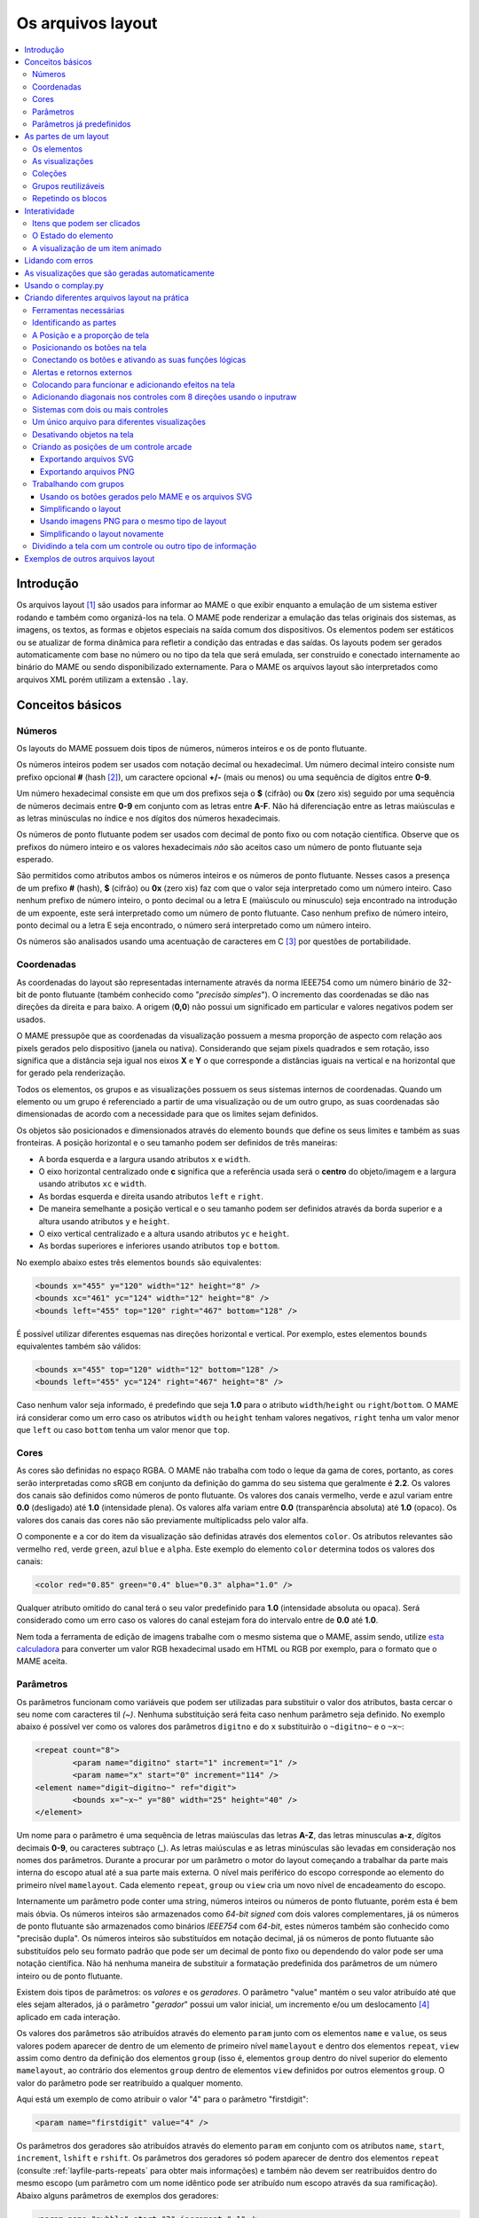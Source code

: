 .. raw:: latex

	\clearpage

.. _layfile:

Os arquivos layout
==================

.. contents:: :local:


.. _layfile-intro:

Introdução
----------

Os arquivos layout [#]_ são usados para informar ao MAME o que exibir
enquanto a emulação de um sistema estiver rodando e também como
organizá-los na tela. O MAME pode renderizar a emulação das telas
originais dos sistemas, as imagens, os textos, as formas e objetos
especiais na saída comum dos dispositivos.
Os elementos podem ser estáticos ou se atualizar de forma dinâmica para
refletir a condição das entradas e das saídas.
Os layouts podem ser gerados automaticamente com base no número ou no
tipo da tela que será emulada, ser construído e conectado internamente
ao binário do MAME ou sendo disponibilizado externamente. Para o MAME os
arquivos layout são interpretados como arquivos XML porém utilizam a
extensão ``.lay``.

.. raw:: latex

	\clearpage


.. _layfile-concepts:

Conceitos básicos
-----------------

.. _layfile-concepts-numbers:

Números
~~~~~~~

Os layouts do MAME possuem dois tipos de números, números inteiros e os
de ponto flutuante.

Os números inteiros podem ser usados com notação decimal ou hexadecimal.
Um número decimal inteiro consiste num prefixo opcional **#**
(hash [#]_), um caractere opcional **+/-** (mais ou menos) ou uma
sequência de dígitos entre **0-9**.

Um número hexadecimal consiste em que um dos prefixos
seja o **$** (cifrão) ou **0x** (zero xis) seguido por uma sequência de
números decimais entre **0-9** em conjunto com as letras entre **A-F**.
Não há diferenciação entre as letras maiúsculas e as letras minúsculas
no índice e nos dígitos dos números hexadecimais.

Os números de ponto flutuante podem ser usados com decimal de ponto
fixo ou com notação científica. Observe que os prefixos do número
inteiro e os valores hexadecimais *não* são aceitos caso um número de
ponto flutuante seja esperado.

São permitidos como atributos ambos os números inteiros e os números de
ponto flutuante. Nesses casos a presença de um prefixo **#** (hash),
**$** (cifrão) ou **0x** (zero xis) faz com que o valor seja
interpretado como um número inteiro.
Caso nenhum prefixo de número inteiro, o ponto decimal ou a letra E
(maiúsculo ou minusculo) seja encontrado na introdução de um expoente,
este será interpretado como um número de ponto flutuante.
Caso nenhum prefixo de número inteiro, ponto decimal ou a letra E seja
encontrado, o número será interpretado como um número inteiro.

Os números são analisados usando uma acentuação de caracteres em C [#]_
por questões de portabilidade.

.. raw:: latex

	\clearpage


.. _layfile-concepts-coordinates:

Coordenadas
~~~~~~~~~~~

As coordenadas do layout são representadas internamente através da norma
IEEE754 como um número binário de 32-bit de ponto flutuante (também
conhecido como "*precisão simples*"). O incremento das coordenadas
se dão nas direções da direita e para baixo. A origem (**0,0**) não
possui um significado em particular e valores negativos podem ser
usados.

O MAME pressupõe que as coordenadas da visualização possuem a mesma
proporção de aspecto com relação aos pixels gerados pelo dispositivo
(janela ou nativa).
Considerando que sejam pixels quadrados e sem rotação, isso significa
que a distância seja igual nos eixos **X** e **Y** o que corresponde a
distâncias iguais na vertical e na horizontal que for gerado pela
renderização.

Todos os elementos, os grupos e as visualizações possuem os seus
sistemas internos de coordenadas. Quando um elemento ou um grupo é
referenciado a partir de uma visualização ou de um outro grupo, as
suas coordenadas são dimensionadas de acordo com a necessidade para que
os limites sejam definidos.

Os objetos são posicionados e dimensionados através do elemento
``bounds`` que define os seus limites e também as suas fronteiras.
A posição horizontal e o seu tamanho podem ser definidos de três
maneiras:

* A borda esquerda e a largura usando atributos ``x`` e ``width``.
* O eixo horizontal centralizado onde **c** significa que a referência
  usada será o **centro** do objeto/imagem e a largura usando atributos
  ``xc`` e ``width``.
* As bordas esquerda e direita usando atributos ``left`` e ``right``.
* De maneira semelhante a posição vertical e o seu tamanho podem ser
  definidos através da borda superior e a altura usando atributos
  ``y`` e ``height``.
* O eixo vertical centralizado e a altura usando atributos ``yc`` e
  ``height``.
* As bordas superiores e inferiores usando atributos ``top`` e
  ``bottom``.

No exemplo abaixo estes três elementos ``bounds`` são equivalentes:

.. code-block:: xml

    <bounds x="455" y="120" width="12" height="8" />
    <bounds xc="461" yc="124" width="12" height="8" />
    <bounds left="455" top="120" right="467" bottom="128" />

É possível utilizar diferentes esquemas nas direções horizontal e
vertical. Por exemplo, estes elementos ``bounds`` equivalentes também
são válidos:

.. code-block:: xml

    <bounds x="455" top="120" width="12" bottom="128" />
    <bounds left="455" yc="124" right="467" height="8" />

Caso nenhum valor seja informado, é predefindo que seja **1.0** para o
atributo ``width``/``height`` ou ``right``/``bottom``.
O MAME irá considerar como um erro caso os atributos ``width`` ou
``height`` tenham valores negativos, ``right`` tenha um valor menor que
``left`` ou caso ``bottom`` tenha um valor menor que ``top``.

.. raw:: latex

	\clearpage


.. _layfile-concepts-colours:

Cores
~~~~~

As cores são definidas no espaço RGBA. O MAME não trabalha com todo o
leque da gama de cores, portanto, as cores serão interpretadas como
sRGB em conjunto da definição do gamma do seu sistema que geralmente é
**2.2**. Os valores dos canais são definidos como números de ponto
flutuante. Os valores dos canais vermelho, verde e azul variam entre
**0.0** (desligado) até **1.0** (intensidade plena).
Os valores alfa variam entre **0.0** (transparência absoluta) até
**1.0** (opaco). Os valores dos canais das cores não são previamente
multiplicadss pelo valor alfa.

O componente e a cor do item da visualização são definidas através dos
elementos ``color``.
Os atributos relevantes são vermelho ``red``, verde ``green``,
azul ``blue`` e ``alpha``. Este exemplo do elemento ``color`` determina
todos os valores dos canais:

.. code-block:: xml

    <color red="0.85" green="0.4" blue="0.3" alpha="1.0" />

Qualquer atributo omitido do canal terá o seu valor predefinido para
**1.0** (intensidade absoluta ou opaca). Será considerado como um erro
caso os valores do canal estejam fora do intervalo entre de **0.0** até
**1.0**.

Nem toda a ferramenta de edição de imagens trabalhe com o mesmo sistema
que o MAME, assim sendo, utilize
`esta calculadora <https://doc.instantreality.org/tools/color_calculator/>`_
para converter um valor RGB hexadecimal usado em HTML ou RGB por
exemplo, para o formato que o MAME aceita.

.. _layfile-concepts-params:

Parâmetros
~~~~~~~~~~

Os parâmetros funcionam como variáveis que podem ser utilizadas para
substituir o valor dos atributos, basta cercar o seu nome com caracteres
til *(~)*.
Nenhuma substituição será feita caso nenhum parâmetro seja definido.
No exemplo abaixo é possível ver como os valores dos parâmetros
``digitno`` e do ``x`` substituirão o ``~digitno~`` e o ``~x~``:

.. code-block:: xml

	<repeat count="8">
		<param name="digitno" start="1" increment="1" />
		<param name="x" start="0" increment="114" />
	<element name="digit~digitno~" ref="digit">
		<bounds x="~x~" y="80" width="25" height="40" />
	</element>

Um nome para o parâmetro é uma sequência de letras maiúsculas das letras
**A-Z**, das letras minusculas **a-z**, dígitos decimais **0-9**, ou
caracteres subtraço (_).
As letras maiúsculas e as letras minúsculas são levadas em consideração
nos nomes dos parâmetros. Durante a procurar por um parâmetro o motor do
layout começando a trabalhar da parte mais interna do escopo atual até a
sua parte mais externa. O nível mais periférico do escopo corresponde ao
elemento do primeiro nível ``mamelayout``. Cada elemento ``repeat``,
``group`` ou ``view`` cria um novo nível de encadeamento do escopo.

Internamente um parâmetro pode conter uma string, números inteiros ou
números de ponto flutuante, porém esta é bem mais óbvia.
Os números inteiros são armazenados como *64-bit signed* com dois valores
complementares, já os números de ponto flutuante são armazenados como
binários *IEEE754* com *64-bit*, estes números também são conhecido como
"precisão dupla". Os números inteiros são substituídos em notação
decimal, já os números de ponto flutuante são substituídos pelo seu
formato padrão que pode ser um decimal de ponto fixo ou dependendo do
valor pode ser uma notação científica. Não há nenhuma maneira de
substituir a formatação predefinida dos parâmetros de um número inteiro
ou de ponto flutuante.

Existem dois tipos de parâmetros: os *valores* e os *geradores*. O
parâmetro "value" mantém o seu valor atribuído até que eles sejam
alterados, já o parâmetro "*gerador*" possui um valor inicial, um
incremento e/ou um deslocamento [#]_ aplicado em cada interação.

Os valores dos parâmetros são atribuídos através do elemento ``param``
junto com os elementos ``name`` e ``value``, os seus valores podem
aparecer de dentro de um elemento de primeiro nível ``mamelayout`` e
dentro dos elementos ``repeat``, ``view`` assim como dentro da definição
dos elementos ``group`` (isso é, elementos ``group`` dentro do nível
superior do elemento ``mamelayout``, ao contrário dos elementos
``group`` dentro de elementos ``view`` definidos por outros elementos
``group``.
O valor do parâmetro pode ser reatribuído a qualquer momento.

Aqui está um exemplo de como atribuir o valor "4" para o parâmetro
"firstdigit":

.. code-block:: xml

	<param name="firstdigit" value="4" />

Os parâmetros dos geradores são atribuídos através do elemento ``param``
em conjunto com os atributos ``name``, ``start``, ``increment``,
``lshift`` e ``rshift``.
Os parâmetros dos geradores só podem aparecer de dentro dos elementos
``repeat`` (consulte :ref:`layfile-parts-repeats` para obter mais
informações) e também não devem ser reatribuídos dentro do mesmo escopo
(um parâmetro com um nome idêntico pode ser atribuído num escopo
através da sua ramificação). Abaixo alguns parâmetros de exemplos dos
geradores:

.. code-block:: xml

    <param name="nybble" start="3" increment="-1" />
    <param name="switchpos" start="74" increment="156" />
    <param name="mask" start="0x0800" rshift="4" />

* O parâmetro ``nybble`` geram os valores 3, 2, 1...
* O parâmetro ``switchpos`` geram os valores 74 (``74``), 230 (``74 + 156``), 386 (``230 + 156``)...
* O parâmetro ``mask`` geram os valores 2048 (``0x0800``), 128 (``0x0800 >> 4``), 8 (``0x80 >> 4``)...

O atributo ``increment`` deve ser um número inteiro ou de ponto
flutuante que será adicionado ao valor do parâmetro. Os atributos
``lshift`` e ``rshift`` devem ser números positivos e inteiros pois
definem a quantidade dos bits que serão aplicados aos parâmetros. O
deslocamento (shift) e o incremento são aplicados no final do bloco que
está sendo repetido antes do inicio da próxima iteração.
O valor do parâmetro poderá ser interpretado como um número de ponto
flutuante ou um número inteiro antes que o incremento ou o deslocamento
seja aplicado. Caso informe ambos os valores para incremento e para o
deslocamento, então o valor do incremento será aplicado primeiro e
depois o valor deslocado.

Caso o atributo ``increment`` esteja presente e seja um número de
ponto flutuante, o seu valor será convertido para um número de ponto
flutuante caso seja necessário antes que o incremento seja adicionado.
Caso o atributo ``increment`` esteja presente e seja um valor inteiro
enquanto o valor do parâmetro seja um número de ponto flutuante, o valor
do incremento será convertido para um número de ponto flutuante antes
que o valor seja adicionado.

Caso os atributos ``lshift`` ou ``rshift`` estejam presentes porém não
sejam iguais, o valor do parâmetro será convertido para um número
inteiro e deslocado conforme a necessidade. O deslocamento para a
esquerda é definido como um deslocamento feito em direção ao bit de
maior importância.
Caso ambos os parâmetros ``lshift`` e ``rshift`` sejam passados, estes
serão compensados antes dos valores serem aplicados. Significa que
não é possível usar atributos iguais tanto para o ``lshift`` como para o
`rshift`` por exemplo para limpar os bits num valor do final do
parâmetro após a primeira iteração.

Será considerado um erro caso o elemento ``param`` não esteja em
qualquer um dos atributos ``value`` ou ``start``, será também
considerado um erro caso ambos os elementos ``param`` tiverem  os mesmos
atributos ``value`` ou qualquer um dos mesmos atributos ``start``,
``increment``, ``lshift``, ou ``rshift``.

Um elemento ``param`` define ou reatribui o seu valor num parâmetro no
escopo atual mais interno. Não é possível definir ou reatribuir os
parâmetros num escopo de contenção.

.. raw:: latex

	\clearpage

.. _layfile-concepts-predef-params:

Parâmetros já predefinidos
~~~~~~~~~~~~~~~~~~~~~~~~~~

Uma certa quantidade de valores predefinidos nos parâmetros já estão
disponíveis e fornecem informações sobre o sistema que está em execução:

**devicetag**

	Um exemplo do caminho completo da etiqueta [#TAG]_ dispositivo que será
	responsável pela leitura do layout, seria ``:`` para o driver do
	controlador do dispositivo raiz ou ``:tty:ie15`` para o terminal
	conectado numa porta. Este parâmetro é uma sequência de caracteres
	definida no escopo global de visualização do layout.

**devicebasetag**

	A base da etiqueta do dispositivo que será responsável pela leitura
	do layout, como por exemplo ``root`` para o driver do dispositivo
	raiz ou ``ie15`` para o terminal que estiver conectado numa porta.
	Este parâmetro é uma sequência de caracteres definida no escopo
	global do layout.

**devicename**

	O nome completo (descrição) do dispositivo que será responsável pela
	leitura do layout, como por exemplo os terminais ``AIM-65/40`` ou
	``IE15``. Este parâmetro é uma sequência de caracteres
	definida no escopo global do layout.

**deviceshortname**

	Um nome curto do dispositivo que será responsável pela leitura do
	layout, como por exemplo os terminais ``aim65_40`` ou ``ie15``.
	Este parâmetro é uma sequência de caracteres definida no escopo
	global do layout.

**scr0physicalxaspect**

	A parte horizontal da relação de aspecto físico da primeira tela
	(caso esteja presente). A relação de aspecto físico é fornecida como
	uma fração impropriamente reduzida. Observe que este é o componente
	horizontal aplicado *antes* da rotação. Este parâmetro é um número
	inteiro definido no escopo global do layout.

**scr0physicalyaspect**

	A parte vertical da relação de aspecto físico da primeira tela
	(caso esteja presente). A relação de aspecto físico é fornecida como
	uma fração impropriamente reduzida. Observe que este é o componente
	vertical aplicado *antes* da rotação. Este parâmetro é um número
	inteiro definido no escopo global do layout.

**scr0nativexaspect**

	A parte horizontal da relação de aspecto do pixel visível na região
	da primeira tela (caso esteja presente). A relação de aspecto
	do pixel é fornecida como uma fração impropriamente reduzida.
	Observe que este é o componente horizontal aplicado *antes* da
	rotação. Este parâmetro é um número inteiro definido no escopo
	global do layout.

**scr0nativeyaspect**

	A parte vertical da relação de aspecto do pixel visível na região da
	primeira tela (caso esteja presente). A relação de aspecto do pixel
	é fornecida como uma fração impropriamente reduzida. Observe que
	este é o componente vertical aplicado *antes* da rotação. Este
	parâmetro é um número inteiro definido no escopo global do layout.

.. raw:: latex

	\clearpage

**scr0width**

	A largura da região visível da primeira tela (se houver) nos pixels
	emulados. Observe que a largura é aplicada *antes* da rotação.
	Este parâmetro é um número inteiro definido no escopo global do
	layout.

**scr0height**

	A altura da região visível da primeira tela (se houver) nos pixels
	emulados. Observe que a altura é aplicada *antes* da rotação.
	Este parâmetro é um número inteiro definido no escopo global do
	layout.

**scr1physicalxaspect**

	A parte horizontal da relação de aspecto físico da primeira tela
	(caso esteja presente). Este parâmetro é um número inteiro definido
	no escopo global do layout.

**scr1physicalyaspect**

	A parte vertical da relação de aspecto físico da segunda tela
	(caso esteja presente). Este parâmetro é um número inteiro
	definido no escopo global do layout.

**scr1nativexaspect**

	A parte horizontal da relação de aspecto do pixel visível na região
	da segunda tela (caso esteja presente). Este parâmetro é um número
	inteiro definido no escopo global de visualização do layout.

**scr1nativeyaspect**

	A parte vertical da relação de aspecto do pixel visível na região da
	segunda tela (caso esteja presente). Este parâmetro é um número inteiro
	definido no escopo global de visualização do layout.

**scr1width**

	A largura da região visível da segunda tela (se houver) nos pixels
	emulados. Este parâmetro é um número inteiro definido no escopo
	global do layout.

**scr1height**

	A altura da região visível da segunda tela (se houver) nos pixels
	emulados. Este parâmetro é um número inteiro definido no escopo
	global do layout.

**scr\ *N*\ physicalxaspect**

	A parte horizontal da relação de aspecto físico da tela (base-zero)
	*N*\ th (caso esteja presente). Este parâmetro é um número inteiro
	definido no escopo global do layout.

**scr\ *N*\ physicalyaspect**

	A parte vertical da relação de aspecto físico da tela (base-zero)
	*N*\ th (caso esteja presente). Este parâmetro é um número inteiro
	definido no escopo global do layout.

**scr\ *N*\ nativexaspect**

	A parte horizontal da relação de aspecto da parte visível da tela
	(base-zero) *N*\ th (caso esteja presente). Este parâmetro é um
	número inteiro definido no escopo global do layout.

**scr\ *N*\ nativeyaspect**

	A parte vertical da relação de aspecto da parte visível da tela
	(base-zero) *N*\ th (caso esteja presente). Este parâmetro é um
	número inteiro definido no escopo global do layout.

.. raw:: latex

	\clearpage

**scr\ *N*\ width**

	A largura da região visível da tela (base-zero) *N*\ th (se
	presente) nos pixels emulados. Este parâmetro é um número inteiro
	definido no escopo da visualização do layout.

**scr\ *N*\ height**

	A largura da região visível da tela (base-zero) *N*\ th (se
	presente) nos pixels emulados. Este parâmetro é um número inteiro
	definido no escopo de visualização do layout.

**viewname**

	O nome da visualização atual. Este parâmetro é uma sequências de
	caracteres definido no escopo de visualização.
	Não é definido fora do campo de visão.


Para parâmetros relacionados à tela, elas são numeradas do zero na
ordem em que aparecem na configuração do sistema. Todas as telas estão
inclusas (não apenas nos sub-dispositivos do dispositivo que fizeram com
que o layout fosse carregado). **X/width** e **Y/height** referem-se as
dimensões horizontal e vertical da tela *antes* da rotação ser aplicada.
Os valores baseados na região visível são calculados no final da
configuração. Caso o sistema não reconfigure a tela durante a execução
os valores dos parâmetros não serão atualizados assim como os layouts
não serão recalculados.

.. raw:: latex

	\clearpage

.. _layfile-parts:

As partes de um layout
----------------------

Uma visualização define a disposição de um objeto gráfico a ser exibido.
O arquivo layout do MAME pode conter diversas visualizações. As
visualizações são construídas a partir de elementos *elements* e telas
*screens*. Para simplificar a organização dos layouts complexos são
compatíveis entre si a repetição dos blocos e dos grupos que podem ser
reutilizados.

O primeiro elemento do cabeçalho de um arquivo layout do MAME deve
ser um elemento chamado ``mamelayout`` junto com um atributo
``version``. O atributo ``version`` deve ser um valor inteiro.
Atualmente, o MAME suporta apenas a versão 2 e não carregará qualquer
outra versão diferente.
Este é um exemplo de uma tag inicial para um elemento ``mamelayout``:

.. code-block:: xml

	<mamelayout version="2">

Para fins de compatibilidade na identificação do arquivo com diversos
editores de texto é possível declarar que o mesmo é um arquivo XML,
logo, o MAME também aceita o arquivo com uma declaração XML:

.. code-block:: xml

	<?xml version="1.0"?>
	<mamelayout version="2">

Da mesma maneira que é possível usar o identificador XML, também é
possível identificar a codificação do arquivo caso seja necessário:

.. code-block:: xml

	<?xml version="1.0" encoding="UTF-8"?>
	<mamelayout version="2">

Os comentários podem ser adicionados em qualquer parte do arquivo desde
que estejam entre ``<!--`` e ``-->``:

.. code-block:: xml

	<?xml version="1.0"?>
	<!-- Este é um comentário -->
	
	<!--
	Este tipo de comentário também é válido.
	-->
	
	<!--
		Também é possível incluir longas instruções ou informações
		relevantes no seu arquivo layout para que as pessoas saibam
		o que fazer ou como prosseguir caso seja necessário.
		Identifique os seus arquivos, utilize estes espaços para deixar
		o seu nome ou apelido, a versão, a data que o layout foi criado
		ou que o arquivo foi alterado, a descrição das alterações, os
		direitos autorais, etc.
		
		The Alpha Betas and the Lambda Lambda Lambda Fraternity
		Versão: 1.0
		Criado em: 10/11/2020
		Licença: CC by 4.0
	-->

	<mamelayout version="2">

.. raw:: latex

	\clearpage

Algumas regras devem ser observadas ao adicionar os comentários:

* Os comentários não devem aparecer antes da declaração XML.
* Os comentários não devem aparecer dentro da etiqueta de um elemento.
* Os comentários não devem aparecer dentro do valor de um atributo.
* Os comentários não pode ter a sequência de caracteres ``--``.

Em geral, as ramificações do primeiro elemento ``mamelayout`` são
processados na ordem em que eles chegam, de cima para baixo, exceto as
visualizações que são processadas por último.
Isso significa que as visualizações veem os valores finais de todos os
parâmetros no final do elemento ``mamelayout`` e pode se referir a
elementos e grupos que possam aparecer depois deles.

Os seguintes elementos são permitidos dentro do primeiro elemento
``mamelayout``:

**param**

    Define ou reatribui um valor ao parâmetro. Consulte
    :ref:`layfile-concepts-params` para mais informações.


**element**

    Define um elemento, um dos objetos primários a serem organizados
    numa Visualização. Consulte :ref:`layfile-parts-elements` para
    obter mais informações.

**group**

    Define um grupo dos elementos ou das telas que possam ser
    reutilizáveis e que também possam ser usados como referência numa
    visualização ou nos outros grupos.

    Consulte :ref:`layfile-parts-groups` para obter mais informações.

**repeat**

    Um grupo de elementos repetidos que podem conter os elementos
    ``param``, ``element``, ``group`` e ``repeat``.
    Consulte :ref:`layfile-parts-repeats` para obter mais informações.

**view**

    Um arranjo dos elementos ou das telas que podem ser exibidos na
    saída de um dispositivo (uma janela ou uma tela do host).
    Consulte :ref:`layfile-parts-views` para obter mais informações.

**script**

    Permite que scripts lua sejam usados num layout aprimorado ainda
    mais a interação.


.. raw:: latex

	\clearpage

.. _layfile-parts-elements:

Os elementos
~~~~~~~~~~~~

Os elementos são um dos objetos visuais mais básicos que podem ser
organizados em conjunto com as telas na composição de uma visualização.
Os elementos podem ser construídos com um ou mais componentes porém um
elemento é tratado como uma única superfície na composição do gráfico
da cena e da sua renderização. Um elemento pode ser usado em diversas
visualizações e pode também serem utilizadas várias vezes dentro da
visualização.

A aparência de um elemento depende do seu *estado*. O estado é um
valor inteiro que geralmente vem de uma região da porta E/S ou da
emulação gerada (consulte :ref:`layfile-interact-elemstate` para obter
mais informações de como conectar um elemento numa porta ou na saída
E/S de uma emulação).
Qualquer componente de um elemento pode estar restrito apenas ao desenho
quando o estado do elemento tiver um valor em particular. Alguns
componentes (como os mostradores com múltiplos segmentos por exemplo)
que usam diretamente o seu estado para determinar a sua aparência final.

Cada elemento possui o seu próprio sistema interno de coordenadas. Os
limites dos elementos dos sistema de coordenadas são computados através
da união dos limites individuais dos componentes que ele é composto.

Todo elemento deve ter o seu nome definido através do atributo ``name``.
Os elementos são mencionados através do nome quando forem solicitados
nos grupos ou nas visualizações. Haverá um erro caso o arquivo de
layout tenha vários elementos ``name`` com valores iguais.
Os elementos podem de forma opcional, ser utilizado para informar um
valor padrão do seu estado através do atributo ``defstate`` caso esteja
conectado numa saída emulada ou numa porta E/S. O valor do atributo
``defstate`` deve possuir um valor inteiro e positivo, os valores
negativos geram erros e fazem com que o layout não seja mais carregado.

As ramificações do elemento ``element`` instanciam componentes que são
desenhados na textura do elemento na ordem de leitura a partir do
primeiro ao último elemento utilizando alpha blending (os componente são
desenhados por cima e podem se sobrepor aos componentes que venham antes
dele). Todos os componentes são compatíveis com algumas características
em comum:

* Os componentes podem ser desenhados de forma condicional dependendo da
  condição do elemento ao informar os atributos ``state`` ou
  ``statemask``. Caso estejam presentes, estes atributos devem ser
  inteiros com valores positivos. Caso apenas o atributo ``state``
  esteja presente, então o componente só será desenhado na tela quando
  o elemento ``state`` coincidir com o seu valor. Caso apenas o atributo
  ``statemask`` esteja presente, então o componente só será desenhado na
  tela caso todos os bits estejam definidos e os seus valores estejam
  definidos através do atributo ``state``.
  
  Na existência de ambos os atributos ``state`` e ``statemask``, então o
  componente só será desenhado na tela quando os bits no elemento
  ``state`` corresponderem ao bit que estiver definido no atributo
  ``statemask`` e também corresponder com os bits do valor do atributo
  ``state``.
  
  O componente sempre será desenhado na ausência de ambos os atributos
  ``state`` ou ``statemask`` ou caso o valor do atributo ``statemask``
  for zero.

.. raw:: latex

	\clearpage

* Cada componente pode ter um sub-elemento ``bounds`` definindo a
  sua posição e o seu tamanho (consulte
  :ref:`layfile-concepts-coordinates`). Na ausência de tal elemento os
  limites serão predefinidos a uma unidade quadrada com o valor igual a
  **1.0** tanto para a largura quanto para a altura e com o canto
  superior esquerdo com valor **0.0**.
  
  A posição ou o tamanho de um componente pode ser animado de acordo com
  o estado do elemento ao prover diversos elementos ``bounds`` em
  conjunto com atributos ``state``. O atributo ``state`` de cada
  ramificação do elemento ``bounds`` deve ser um número inteiro e
  positivo. Os atributos ``state`` não devem ser iguais para quaisquer
  um dos dois elementos ``bounds`` que estiverem dentro de um
  componente.
  
  Caso o estado do elemento seja inferior que o valor do atributo
  ``state`` de qualquer uma das ramificações do elemento ``bounds``,
  será utilizada a posição/tamanho definido através do elemento
  ``bounds`` com o menor valor do atributo ``state``. Já quando o estado
  do elemento for maior que o valor do atributo ``state`` de qualquer
  elemento ``bounds``, será utilizada a posição/tamanho especificado
  através do elemento ``bounds`` com o maior valor do atributo
  ``state``. Se o estado do elemento estiver entre os valores do
  atributo ``state`` dos dois elementos ``bounds``, a posição/tamanho
  será interpolada de forma linear.
* Cada componente de cor pode ter um elemento ``color`` definindo uma
  cor RGBA (Consulte :ref:`layfile-concepts-colours` para obter mais
  informações).
  Isto pode ser usado para controlar a geometria da cor dos componentes
  desenhados de forma algorítmica ou textual. Para os componentes
  ``image``, a cor dos pixels da imagem são multiplicadas através da cor
  que foi definida. Caso tal elemento não esteja presente, será usada
  uma cor branca opaca já predefinida.
  
  A cor do componente pode ser animada de acordo com o estado do
  elemento ao prover diversos elementos ``color`` em conjunto com os
  atributos ``state``. Os atributos ``state`` não devem ser iguais em
  qualquer um dos dois elementos ``color`` internos de um componente.
  
  Caso o estado do elemento seja inferior ao valor do atributo ``state``
  de qualquer elemento ``color``, será utilizada a cor especificada
  através do elemento ``color`` com o menor valor do atributo ``state``.
  
  Caso o estado do elemento seja superior ao valor do atributo ``state``
  de qualquer elemento ``color``, será utilizada a cor especificada
  através do elemento ``color`` com o maior valor do atributo ``state``.
  Caso o estado do elemento estiver entre os valores do atributo
  ``state`` de dois elementos ``color``, os componentes de cor RGBA
  serão interpolados de forma linear.

.. raw:: latex

	\clearpage

Há suporte para os seguintes componentes:

**rect**

	Desenha um retângulo colorido uniforme com as suas bordas preenchidas.

**disk**

	Desenha uma elipse (círculo) colorido e uniforme.

**image**

	Exibe uma imagem na tela a partir de um arquivo PNG, JPEG, Window
	DIB (BMP) ou um arquivo SVG. O nome do arquivo que será carregado
	(incluindo a sua extensão) é definido usando o atributo ``file``.
	Adicionalmente, é possível utilizar um atributo opcional chamado
	``alphafile`` para determinar o nome de um arquivo PNG (incluindo a
	sua extensão) para ser carregada dentro do canal alfa.

	Alternativamente, os dados da imagem podem ser informados no próprio
	arquivo layout utilizando um sub-elemento ``data``. Isto pode ser
	útil para oferecer gráficos SVG simples e legíveis. Será considerado
	como um erro caso nenhum atributo ``file`` ou ``data`` seja
	informado.

	O arquivo usado como ``alphafile`` deve ter as mesmas dimensões
	(em pixels) que o arquivo do atributo ``file`` e a sua profundidade
	de bits por pixel da imagem não deve ser maior que 8 bits por canal.
	A intensidade de brightness desta imagem é copiada para o canal alfa
	com total intensidade (branco em escala de cinza) o que corresponde
	a um opaco completo e o preto uma total transparência.
	
	O atributo ``alphafile`` será ignorado caso o atributo ``file``
	aponte para um arquivo SVG ou um sub-elemento ``data`` contendo
	dados SVG, o atributo é apenas utilizado com imagens do tipo bitmap.

	O(s) arquivo(s) da(s) imagem(s) devem ser colocados no mesmo
	diretório que o arquivo layout. Os formatos da imagem são
	detectados durante a analise do conteúdo dos arquivos, os nomes das
	extensões dos arquivos não são levados em consideração. Note porém
	que nos sistemas \*nix o nome dos aquivos com maiúsculas e com
	minúsculas são levadas em consideração quando não estiverem dentro
	de um arquivo ``.zip`` ou ``.7z``.

	É possível identificar quando o MAME não conseguir carregar as
	imagens pois aparecem uma sequência de pequenas bolinhas cinzas na
	tela, isso mostra que ou o MAME não encontrou os arquivos ou houve
	algum outro erro com o formato do arquivo.

**text**

	Desenha o texto usando a fonte da interface e na cor definida pelo
	usuário. O texto que será desenhado deve ser informado através do
	atributo ``string``.  Um atributo ``align`` pode ser usado para
	definir o alinhamento do texto. Se presente, o atributo ``align``
	deve ser um valor inteiro onde (zero) significa centralizado, 1 (um)
	alinhado à esquerda e 2 (dois) alinhado à direita.
	Caso o atributo ``align`` esteja ausente o texto será
	centralizado automaticamente.

**led7seg**

	Desenha um mostrador LED ou fluorescente alfanumérico comum com
	dezesseis segmentos e o mostrador numa determinada cor. Os oito bits
	baixos do estado do elemento controlam quais os segmentos estarão
	acesos. Começando pelo bit de menor importância a sequência de
	atualização dos bits correspondentes começam no segmento superior,
	superior direito, depois continuando no sentido horário para o
	segmento superior esquerdo, a barra central e o ponto decimal.
	Os pixels que estiverem apagados são desenhados com uma intensidade
	menor (**0x20/0xff**).

.. raw:: latex

	\clearpage

**led14seg**

	Desenha um mostrador LED ou fluorescente alfanumérico padrão com
	catorze segmentos numa determinada cor. Os 14 bits mais baixos do
	controle de estado do elemento determinam quais os segmentos estarão
	acesos.
	Começando pelo bit com menor importância, os bits correspondentes ao
	segmento superior, o segmento superior direito, continuando no
	sentido horário para o segmento superior esquerdo, as metades
	esquerda e direita da barra central horizontal, as metades superior
	e inferior do meio vertical da barra, e as barras diagonais no
	sentido horário da parte inferior esquerda para a direita inferior.
	Os pixels que estiverem apagados são desenhados com uma intensidade
	menor (**0x20/0xff**).

**led14segsc**

	Desenha um mostrador LED ou fluorescente alfanumérico padrão com
	catorze segmentos com ponto decimal/vírgula numa determinada cor.
	Os 16 bits baixos do elemento controlam quais segmentos estarão
	acesos. Os 14 bits baixos correspondem aos mesmos segmentos que no
	componente ``led14seg``. Os dois bits adicionais correspondem ao
	ponto decimal e a vírgula. Os pixels que estiverem apagados são
	desenhados com uma intensidade menor (**0x20/0xff**).

**led16seg**

	Desenha um mostrador LED ou fluorescente alfanumérico padrão com
	dezesseis segmentos numa determinada cor. Os 16 bit baixos do
	elemento controlam quais os elementos que estarão acesos. Começando
	pelo bit de menor importância a sequência de atualização dos bits
	correspondentes começam da metade esquerda da barra superior, a
	metade direita da barra superior, continuando no sentido horário
	para o segmento superior esquerdo, as metades esquerda e direita da
	barra central e horizontal, as metades superior e inferior da barra
	do meio vertical, e as barras diagonais no sentido horário a partir
	do canto inferior esquerdo até a parte inferior direito. Os pixels
	que estiverem apagados são desenhados com uma intensidade menor
	(**0x20/0xff**).

**led16segsc**

	Desenha um mostrador LED ou fluorescente alfanumérico padrão com
	dezesseis segmentos e o ponto decimal numa determinada cor.
	Os 16 bits baixos do elemento controlam quais os segmentos estarão
	acesos. Os 18 bits inferiores correspondem aos mesmos controles do
	estado dos segmentos que em ``led16seg``. Os dois bits adicionais
	correspondem ao ponto decimal e a vírgula. Os pixels que estiverem
	apagados são desenhados com uma intensidade menor (**0x20/0xff**).

.. raw:: latex

	\clearpage

**simplecounter**

	Exibe o valor numérico do estado do elemento usando a fonte do
	sistema numa determinada cor. O valor é formatado em notação
	decimal. Um atributo ``digits`` pode ser informado para definir a
	quantidade mínima de dígitos que serão exibidos. Se presente, o
	atributo ``digits`` deve ser um número inteiro, na sua ausência será
	exibido um dígito com no mínimo dois dígitos.

	O atributo ``maxstate`` pode ser informado para definir o valor
	máximo do estado que será exibido. Se presente, o atributo
	``maxstate`` deve ser um número positivo; na sua ausência o valor
	predefinido é **999**.  Um atributo ``align`` pode ser usado para
	determinar o alinhamento do texto através do atributo ``align``
	que deve ser um número inteiro onde **0** significa alinhar
	ao centro, **1** alinhar à esquerda e **2** alinhar à direita.
	Na sua ausência, o texto será centralizado automaticamente.

Um exemplo de um elemento que desenha um texto estático do lado esquerdo
da tela:

.. code-block:: xml

	<element name="label_reset_cpu">
		<text string="CPU" align="1"><color red="1.0" green="1.0" blue="1.0" /></text>
	</element>


Um exemplo de um elemento que mostra um LED redondo onde a intensidade
do seu brilho depende do nível do seu estado na saída:

.. code-block:: xml

	<element name="led" defstate="0">
		<disk state="0"><color red="0.43" green="0.35" blue="0.39" /></disk>
		<disk state="1"><color red="1.0" green="0.18" blue="0.20" /></disk>
	</element>

Um exemplo de um elemento para um botão que retorna um efeito visual
quando ele for clicado:

.. code-block:: xml

	<element name="btn_rst">
		<rect state="0"><bounds x="0.0" y="0.0" width="1.0" height="1.0" /><color red="0.2" green="0.2" blue="0.2" /></rect>
		<rect state="1"><bounds x="0.0" y="0.0" width="1.0" height="1.0" /><color red="0.1" green="0.1" blue="0.1" /></rect>
		<rect state="0"><bounds x="0.1" y="0.1" width="0.9" height="0.9" /><color red="0.1" green="0.1" blue="0.1" /></rect>
		<rect state="1"><bounds x="0.1" y="0.1" width="0.9" height="0.9" /><color red="0.2" green="0.2" blue="0.2" /></rect>
		<rect><bounds x="0.1" y="0.1" width="0.8" height="0.8" /><color red="0.15" green="0.15" blue="0.15" /></rect>
		<text string="RESET"><bounds x="0.1" y="0.4" width="0.8" height="0.2" /><color red="1.0" green="1.0" blue="1.0" /></text>
	</element>

Um exemplo de um elemento que desenha um LED com sete segmentos
usando imagens externas:

.. code-block:: xml

	<element name="digit_a" defstate="0">
		<image file="a_off.png" />
		<image file="a_a.png" statemask="0x01" />
		<image file="a_b.png" statemask="0x02" />
		<image file="a_c.png" statemask="0x04" />
		<image file="a_d.png" statemask="0x08" />
		<image file="a_e.png" statemask="0x10" />
		<image file="a_f.png" statemask="0x20" />
		<image file="a_g.png" statemask="0x40" />
		<image file="a_dp.png" statemask="0x80" />
	</element>

Um exemplo de um gráfico com barras que crescem verticalmente e mudam da
cor verde, passando pelo amarelo e para o vermelho à medida que o nível
for aumentando:

.. code-block:: xml

	<element name="pedal">
		<rect>
			<bounds state="0x000" left="0.0" top="0.9" right="1.0" bottom="1.0" />
			<bounds state="0x610" left="0.0" top="0.0" right="1.0" bottom="1.0" />
			<color state="0x000" red="0.0" green="1.0" blue="0.0" />
			<color state="0x184" red="1.0" green="1.0" blue="0.0" />
			<color state="0x610" red="1.0" green="0.0" blue="0.0" />
		</rect>
	</element>

Um exemplo de um gráfico com barras que crescem horizontalmente para a
esquerda ou para a direita e muda de cor do verde, passando pelo
amarelo e para o vermelho à medida que o nível muda da posição neutra:

.. code-block:: xml

	<element name="wheel">
		<rect>
			<bounds state="0x800" left="0.475" top="0.0" right="0.525" bottom="1.0" />
			<bounds state="0x280" left="0.0" top="0.0" right="0.525" bottom="1.0" />
			<bounds state="0xd80" left="0.475" top="0.0" right="1.0" bottom="1.0" />
			<color state="0x800" red="0.0" green="1.0" blue="0.0" />
			<color state="0x3e0" red="1.0" green="1.0" blue="0.0" />
			<color state="0x280" red="1.0" green="0.0" blue="0.0" />
			<color state="0xc20" red="1.0" green="1.0" blue="0.0" />
			<color state="0xd80" red="1.0" green="0.0" blue="0.0" />
		</rect>
	</element>


.. raw:: latex

	\clearpage

.. _layfile-parts-views:

As visualizações
~~~~~~~~~~~~~~~~

Uma visualização (elemento ``view``) define um arranjo dos elementos ou
das imagens exibidas da tela emulada numa janela ou numa tela.
As exibições também conectam os elementos, as entradas E/S e as saídas
emuladas.
Um arquivo layout pode conter vários elementos ``view``, caso uma
delas corresponda a uma tela inexistente, esta se torna *inválida*.

O MAME exibirá uma mensagem de aviso ignorando toda a visualização que
for considerada inválida e continuará a carregar aquelas que estiverem
corretas.
Isso é muito útil nos sistemas onde uma tela seja opcional, como
computadores que tenham apenas controles no painel frontal e onde um
terminal serial seja opcional.

As visualizações são identificadas através do nome na interface de
usuário do MAME ou na linha de comando. Para os arquivos dos layouts que
sejam associados aos dispositivos ou a outros onde o dispositivo do
controlador principal, os nomes das visualizações dos dispositivos sejam
precedidos por uma tag (com os dois pontos iniciais omitidos) por
exemplo, para exibir um dispositivo chamado "*Keyboard LEDs*" vindo do
dispositivo ``:tty:ie15``, ele deve ser associado como **tty:ie15
Keyboard LEDs**.

As visualizações são exibidas na ordem em que forem sendo carregadas.

As visualizações são criadas com elementos ``view`` dentro de um
atributo do primeiro nível do elemento ``mamelayout``. É obrigatório que
cada elemento ``view`` tenha um atributo ``name`` informando um nome
único que será disponibilizado na interface do usuário e nas opções da
linha de comando. Este é um exemplo de um atributo válido para um
elemento ``view``:

.. code-block:: xml

    <view name="Painel de controle">

O elemento "view" cria uma seção visível do ``mamelayout``. Os elementos
``view`` apenas são processados **depois** que todas as outras
ramificações dos outros elementos do``mamelayout`` forem corretamente
carregadas. Isso significa que uma visualização pode fazer referência a
elementos e aos grupos que apareçam posteriormente naquele arquivo assim
como os valores finais dos parâmetros que estejam anexados ao escopo do
``mamelayout``.

As seguintes ramificações dos elementos são permitidos dentro de um
elemento ``view``:

**bounds**

	Define a origem e o tamanho da visualização através das coordenadas
	interna do sistema caso um esteja presente.
	Consulte :ref:`layfile-concepts-coordinates` para obter mais
	informações.
	Em sua ausência os limites da visualização serão computadas
	unindo os limites de todas as telas e dos elementos dentro da
	região exibida. Só faz sentido ter um elemento ``bounds`` caso seja
	uma ramificação direta de um elemento ``view``.
	Qualquer conteúdo fora dos limites da visualização ficarão
	recortados e a visualização será redimensionada de forma
	proporcional para que se ajuste aos limites da tela ou da
	janela.

**param**

	Define ou reatribui um valor no parâmetro do escopo da visualização.
	Consulte :ref:`layfile-concepts-params` para obter mais informações.

.. raw:: latex

	\clearpage

**element**

	Adiciona um elemento à visualização (consulte
	:ref:`layfile-parts-elements`) através do atributo do elemento
	obrigatório ``ref``.
	Haverá um erro caso nenhum elemento ``ref`` seja definido no arquivo
	layout.

	Opcionalmente pode estar conectada numa porta E/S emulada
	através dos atributos ``inputtag`` e o ``inputmask`` ou através
	da emulação de uma saída usando um atributo ``name``. Consulte
	:ref:`layfile-interact-clickable` e também 
	:ref:`layfile-interact-elemstate` para obter mais detalhes sobre
	como informar o valor de uma condição/estado para o elemento
	que for solicitado.

**screen**

	Adiciona uma imagem emulada da tela na visualização. A tela deve ser
	identificada através do atributo ``index`` ou do atributo ``tag``
	(um elemento ``screen`` não pode ter ambos os atributos ``index`` e
	``tag``).
	Caso esteja presente, o atributo ``index`` deve ter um valor inteiro
	e positivo. As telas são numeradas através da ordem em que aparecem
	na configuração do sistema, começando com zero (**0**). Caso o
	atributo ``tag`` esteja presente, este deve ser o caminho da
	etiqueta para a tela com relação ao dispositivo para que provoque a
	leitura do layout. As telas são desenhadas na ordem em que aparecem
	no arquivo layout.

	Pode opcionalmente estar conectada numa porta E/S emulada através
	dos atributos ``inputtag`` e ``inputmask`` ou através de uma saída
	emulada através do atributo ``name``. Consulte
	:ref:`layfile-interact-clickable` para obter mais informações.

**collection**

	Adiciona as telas ou os itens numa coleção de itens que poderão
	ser exibidos ou escondidos pelo usuário (consulte
	:ref:`layfile-parts-collections`). O nome da coleção é definida
	através do atributo ``name``. Há um limite de até 32 ``collection``
	por visualização.

**group**

	Adiciona o conteúdo do grupo na visualização (consulte
	:ref:`layfile-parts-groups`). O nome do grupo que será adicionado
	pode ser definido através do atributo ``ref``. Haverá um erro caso
	nenhum grupo com este atributo seja definido no arquivo layout.
	Veja abaixo para mais informações sobre a questão de posicionamento.

**repeat**

	Repete seu conteúdo pela quantidade de vezes que estiver definida no
	atributo ``count``. O atributo ``count`` deve ser um número inteiro
	e positivo. O elemento ``repeat`` aceita os elementos ``element``,
	``screen``, ``group`` mais os elementos ``repeat`` que funcionam da
	mesma maneira que quando colocados numa visualização direta.
	Consulte :ref:`layfile-parts-repeats` para saber como usar os
	elementos ``repeat``.

.. raw:: latex

	\clearpage

As telas com os elementos ``screen`` e os elementos ``element`` do
layout podem ter um atributo ``id``. Quando presente o atributo
``id`` deve ser único entre os elementos ``view`` e seu valor não pode
ser vazio, isso incluí telas (screens) e os elementos instanciados
através dos grupos reutilizáveis e da repetição dos blocos. Os elementos
de tela e layout com o atributo ``id`` são identificados através de
scripts Lua (consulte :ref:`layscript`).

As telas com os elementos ``screen``, elementos do layout ``element`` e
os elementos de grupo ``group``, podem ter a sua orientação alterada
usando o elemento ``orientation``.
Para as telas, os modificadores de orientação são aplicados em conjunto
com os modificadores de orientação definido na tela do dispositivo e no
sistema.
O elemento ``orientation`` suporta os seguintes atributos opcionais:

**rotate**

	Se presente, aplica rotação no sentido horário em incrementos de
	90 graus. Deve ser um número inteiro igual a **0**, **90**,
	**180 (90 + 90)** ou **270 (180 + 90)**.

**swapxy**

	Permite que a tela, elemento ou grupo seja espelhado ao longo de uma
	linha em 45 graus na vertical, da esquerda para a direita.
	Se presente o seu valor deve ser ``yes`` ou ``no``.
	O espelhamento se aplica logicamente após a rotação.

**flipx**

	Permite que a tela, elemento ou grupo sejam espelhados à partir de
	uma linha com 45 graus em torno de seu eixo vertical, vindo da quina
	superior esquerda até a quina inferior direita. Se presente o seu
	valor deve ser ``yes`` ou ``no``.
	O espelhamento ocorre após a rotação.

**flipy**

	Permite que a tela, elemento ou grupo sejam espelhados ao redor do
	seu eixo horizontal de cima para baixo. Se presente o seu valor deve
	ser ``yes`` ou ``no``.
	O espelhamento ocorre após a rotação.

As telas (elementos ``screen``) e os elementos do layout (elementos
``element``) podem conter um atributo ``blend`` para determinar o modo
de mesclagem dos elementos gráficos. Os valores válidos são
``none`` (sem mesclagem), ``alpha`` (transparência) [#]_,
``multiply`` (soma dos valores RGB) [#]_ e
``add`` (soma das camadas) [#]_. A predefinição para a tela é alpha
permitindo que o driver defina a mesclagem dos elementos do layout
através de camadas.

As telas (elementos ``screen``), elementos do layout (elementos
``element``) e elementos de grupo (``group``) podem ser posicionados e
redimensionados usando um elemento ``bounds``
(consulte :ref:`layfile-concepts-coordinates` para mais informações).
Na ausência do sub-elemento ``bounds`` os elementos "screen" e "layout"
retornam aos valores predefinidos em unidades quadradas (origem em
**0,0** e ambos os valores de altura e largura serão igual a **1**).

Na ausência do elemento ``bounds``, os grupos são expandidos sem
qualquer tradução ou redimensionamento (note que os grupos podem
posicionar as telas ou elementos fora dos seus limites. Este exemplo
mostra uma visualização com referência a posição da tela com um elemento
individual do layout e dois grupos de elementos:

.. code-block:: xml

    <view name="LED Displays, Terminal and Keypad">
        <screen index="0"><bounds x="0" y="132" width="320" height="240" /></screen>
        <element ref="beige"><bounds x="320" y="0" width="172" height="372" /></element>
        <group ref="displays"><bounds x="0" y="0" width="320" height="132" /></group>
        <group ref="keypad"><bounds x="336" y="16" width="140" height="260" /></group>
    </view>

As telas (elementos ``screen``), os elementos do layout (``element``) e
os elementos do grupos (``group``) podem ter um sub-elemento ``color``
(consulte :ref:`layfile-concepts-colours`) ao definir uma cor
modificadora. O valor dessa cor será usada como multiplicador para
alterar as cores componentes da tela ou dos elementos do layout.

As telas (elementos ``screen``) e os elementos do layout (``element``)
podem ter a sua cor, posição e tamanho animados ao informar diversos
elementos ``color`` e/ou sub-elementos ``bounds`` em conjunto com o
atributo ``state``. Consulte :ref:`layfile-interact-itemanim` para obter
mais informações.


.. _layfile-parts-collections:

Coleções
~~~~~~~~

As coleções das telas ou dos elementos do layout que são agrupados de
maneira que possam ser exibidos ou não pelo usuário conforme a sua
necessidade caso este esteja definido pelo autor do layout. Numa
visualização única, é possível ambas as visualizações e um teclado
numérico (keypad) selecionável por exemplo, permitir que o usuário
esconda o teclado numérico deixando visível apenas a visualização. As
coleções são criadas através do elemento ``collection`` dentro dos
elementos ``view``, ``group`` e dos outros elementos ``collection``.

Um elemento ``collection`` deve ter um atributo ``name`` informando o
nome da visualização. Os nomes destinados para ``collection`` devem ser
únicos. A visualização inicial da coleção deve ser definida através do
atributo ``visible``. Defina o atributo ``visible`` para ``yes`` caso a
coleção deva estar visível desde o inicio ou ``no`` caso queira
escondê-la. É predefinido que as coleções estejam visíveis.

Aqui um exemplo demonstrando a utilização de um ``collection``
permitindo que partes de uma visualização possam ser escondidas pelo
usuário:

.. code-block:: xml

	<view name="Telas LED, CRT e Teclado Numérico">
		<collection name="Telas LED">
			<group ref="displays"><bounds x="240" y="0" width="320" height="47" /></group>
		</collection>
		<collection name="Teclado numérico">
			<group ref="keypad"><bounds x="650" y="57" width="148" height="140" /></group>
		</collection>
		<screen tag="screen"><bounds x="0" y="57" width="640" height="480" /></screen>
	</view>

Uma coleção cria um escopo de parâmetros agrupados. Qualquer elemento
``param`` que estiver dentro do elemento de coleção define os parâmetros
no escopo local para a coleção. Para mais detalhes sobre os parâmetros
consulte :ref:`layfile-concepts-params`. Observe que o nome da coleção e
a visualização predefinida não fazem parte do seu conteúdo, quaisquer
referências dos parâmetros nos atributos ``name`` e ``visible`` serão
substituídos usando os valores dos parâmetros a partir da origem do
escopo relacionado com a coleção.

Para mais informações consulte :ref:`layfile-disable-objects`.

.. raw:: latex

	\clearpage


.. _layfile-parts-groups:

Grupos reutilizáveis
~~~~~~~~~~~~~~~~~~~~

Os grupos permitem que um arranjo das telas ou dos elementos do layout
sejam usados várias vezes numa visualização ou outros grupos. Os
grupos podem ser de grande ajuda mesmo que seja usado o arranjo apenas
uma vez, pois eles podem ser usados para agregar parte de um layout
complexo.
Os grupos são definidos usando elementos ``group`` dentro de elementos
``mamelayout`` de primeiro nível e representados ao usar elementos
``group`` dentro de elementos ``view`` e outros elementos ``group``.

Cada definição de grupo deve ter um atributo ``name`` informando um
identificador único. Será considerado um erro caso o arquivo layout
tenham várias definições de grupos usando um atributo ``name`` idêntico.
O valor do atributo ``name`` é usado quando for justificar a
visualização de um grupo ou outro. Este é um exemplo da abertura da
etiqueta para definir o grupo de um elemento dentro do primeiro elemento
``mamelayout``:

.. code-block:: xml

    <group name="panel">

Este grupo pode então ser justificado numa visualização ou em outro
elemento ``group`` usando um elemento de grupo como referência.
Opcionalmente os limites de destino, a orientação e as modificações
das cores poderão ser informados também.
O atributo ``ref`` identifica o grupo a qual faz referência, neste
exemplo são informados os limites dos valores:

.. code-block:: xml

    <group ref="panel"><bounds x="87" y="58" width="23" height="23.5" /></group>

Os elementos de definição dos grupos permitem que todos os elementos
filhos que forem iguais, sejam exibidos. O posicionamento e as
orientações das telas, os elementos do layout e o arranjo destes grupos
para que funcionem da mesma maneira que as visualizações.
Veja :ref:`layfile-parts-views` para mais informações.
Um grupo pode justificar outros grupos, porém loops recursivos não são
permitidos. Será considerado um erro caso um grupo represente a si
mesmo de forma direta ou indireta.

Os grupos possuem seus próprios sistemas de coordenadas internas.
Caso um elemento de definição de grupo não tenha um elemento limitador
``bounds`` como filho direto, os seus limites serão computados junto com
a união dos limites de todas as telas, os elementos do layout ou dos
grupos relacionados.
Um elemento filho ``bounds`` pode ser usado para definir
explicitamente grupos limitadores
(consulte :ref:`layfile-concepts-coordinates` para mais informações).
Observe que os limites dos grupos são usados com a única justificativa
para calcular as coordenadas de transformação quando forem relacionados
a um grupo. Um grupo pode posicionar as telas ou os elementos fora dos
seus limites sem que sejam cortados.

.. raw:: latex

	\clearpage

Para demonstrar como o cálculo dos limites funcionam, considere este
exemplo:

.. code-block:: xml

    <group name="autobounds">
        <!-- limites automaticamente calculados com sua origem em (5,10), largura 30, e altura 15 -->
        <element ref="topleft"><bounds x="5" y="10" width="10" height="10" /></element>
        <element ref="bottomright"><bounds x="25" y="15" width="10" height="10" /></element>
    </group>

    <view name="Teste">
        <!--
           Os grupos limitadores são traduzidos e escalonados para preencher 2/3 da escala
           horizontal e o dobro verticalmente.
           O elemento superior esquerdo posicionado em  (0,0) com 6.67 de largura e 20 de altura
           O elemento inferior direito posicionado em (13.33,10) com 6.67 de largura e 20 de altura
           Os elementos de visualização calculado com origem em (0,0) 20 de largura e 30 de altura
        -->
        <group ref="autobounds"><bounds x="0" y="0" width="20" height="30" /></group>
    </view>

Como todos os elementos inerentemente caem dentro dos limites calculados
ao grupo de forma automática. Agora, considere o que acontece caso a
posição dos elementos de um grupo estejam fora dos seus limites:

.. code-block:: xml

    <group name="periphery">
        <!-- os limites dos elementos estão acima da quina superior e à direita da quina direita -->
        <bounds x="10" y="10" width="20" height="25" />
        <element ref="topleft"><bounds x="10" y="0" width="10" height="10" /></element>
        <element ref="bottomright"><bounds x="30" y="20" width="10" height="10" /></element>
    </group>

    <view name="Test">
        <!--
           Os grupos limitadores são traduzidos e escalonados para preencher 2/3 da escala
           horizontal unido verticalmente.
           O elemento superior esquerdo posicionado em (5,-5) com 15 de largura e 10 de altura
           O elemento inferior direito posicionado em (35,15) com 15 de largura e 10 de altura
           Os elementos de visualização calculado com origem em (5,-5) 45 de largura e 30 de altura
        -->
        <group ref="periphery"><bounds x="5" y="5" width="30" height="25" /></group>
    </view>

Os elementos de grupo são traduzidos e escalonados conforme sejam
necessários para distorcer os limites internos dos grupos para o limite
de visualização final. O conteúdo dos grupos não ficam restritos aos
seus limites. A visualização considera os limites dos elementos atuais
ao calcular os seus próprios limites e não aos limites do destino
definido para o grupo.

.. raw:: latex

	\clearpage

Quando um grupo é instanciado [#INSTANCIA]_, ele cria um escopo agrupado
do parâmetro.
A lógica do escopo principal é o escopo do parâmetro de visualização,
do grupo ou do bloco de repetição onde o grupo for instanciado (*não* é
um parente léxico ao elemento de primeiro nível ``mamelayout``).
Qualquer elemento ``param`` dentro da definição do conjunto, estabelece
os parâmetros dos elementos no escopo local para o grupo instanciado.
Os parâmetros locais não se preservam através das várias instancias.

Consulte :ref:`layfile-concepts-params` para obter mais informações sobre
os parâmetros. (Observe que o nome dos grupos não fazem parte do seu
conteúdo e qualquer referência de parâmetro no próprio atributo ``name``
será substituído no ponto onde a definição do grupo aparecer no primeiro
nível do elemento de escopo ``mamelayout``.)

.. raw:: latex

	\clearpage

.. _layfile-parts-repeats:

Repetindo os blocos
~~~~~~~~~~~~~~~~~~~

A repetição dos blocos fornecem uma maneira concisa de gerar ou para
organizar uma grande quantidade de elementos iguais. A repetição dos
blocos são geralmente usados em conjunto com o gerador de parâmetros
(consulte :ref:`layfile-concepts-params`).
A repetição dos blocos podem ser agrupados para criar arranjos mais
complexos.

Os blocos repetidos são criados através do elemento ``repeat``.
Cada elemento ``repeat`` requer um atributo ``count`` definindo uma
quantidade de iterações que serão geradas.
O atributo ``count`` deve ser um número inteiro e positivo. A repetição
dos blocos é permitida dentro do elemento de primeiro nível
``mamelayout``, dentro dos elementos ``group`` e ``view`` assim como
dentro dos outros elementos ``repeat``. O exato sub-elemento permitido
dentro do elemento ``repeat`` depende de onde ele for aparecer:

* Um bloco repetido dentro do elemento de primeiro nível ``mamelayout``
  podem conter os seguintes elementos
  ``param``, ``element``, ``group`` (definição) e ``repeat``.
* Um bloco repetido dentro de um elemento ``group`` ou ``view`` podem
  conter os seguintes elementos, ``param``, ``element`` (referência),
  ``screen``, ``group`` (referência) e ``repeat``.

Um bloco de repetição repete o seu conteúdo diversas vezes dependendo do
valor definido no atributo ``count``. Consulte as seções relevantes para
obter mais informações de como os sub-elementos são usados
(:ref:`layfile-parts`, :ref:`layfile-parts-groups`
e :ref:`layfile-parts-views`). Um bloco que se repete cria um escopo de
parâmetros agrupados dentro do escopo do parâmetro do seu elemento
léxico principal (DOM).

O exemplo abaixo geram rótulos numéricos em branco a partir do zero até
o onze com o nome ``label_0``, ``label_1`` e assim por diante (dentro do
elemento de primeiro nível ``mamelayout``):

.. code-block:: xml

    <repeat count="12">
        <param name="labelnum" start="0" increment="1" />
        <element name="label_~labelnum~">
        <text string="~labelnum~"><color red="1.0" green="1.0" blue="1.0" /></text>
        </element>
    </repeat>

Uma fileira horizontal com 40 mostradores digitais, separadas por cinco
unidades de espaço entre elas, controladas pelas saídas ``digit0`` até
``digit39`` (dentro de um elemento ``group`` ou ``view``):

.. code-block:: xml

    <repeat count="40">
        <param name="i" start="0" increment="1" />
        <param name="x" start="5" increment="30" />
        <element name="digit~i~" ref="digit">
        <bounds x="~x~" y="5" width="25" height="50" />
        </element>
    </repeat>

.. raw:: latex

	\clearpage

Oito mostradores com matrix de ponto medindo cinco por sete numa
linha, com pixels controlados por ``Dot_000`` até ``Dot_764``
(dentro de um elemento ``group`` ou ``view``):

.. code-block:: xml

    <!-- 8 dígitos -->
    <repeat count="8">
        <param name="digitno" start="1" increment="1" />
        <!-- a distância entre os dígitos ((111 * 5) + 380) -->
        <param name="digitx" start="0" increment="935" />
          <!-- 7 linhas para cada dígito -->
          <repeat count="7">
        <param name="rowno" start="1" increment="1" />
        <!-- a distância vertical entre os LEDs -->
        <param name="rowy" start="0" increment="114" />
          <!-- 5 colunas em cada dígito -->
          <repeat count="5">
        <param name="colno" start="1" increment="1" />
        <!-- a distância horizontal entre os LEDs -->
        <param name="colx" start="~digitx~" increment="111" />
          <element name="Dot_~digitno~~rowno~~colno~" ref="Pixel" state="0">
          <!-- o tamanho de cada LED -->
          <bounds x="~colx~" y="~rowy~" width="100" height="100" />
             </element>
           </repeat>
        </repeat>
    </repeat>

Dois teclados que podem ser clicados, separados horizontalmente por um
teclado numérico quatro por quatro (dentro de um elemento ``group`` ou
``view``):

.. code-block:: xml

    <repeat count="2">
        <param name="group" start="0" increment="4" />
        <param name="padx" start="10" increment="530" />
        <param name="mask" start="0x01" lshift="4" />
          <repeat count="4">
        <param name="row" start="0" increment="1" />
        <param name="y" start="100" increment="110" />
          <repeat count="4">
        <param name="col" start="~group~" increment="1" />
        <param name="btnx" start="~padx~" increment="110" />
        <param name="mask" start="~mask~" lshift="1" />
          <element ref="btn~row~~col~" inputtag="row~row~" inputmask="~mask~">
          <bounds x="~btnx~" y="~y~" width="80" height="80" />
             </element>
           </repeat>
        </repeat>
    </repeat>

.. raw:: latex

	\clearpage

Os botões são desenhados usando os elementos ``btn00`` na parte superior
esquerda, ``btn07`` na parte superior direita, ``btn30`` na parte
inferior esquerda e ``btn37`` na parte inferior direita contando entre
eles. As quatro colunas são conectadas às portas E/S ``row0``, ``row1``,
``row2``, and ``row3`` de cima para baixo.
As colunas consecutivas são conectadas aos bits das portas E/S começando
com o bit de menor importância do lado esquerdo.

Observe que o parâmetro ``mask`` no elemento mais interno ``repeat``
recebe o seu valor inicial a partir do parâmetro correspondentemente
nomeado no delimitador do escopo, porém sem alterá-lo.

Gerando um tabuleiro de xadrez com valores alfa alternados entre 0.4 e
0.2 (dentro de um elemento ``group`` ou ``view``):

.. code-block:: xml

    <repeat count="4">
        <param name="pairy" start="3" increment="20" />
        <param name="pairno" start="7" increment="-2" />
          <repeat count="2">
        <param name="rowy" start="~pairy~" increment="10" />
        <param name="rowno" start="~pairno~" increment="-1" />
        <param name="lalpha" start="0.4" increment="-0.2" />
        <param name="ralpha" start="0.2" increment="0.2" />
          <repeat count="4">
        <param name="lx" start="3" increment="20" />
        <param name="rx" start="13" increment="20" />
        <param name="lmask" start="0x01" lshift="2" />
        <param name="rmask" start="0x02" lshift="2" />
          <element ref="hl" inputtag="board:IN.~rowno~" inputmask="~lmask~">
          <bounds x="~lx~" y="~rowy~" width="10" height="10" />
          <color alpha="~lalpha~" />
          </element>
          <element ref="hl" inputtag="board:IN.~rowno~" inputmask="~rmask~">
          <bounds x="~rx~" y="~rowy~" width="10" height="10" />
          <color alpha="~ralpha~" />
             </element>
           </repeat>
        </repeat>
    </repeat>

O elemento ``repeat`` mais externo gera um grupo com duas colunas em
cada interação; o próximo elemento ``repeat`` gera uma coluna individual
em cada interação; o elemento ``repeat`` interno produz dois recortes
horizontais adjacentes em cada interação.
As colunas são conectadas às portas E/S através do ``board:IN.7``
no topo do ``board.IN.0`` na parte inferior.

.. raw:: latex

	\clearpage


.. _layfile-interact:

Interatividade
--------------

As visualizações com interatividade são suportadas através da permissão
dos itens que serão vinculados nas saídas e nas portas E/S. Há suporte
para cinco tipos de interatividades:

**Itens que podem ser clicados**

	Caso um item numa visualização esteja vinculado com uma região dos
	interruptores da porta E/S, será possível clicar no item para ativar
	o interruptor ou um botão emulado.

**Componentes que dependam de uma condição**

	Dependendo do estado do elemento que o contiver, alguns componentes
	serão desenhados de forma diferente. Isso inclui a matriz de pontos,
	o display de LEDs com vários segmentos, os contadores simples e os
	elementos com mostradores rotativos. Consulte
	:ref:`layfile-parts-elements` para obter mais detalhes.

**Componentes desenhados de forma condicional**

	Os componentes podem ser desenhados de forma condicional ou
	escondidos dependendo da condição do conteúdo do elemento a partir
	da informação dos valores para os elementos ``state`` e/ou
	``statemask``. Consulte :ref:`layfile-parts-elements` para obter mais
	detalhes.

**Parâmetros para a animação dos componentes**

	A posição, tamanho e a cor dos componentes contido em seus elementos
	talvez possam ser animados de acordo com a condição do elemento a
	partir da informação dos diversos elementos ``color`` e/ou
	``bounds`` em conjunto com os atributos de condição ``state``.
	Consulte :ref:`layfile-parts-elements` para obter mais detalhes.

**Parâmetros para a animação dos itens**

	A cor, a posição e o tamanho dos itens restritos ao seu espaço de
	visualização podem ser animados de acordo com a sua condição.

.. raw:: latex

	\clearpage


.. _layfile-interact-clickable:

Itens que podem ser clicados
~~~~~~~~~~~~~~~~~~~~~~~~~~~~

Caso um item de visualização (elemento ``element`` ou ``screen``) tenham
atributos ``inputtag`` e ``inputmask`` com valores que correspondam a
uma região com interruptores digitais no sistema emulado, será possível
clicar no elemento para que determinado interruptor seja ativado. O
interruptor permanecerá ativo enquanto o botão do mouse estiver
pressionado e o ponteiro estiver dentro dos limites do item.
(Observe que os limites podem mudar dependendo da condição do estado de
animação do item, consulte :ref:`layfile-interact-itemanim`).

O atributo ``inputtag`` determina o caminho do identificador de uma
porta E/S relativa ao dispositivo responsável pelo carregamento do
arquivo layout. O atributo ``inputmask`` deve ser um valor inteiro
definindo os bits da região da porta de E/S que o item deve ativar.
Este exemplo demonstra a instanciação dos botões que podem ser
clicados:

.. code-block:: xml

    <element ref="btn_3" inputtag="X2" inputmask="0x10">
        <bounds x="2.30" y="4.325" width="1.0" height="1.0" />
    </element>
    <element ref="btn_0" inputtag="X0" inputmask="0x20">
        <bounds x="0.725" y="5.375" width="1.0" height="1.0" />
    </element>
    <element ref="btn_rst" inputtag="RESET" inputmask="0x01">
        <bounds x="1.775" y="5.375" width="1.0" height="1.0" />
    </element>

Ao lidar com o retorno das informações vindas do mouse o MAME trata
todos os elementos do layout como sendo retangular e ativa apenas o
primeiro item que possa ser pressionado cuja região inclua a posição do
ponteiro do mouse.

Para **bloquear** o elemento de ser clicado na tela crie uma camada
vazia com as mesmas dimensões do item bloqueado antes do item que você
deseja bloquear. Primeiro crie-o no inicio do layout:

.. code-block:: xml

	<element name="nada" defstate="0">
		<text string=" " />
	</element>

Em seguida use-o **antes** do elemento que será protegido:

.. code-block:: xml

	<element ref="nada" blend="add" inputtag="IN0" inputmask="0x0" inputraw="yes">
		<bounds x="1783" y="3919" width="270" height="270" />
	</element>
	<element ref="controle" inputtag="IN0" inputmask="0xf" inputraw="yes">
		<bounds x="1783" y="3919" width="270" height="270" />
	</element>

Consulte também :ref:`layfile-advanced-settings`.

.. raw:: latex

	\clearpage


.. _layfile-interact-elemstate:

O Estado do elemento
~~~~~~~~~~~~~~~~~~~~

Um item de visualização que instancie um elemento (elemento ``element``)
pode fornecer um valor da sua condição para o elemento a partir de uma
porta emulada de E/S ou para a saída. Consulte
:ref:`layfile-parts-elements` para obter mais detalhes sobre como o
estado de um elemento afeta sua aparência.

O valor do estado do elemento será obtido através do valor da saída
emulada que corresponda a tal nome caso o elemento ``element`` tenha um
atributo ``name``. Observe que os nomes das saídas são globais
e podem se tornar um problema quando um sistema utilizar várias
instâncias do mesmo tipo do dispositivo. Este exemplo mostra como
os monitores digitais podem ser conectados na saída emulada:

.. code-block:: xml

    <element name="digit6" ref="digit"><bounds x="16" y="16" width="48" height="80" /></element>
    <element name="digit5" ref="digit"><bounds x="64" y="16" width="48" height="80" /></element>
    <element name="digit4" ref="digit"><bounds x="112" y="16" width="48" height="80" /></element>
    <element name="digit3" ref="digit"><bounds x="160" y="16" width="48" height="80" /></element>
    <element name="digit2" ref="digit"><bounds x="208" y="16" width="48" height="80" /></element>
    <element name="digit1" ref="digit"><bounds x="256" y="16" width="48" height="80" /></element>

O valor do estado do elemento será obtido a partir do valor da porta
correspondente ao E/S mascarado com o valor do ``inputmask`` caso o
elemento ``element`` tenha os atributos ``inputtag`` e ``inputmask``
porém não tenha um atributo ``name``. O atributo ``inputtag``
determina o caminho do identificador de uma porta E/S relativa ao
dispositivo responsável pelo carregamento do arquivo layout. O
atributo ``inputmask`` deve ser um valor inteiro para definir os bits da
região da porta E/S que o item deve ativar.

O valor da porta E/S é mascarado com o valor do ``inputmask`` e feito
uma operação XOR [#XOR]_ com o valor predefinido da região da porta E/S
caso o elemento ``element`` não tenha qualquer atributo ``inputraw`` ou
caso o valor do atributo ``inputraw`` seja **no**. Em geral é utilizado
para fornecer um retorno visual para os botões que sejam clicáveis como
valores normais para os interruptores alto-ativo e baixo-ativo.

O estado do elemento será obtido a partir dos valores da porta E/S
mascarado com o valor do ``inputmask`` e deslocada para a direita
para remover os zeros restantes caso o elemento ``element`` tenha um
atributo ``inputraw`` com o valor **yes** (por exemplo, uma máscara com
o valor **0x5** não terá deslocamento algum enquanto uma máscara com o
valor **0xb0** resultará num deslocamento com quatro bits à direita).
É útil para obter os valores analógicos das entradas ou das posições.

.. raw:: latex

	\clearpage


.. _layfile-interact-itemanim:

A visualização de um item animado
~~~~~~~~~~~~~~~~~~~~~~~~~~~~~~~~~

A cor, a posição e o tamanho dos itens que estejam dentro dos limites da
visualização poderão ser animados. Isso é feito através da definição dos
diversos sub-elementos ``color`` ou ``bounds`` com atributos ``state``.
O atributo ``state`` deve ser um número inteiro positivo para cada
elemento ``color`` ou sub-elemento ``bounds``. Dentro do item de
visualização os dois elementos ``color`` e os dois elementos ``bounds``
não podem ter os mesmos atributos ``state`` com os mesmos valores.

Para definir a posição ou o tamanho do item através do sub-elemento
``bounds`` será usado o menor valor do atributo ``state`` caso o estado
de animação do item seja menor que o valor do atributo ``state`` de
qualquer um dos sub-elementos ``bounds``. Já a posição ou o tamanho
definido pelo sub-elemento ``bounds`` será utilizado com o maior valor
do atributo ``state`` caso o estado da animação do item seja maior que o
valor do atributo ``state`` de qualquer um dos sub-elementos ``bounds``.
No entanto a posição ou o tamanho será interpolada de forma linear caso
o estado da animação do item esteja entre os valores do atributo
``state`` dos dois sub-elementos ``bounds``.

A cor será atribuída através do sub-elemento ``color`` com o menor valor
do atributo ``state`` caso o estado de animação do item seja menor do
que o valor do atributo ``state`` de qualquer sub-elemento ``color``.
O mesmo princípio é usado com o maior valor do atributo ``state``.
Os componentes da cor RGBA serão interpolados de forma linear caso o
estado da animação do item esteja entre os valores do atributo ``state``
dos dois sub-elementos ``color``.

O estado da animação de um item pode estar limitada a uma saída emulada
ou a entrada de uma porta durante o fornecimento de um sub-elemento
``animate``. Quando estiver presente o elemento ``animate`` deve possuir
ou um atributo ``inputtag`` ou um atributo ``name`` (porém não ambos).
Na ausência do sub-elemento ``animate`` o estado de animação do item
será idêntico ao estado do seu elemento (consulte
:ref:`layfile-interact-elemstate`).

Quando um sub-elemento ``animate`` estiver presente e tiver um atributo
``inputtag``, o estado da animação do item será obtido a partir do valor
correspondente à porta E/S. O atributo ``inputtag`` determina o caminho
da etiqueta de uma porta E/S relativa ao dispositivo que provoque a
leitura do arquivo layout. São utilizados os valores brutos da porta
da entrada, os valores baixo-ativo do interruptor não são normalizados.

Na presença de um sub-elemento ``animate`` com o atributo ``name`` o
estado da animação do item será obtido através do valor do nome
correspondente a saída emulada. Observe que os nomes das saídas são
globais e podem se tornar um problema quando um sistema utilizar várias
instâncias do mesmo tipo do dispositivo.

O estado da animação será mascarado com o valor ``mask`` e deslocada
para a direita para remover os zeros restantes caso um sub-elemento
``animate`` tenha um atributo ``mask`` (por exemplo, uma máscara com o
valor **0x5** não terá deslocamento algum enquanto uma máscara com o
valor **0xb0** resultará num deslocamento com quatro bits à direita).
Observe que o atributo ``mask`` aplica o valor da saída (determinado
através do atributo ``inputtag``). Na presença do atributo ``mask`` o
seu valor deve ser inteiro, na ausência, é equivalente a todas as
definições com 32 bits.

.. raw:: latex

	\clearpage

Este exemplo exibe elementos com estado independente para o elemento e
para a animação obtendo o estado da animação a partir das saídas
emuladas para controlar a sua posição:

.. code-block:: xml

    <repeat count="5">
        <param name="x" start="10" increment="9" />
        <param name="i" start="0" increment="1" />
        <param name="mask" start="0x01" lshift="1" />

        <element name="cg_sol~i~" ref="cosmo">
            <animate name="cg_count~i~" />
            <bounds state="0" x="~x~" y="10" width="6" height="7" />
            <bounds state="255" x="~x~" y="48.5" width="6" height="7" />
        </element>

        <element ref="nothing" inputtag="FAKE1" inputmask="~mask~">
            <animate name="cg_count~i~" />
            <bounds state="0" x="~x~" y="10" width="6" height="7" />
            <bounds state="255" x="~x~" y="48.5" width="6" height="7" />
        </element>
    </repeat>

Assim como no exemplo anterior porém agora usa o estado da emulação a
partir da posição emulada da entrada para controlar as suas posições:

.. code-block:: xml

        <repeat count="4">
            <param name="y" start="1" increment="3" />
            <param name="n" start="0" increment="1" />
            <element ref="ledr" name="~n~.7">
                <animate inputtag="IN.1" mask="0x0f" />
                <bounds state="0" x="0" y="~y~" width="1" height="1" />
                <bounds state="11" x="16.5" y="~y~" width="1" height="1" />
            </element>
        </repeat>

.. raw:: latex

	\clearpage


.. _layfile-errors:

Lidando com erros
-----------------

* Para os arquivos internos do layout (fornecidos pelo desenvolvedor),
  os erros são detectados através script ``complay.py`` durante uma
  falha de compilação.
* O MAME irá parar de carregar um arquivo layout caso encontre um
  erro de sintaxe, fazendo assim com que nenhuma visualização do
  layout fique disponível.
  Alguns exemplos de erros de sintaxe incluem referências para
  elementos ou grupos indefinidos, limites inválidos, cores inválidas,
  grupos recursivamente emaranhados e a redefinição do gerador dos
  parâmetros.
* O MAME exibirá uma mensagem de aviso e continuará caso uma
  visualização faça referência à uma tela inexistente durante o
  carregamento de um layout.
  Visualizações apontando para telas não existentes não são exibidas,
  elas são consideradas inviáveis e tão pouco estarão disponíveis para o
  usuário.


.. _layfile-autogen:

As visualizações que são geradas automaticamente
------------------------------------------------

Após o carregamento interno dos layouts (fornecido pelo desenvolvedor) e
do layout externo (fornecido pelo usuário). As seguintes visualizações
são geradas automaticamente:

* Será exibido a mensagem "*No screens Attached to the system*" ou
  "*Sem telas anexadas ao sistema*" caso o sistema não possua telas e
  tão pouco sejam encontradas visualizações viáveis no sistema interno ou
  externo do layout.
* A tela será exibida com a sua proporção física e com a rotação
  aplicada em cada tela que for emulada.
* A tela será exibida numa proporção onde os pixels sejam quadrados e
  com a rotação aplicada para cada tela emulada onde a proporção
  configurada para o pixel não corresponda a proporção física.
* Serão exibidos duas cópias da imagem da tela uma uma sobreposta a
  outra com um pequeno espaço entre elas caso o sistema emule apenas uma
  tela.
  A cópia da parte de cima será rotacionada em 180 graus. Esta visão
  pode ser usada num cabine tipo cocktail, que disponibiliza uma mesa
  onde os jogadores se sentam frente a frente e cada um com a sua tela,
  ou alternando os jogos que não girem automaticamente a tela para o
  segundo jogador.
* As telas serão organizadas horizontalmente da esquerda para a direita
  e verticalmente de cima para baixo, ambos com e sem as pequenas
  lacunas entre elas caso o sistema tenha exatamente duas telas emuladas
  e nenhuma visualização no layout interno ou no layout externo exibindo
  todas as telas, ou caso o sistema tenha mais de duas telas emuladas.
* As telas serão exibidas em formato de grade em ambas as fileiras
  principais (da esquerda para a direita e de cima para baixo) e o pilar
  principal (de cima para baixo e depois da esquerda para a direita).
  As visualizações são geradas com e sem intervalos entre as telas.

.. raw:: latex

	\clearpage

.. _layfile-complay:

Usando o complay.py
-------------------

No código fonte do MAME existe um script Python chamado **complay.py**,
encontrado no subdiretório **scripts/build**. Como parte do processo de
compilação do MAME esse script é usado para reduzir o tamanho dos dados
dos layouts internos e para convertê-los de maneira que possam ser
anexados dentro do executável.

O script pode também detectar muitos erros comuns de formatação
exibindo mensagens de erro com mais informações das que o MAME exibe.

Observe que o script não executa todo o mecanismo do layout e portanto
não tem a capacidade de detectar erros nos parâmetros usados como
referências para elementos indefinidos ou para agrupamentos dos grupos
organizados de forma recursiva.
O script **complay.py** é compatível com os interpretadores Python
a partir das versões 2.7, 3 ou mais recente, ele usa três parâmetros,
um nome do arquivo na entrada, um nome do arquivo na saída e um nome
base para as variáveis na saída: ::

	python scripts/build/complay.py <input> [<output> [<varname>]]

É obrigatório o uso de um arquivo na entrada. Caso nenhum nome de arquivo
seja usado na saída, o **complay.py** irá analisar e verificar apenas o
arquivo da entrada, informando quaisquer erros que forem encontrados e
não gerando qualquer tipo de arquivo na saída.
Caso nenhum ``varname`` seja informado, o **complay.py** irá
gerar um com base no nome do arquivo da entrada. Isso não garante a
geração de identificadores válidos.

O status gera os seguintes valores:

* **0** (zero) quando for concluído com êxito.
* **1** quando houver um erro durante a invocação através da linha de comando.
* **2** caso haja erro no arquivo de entrada.
* **3** caso seja um erro de E/S.

Ao definir um arquivo na saída, este será criado ou substituído caso
seja concluído com sucesso ou será removido caso haja um erro.

Para aferir e testar um arquivo layout, execute o script apontando o
caminho completo do arquivo como mostra o exemplo abaixo::

	python scripts/build/complay.py artwork/dino/default.lay


.. raw:: latex

	\clearpage

.. _layfile-create-layout:

Criando diferentes arquivos layout na prática
---------------------------------------------

Neste capítulo criaremos um layout do zero para o sistema **Galaxian**
demonstrando como definir todos os parâmetros para que todos os objetos
apareçam na tela em seus devidos lugares e com o tamanho correto, no
final será possível ver a capacidade do MAME de apresentar o design
completo na tela, com a devida animação dos controles e dos botões e com
todos os botões clicáveis.

.. _layfile-tools:

Ferramentas necessárias
~~~~~~~~~~~~~~~~~~~~~~~

Para esta tarefa precisamos dos seguintes itens:

* Um editor de texto da sua preferência, recomendo o
  `Notepad++ <https://notepad-plus-plus.org/downloads/>`_ no Windows ou
  o `Geany <https://www.geany.org/>`_ para \*nix e macOS.
* `Gimp <https://www.gimp.org/>`_.
* A `versão básica <http://www.mediafire.com/file/knpn3uzmrjrxets/basic_galaxian.zip>`_
  do layout do sistema Galaxian usada neste documento.
* A versão básica do layout do sistema Galaxian usando o `método inputraw <http://www.mediafire.com/file/47bm4e5eb3hsm61/inputraw_galaxian.zip>`_.
* A `versão avançada <http://www.mediafire.com/file/bj9m9j2spqhdanh/advanced_galaxian.zip>`_
  do layout com diferentes versões do sistema Galaxian.
* O `layout modelo <https://www.mediafire.com/file/qq344sz0lz1kyu9/layout_modelo_mame.zip>`_ criado para identificar as posições do controle para 2
  e 4 jogadores.
* A arte utilizada aqui foi criada por `Etienne MacGyver
  <http://vectorlib.free.fr/Galaxian_Namco/>`_.
* Uma `planilha <https://www.mediafire.com/file/ktc2ohsoiev9jmd/aspect_ratio.zip>`_
  feita com `LibreOffice <https://pt-br.libreoffice.org>`_ para
  facilitar o cálculo da relação de aspecto da tela.
* Os botões foram criados pela minha amiga **u/cd4053b**.
* A rom do sistema **Galaxian**.
* O MAME configurado e instalado no seu computador.

A versão básica do **Galaxian** já deve ter um arquivo ``default.lay``
montado e funcionando, porém vamos descrever como encontramos cada um
dos valores utilizados nele. Os arquivos vêm com os respectivos nomes
``basic_galaxian.zip``, ``inputraw_galaxian.zip`` e
``advanced_galaxian.zip``, para melhor acompanhar o andamento dos
capítulos faça a descompressão dos arquivos dentro do diretório
**artwork** onde cada um esteja dentro do seu próprio diretório ou seja
``basic_galaxian``, ``inputraw_galaxian`` e ``advanced_galaxian``.
Quando quiser avaliar qualquer um deles basta renomear **um deles** para
**galaxian**

.. _layfile-identify-parts:

Identificando as partes
~~~~~~~~~~~~~~~~~~~~~~~

No diretório onde o seu MAME está instalado vá até **artwork**, dentro
dele crie outro diretório chamado **galaxian** extraia o conteúdo do
arquivo de imagens dentro deste diretório. Abra o seu editor de texto e
adicione as duas primeiras linhas:

.. code-block:: xml

	<?xml version="1.0"?>
	<mamelayout version="2">

Salve o arquivo como ``default.lay``.

O próximo passo é definir um nome para a nossa imagem de fundo, estamos
usando o nome "Italiano" pois é a versão italiana do sistema Galaxian e
também precisamos anexar junto ao nome a imagem que servirá como o fundo
do nosso sistema:

.. code-block:: xml

	<element name="Italiano">
		<image file="arte.png" />
	</element>

.. raw:: latex

	\clearpage

Todas as imagens em grupos, é importante utilizar nomes bem específicos
para cada uma elas. O ``defstate`` define a sua condição inicial e o
``state`` define o seu o estado em cada condição onde ``0`` (zero)
significa quando o botão não estiver pressionado e ``1`` quando
estiver, observe que a imagem usada para os direcionais e para o disparo
pode ser a mesma:

.. code-block:: xml

	<element name="J1" defstate="0">
		<image file="btn0.png" state="0" />
		<image file="btn1.png" state="1" />
	</element>

	<element name="J2" defstate="0">
		<image file="btn0.png" state="0" />
		<image file="btn1.png" state="1" />
	</element>

	<element name="esquerda" defstate="0">
		<image file="vermelho0.png" state="0" />
		<image file="vermelho1.png" state="1" />
	</element>

	<element name="direita" defstate="0">
		<image file="vermelho0.png" state="0" />
		<image file="vermelho1.png" state="1" />
	</element>

	<element name="disparo" defstate="0">
		<image file="vermelho0.png" state="0" />
		<image file="vermelho1.png" state="1" />
	</element>

	<element name="pisca" defstate="0">
		<image file="pisca1.png" state="1" />
	</element>

Usamos o exemplo abaixo para definir o nome da visualização que vai
aparecer na interface do MAME para ser selecionada na opção **Vídeo**
(:kbd:`Tab` --> :guilabel:`Opções do vídeo`):

.. code-block:: xml

	<view name="Galaxian Italiano">

Precisamos informar ao MAME o tamanho exato da imagem, para ver estas
informações clique com o mouse direito do mouse em cima dela e
selecione **Propriedades** ou abra o arquivo ``arte.png`` no *Gimp* e
selecione :guilabel:`Imagem` --> :guilabel:`Propriedades da imagem` para
identificar que a imagem tem ``3296`` x ``4093``:

.. code-block:: xml

	<element ref="Italiano">
		<bounds x="0" y="0" width="3296" height="4093" />
	</element>


.. raw:: latex

	\clearpage

.. _layfile-screen-position:

A Posição e a proporção de tela
~~~~~~~~~~~~~~~~~~~~~~~~~~~~~~~

Para aqueles que nunca trabalharam com gráficos de linhas o **eixo x**
vai lidar com as coordenadas da posição **horizontal** e o **eixo y**
da **vertical**.

Para descobrir os valores **x** e **y** abra o arquivo **arte.png** no
*Gimp*, na parte de baixo da tela próximo ao zoom ficam as coordenadas
**x,y** como mostra a imagem abaixo. É dali que obtemos os valores e
eles aparecem conforme movimentamos o mouse:

.. image:: images/gimp-coordenadas.png
   :width: 50%
   :align: center
   :alt: Coordenadas

.. raw:: latex

	\clearpage

O espaço quadriculado ao centro é a área vazia da imagem, dê um zoom na
imagem na casa dos 300% ou mais posicione o mouse na borda entre o
quadriculado e a parte preta da imagem do lado **ESQUERDO** para
encontrar o valor de **x** e em **CIMA** para encontrar o valor de
**y**, para facilitar foram posicionados duas linhas azuis na imagem
abaixo indicando a posição que o mouse deve estar para obter as
coordenadas que são ``817`` e ``575``:

.. image:: images/gimp-coordenadas-linhas.png
   :width: 80%
   :align: center
   :alt: Coordenadas

Uma maneira ainda mais fácil de se obter estes valores é pressionando a
tecla :kbd:`U` do seu teclado para selecionar a "varinha" ou a
:guilabel:`Ferramenta de seleção contígua`, clique dentro da área
quadriculada da imagem para selecioná-la. Em seguida pressione a tecla
:kbd:`R` ou a :guilabel:`Ferramenta de seleção retangular` e clique em
qualquer região da área quadriculada, no painel à esquerda deve aparecer
os mesmos valores para a coordenada **x** (``817``) e **y** (``575``):

.. image:: images/gimp-coordenadas-selecao.png
   :width: 80%
   :align: center
   :alt: Seleção

Observe que nem sempre haverá um vazio selecionável na imagem para ser
mensurado, assim sendo, utilize a técnica que funcionar melhor com o
desenho ou a arte que estiver utilizando.

Com a posição da tela definida agora é necessário dimensioná-la mantendo
a sua proporção **4:3** que é o padrão para a maioria dos arcades e
telas CRT da época. A tela está invertida com proporção **3:4** então
pegue o valor da **largura** como mostra a imagem acima e faça as
contas::

	x = 1660 * (4 / 3)
	x = 1660 * 1,333333333
	x = 2213

Ou utilize a ferramenta disponibilizada em :ref:`layfile-tools` para
facilitar o cálculo destas dimensões exibindo o mesmo resultado no campo
**3:4**.

Insira os valores no campo **verde**, o primeiro campo verde no topo
serve como uma fácil identificação da relação de aspecto da tela de um
valor qualquer, caso um valor seja inserido no segundo campo será feito
o cálculo da largura com base nos dados da primeira linha, se nenhum
valor for inserido, nada será calculado. O segundo campo em verde serve
para situações como demonstrada acima onde você identifica uma área
qualquer e quer saber qual seria a proporção *4:3 ideal* para ela, você
insere o valor da altura quando a tela for horizontal ou largura quando
a tela estiver na vertical para que a planilha calcule os valores.

.. image:: images/aspectratio.png
   :width: 80%
   :align: center
   :alt: Seleção

A planilha também faz o cálculo da largura com o valor do **SAR**
(Storage Aspect Ratio ou Relação de Aspecto da Origem), este valor é
vulgarmente conhecido como **pixel perfect**. Supondo que você vá fazer
um layout para um jogo de um determinado console e queira o tal "pixel
perfect", insira uma das resoluções do console no primeiro campo para
obter o **SAR** e descobrir o valor da largura com base neste **SAR**
em vez de utilizar o **DAR** (Display Aspect Ratio ou a Proporção da
Imagem na Tela).

Esta planilha foi criada com a intenção de facilitar os cálculos e para
ser usada no desenvolvimento dos layouts, ela não serve para nada muito
técnico ou avançado, porém a planilha está aberta, podendo ser alterada
para atender qualquer outra necessidade que você venha a ter.

.. note::

	Sempre que possível, procure usar valores inteiros na definição da
	resolução da sua tela. Em certos sistemas como a do exemplo acima
	não haverá qualquer diferença visível, contudo, certos sistemas não
	são tão tolerantes assim e podem apresentar pixels distorcidos na
	tela ou até mesmo artefatos estranhos durante o uso de shaders como
	o CRT-geom por exemplo. Assim, aumente o valor da altura na planilha
	até quem um valor inteiro seja encontrado.
	
	Se fosse o caso do exemplo acima, o valor ideal seria
	``1662`` x ``1899``.

Com o valor calculado em mãos, a resolução final será
``1660`` x ``2213``. Assim temos todos os valores para posicionarmos a
nossa tela emulada na tela (screen) e a sua correta proporção:

.. code-block:: xml

	<screen index="0">
		<bounds x="817" y="575" width="1660" height="2213" />
	</screen>

.. raw:: latex

	\clearpage

É possível organizar este layout de duas maneiras diferentes dependendo
do efeito que você queira dar ao seu design. O MAME organiza o layout em
camadas obedecendo a ordem em que elas forem definidas no arquivo de
layout, então a composição da sua tela emulada e o gráfico pode começar
com a ilustração no fundo e a tela emulada em cima desta arte:

.. code-block:: xml

	<element ref="Italiano">
		<bounds x="0" y="0" width="3296" height="4093" />
	</element>
	<screen index="0">
		<bounds x="817" y="575" width="1660" height="2213" />
	</screen>

.. image:: images/screen-pos-front.png
   :width: 100%
   :align: center
   :alt: Tela por baixo da arte

.. raw:: latex

	\clearpage

Ou ao contrário, com a arte gráfica por cima da tela:

.. code-block:: xml

	<screen index="0">
		<bounds x="817" y="575" width="1660" height="2213" />
	</screen>
	<element ref="Italiano">
		<bounds x="0" y="0" width="3296" height="4093" />
	</element>

.. image:: images/screen-pos-back.png
   :width: 100%
   :align: center
   :alt: Tela por baixo da arte

Os motivos de se escolher um ou outro depende do efeito final que você
queira dar na tela. A arte que estamos utilizando tem uma área preta na
região da tela fazendo com que ambos se misturem quase que criando uma
composição de um fundo infinito, porém caso eu queira dar um efeito de
tela recortada como uma tela CRT eu usaria a segunda opção para
aproveitar o recorte do design.

.. raw:: latex

	\clearpage

Na Galaxian não dá para perceber este recorte da tela pois tanto a arte
quanto a tela são pretas, porém com outros sistemas é possível por
exemplo, colocar uma moldura em volta da tela com efeitos de sombra,
como mostra `este exemplo <https://www.mediafire.com/file/gwt9yvwkgj14ws
f/mslug2.zip>`_:

.. image:: images/moldura-tela.png
   :width: 100%
   :align: center
   :alt: Tela com arte, efeitos e moldura

Neste caso nós definimos a tela primeiro, a arte e por último a moldura
(screen_bezel) da tela já com alguns efeitos de sombra e transparência:

.. code-block:: xml

	<screen index="0">
		<bounds x="292" y="43" width="1340" height="997" />
	</screen>
	<element ref="Artwork_1">
		<bounds x="0" y="0" width="1920" height="1080" />
	</element>
	<element ref="screen_bezel">
		<bounds x="272" y="0" width="1376" height="1080" />
	</element>

Repare que os efeitos da sombra e da transparência da moldura aparecem
perfeitamente sobre a tela emulada. Neste caso específico a tela foi um
pouco esticada horizontalmente para cobrir as barras pretas que aparecem
nos cantos da tela.

.. raw:: latex

	\clearpage

.. _layfile-button-posicionando:

Posicionando os botões na tela
~~~~~~~~~~~~~~~~~~~~~~~~~~~~~~

Para posicionar qualquer outra imagem na tela como botões, controles ou
o que quer que seja, será preciso estar com a arte que será usada no
MAME já aberta no *Gimp*, pegue a imagem de um botão por exemplo e
arraste para a tela do *Gimp*, ele deverá aparecer como uma camada,
posicione-o na região desejada e se for o caso redimensione-o usando a
ferramenta de redimensionamento :kbd:`Shift` + :kbd:`S`, para o botão
escolhi o tamanho de ``190`` **px**. Quando concluir selecione a camada
do botão com o botão direito do mouse e escolha :guilabel:`Alfa para a
seleção`, em seguida pressione :kbd:`R` ou escolha :guilabel:`Ferramenta
de seleção retangular` e clique na imagem do botão, na barra à esquerda
já deve aparecer as informações do tamanho e a posição na tela que seria
**x** ``1105`` e **y** ``3314`` com o tamanho de ``190`` x ``190``.

.. image:: images/gimp-coordenadas-selecao2.png
   :width: 80%
   :align: center
   :alt: Seleção

Com todos os botões posicionados e com os valores em mãos, temos então a
seguinte configuração para o botão ``esquerda``, ``direita`` e
``disparo``:

.. code-block:: xml

	<element ref="esquerda">
		<bounds x="867" y="3313" width="190" height="190" />
	</element>
	<element ref="direita">
		<bounds x="1105" y="3313" width="190" height="190" />
	</element>
	<element ref="disparo">
		<bounds x="1819" y="3313" width="190" height="190" />
	</element>

Outra maneira de se posicionar os botões na tela é utilizar os valores
centralizados, no modo descrito anteriormente a referência utilizada
como coordenadas é o limite da imagem do lado **esquerdo** ou **x** e o
limite do **topo** da imagem ou **y**. Os valores centralizados utilizam
exatamente a posição do ponteiro do mouse na tela e por isso tais
coordenadas são definidas como **xc** e **yc** como mostra a figura
abaixo:

.. image:: images/gimp-coordenadas-controle.png
   :width: 80%
   :align: center
   :alt: Centralizado

Posicione o ponteiro do mouse bem em cima onde as linhas se cruzam para
ver as coordenadas na parte de baixo da tela do *Gimp*, fica mais fácil
fazer um zoom com 300% ou mais, assim os valores podem ser encontrados
de forma mais precisa, para isso, posicione o ponteiro no ponto
desejado, mantenha pressionado :kbd:`Ctrl` e movimente a roda do mouse
para cima para aplicar o zoom na região do ponteiro do mouse:

.. code-block:: xml

	<element ref="esquerda">
		<bounds xc="962" yc="3407" width="190" height="190" />
	</element>
	<element ref="direita">
		<bounds xc="1201" yc="3407" width="190" height="190" />
	</element>
	<element ref="disparo">
		<bounds xc="1913" yc="3407" width="190" height="190" />
	</element>


.. raw:: latex

	\clearpage

.. _layfile-button-logica:

Conectando os botões e ativando as suas funções lógicas
~~~~~~~~~~~~~~~~~~~~~~~~~~~~~~~~~~~~~~~~~~~~~~~~~~~~~~~

A referência "ref" ``esquerda``, ``direita`` e ``disparo`` são os nomes
dos conjuntos das imagens definidos lá no começo, durante o inicio da
emulação o MAME identifica o ``defstate`` (condição/estado
inicial) inicial, como o seu valor é **0** (zero), a primeira imagem que
aparece será aquela que estiver definida como ``state=0``. Quando
acionarmos o botão e a sua condição mudar para ``state=1`` o MAME
carregará a imagem definida como ``state=1``, a mecânica para todo este
processo é bem simples:

.. code-block:: xml

	<element name="disparo" defstate="0">
		<image file="vermelho0.png" state="0" />
		<image file="vermelho1.png" state="1" />
	</element>

Para conectar os botões e para dar as suas funções lógicas é necessário
encontrar os valores para ``inputtag`` e ``inputmask`` onde ``inputtag``
é o nome da porta usada pelo sistema para os controles e botões do
jogador 1, 2, etc. Já ``inputmask`` é o valor usado pelo sistema para
definir os valores hexadecimais dos comandos, botões, etc.

Para encontrar estes valores, inicie o sistema Galaxian::

	mame galaxian

Pressione :kbd:`Tab` e vá em :guilabel:`Atribuições da entrada (este sistema)`.
Selecione :guilabel:`P1 Left`, no teclado clique na tecla :kbd:`Del`
para excluir o valor e usando o seu controle, joystick ou teclado,
clique no direcional para o lado esquerdo, faça o mesmo para
:guilabel:`P1 Right` e :guilabel:`P1 Button 1`, quando terminar,
pressione :kbd:`Tab` seguido de :kbd:`Esq` para encerrar a emulação.

Será criado dentro do diretório **cfg** um arquivo chamado
``galaxian.cfg``, abra-o num editor de texto e veja que para cada
configuração feita para os controles e para o botão há um valor
específico para eles, aqui um exemplo usando um controle de
*Playstation 2*::

    <input>
        <port tag=":IN0" type="P1_JOYSTICK_LEFT" mask="4" defvalue="0">
            <newseq type="standard">
                JOYCODE_1_XAXIS_LEFT_SWITCH
            </newseq>
        </port>
        <port tag=":IN0" type="P1_JOYSTICK_RIGHT" mask="8" defvalue="0">
            <newseq type="standard">
                JOYCODE_1_XAXIS_RIGHT_SWITCH
            </newseq>
        </port>
        <port tag=":IN0" type="P1_BUTTON1" mask="16" defvalue="0">
            <newseq type="standard">
                JOYCODE_1_BUTTON3
            </newseq>
        </port>
    </input>

.. raw:: latex

	\clearpage

Para o botão de disparo :guilabel:`P1_BUTTON1` por exemplo, temos o
valor da porta ``tag=":IN0"`` que usaremos em ``inputtag`` e o valor
``mask="16"`` que usaremos em ``inputmask``, assim a nossa configuração
fica assim:

.. code-block:: xml

	<element ref="esquerda" inputtag="IN0" inputmask="4">
		<bounds x="867" y="3313" width="190" height="190" />
	</element>
	<element ref="direita" inputtag="IN0" inputmask="8">
		<bounds x="1105" y="3313" width="190" height="190" />
	</element>
	<element ref="disparo" inputtag="IN0" inputmask="16">
		<bounds x="1819" y="3313" width="190" height="190" />
	</element>

Na primeira definimos  que vamos associar a imagem **esquerda** na
entrada ``IN0`` e que seu código (máscara) para este botão é **4** e
assim sucessivamente, com isso nós conectamos e damos funções para as
imagens na parte lógica do sistema fazendo com que o MAME passe a
interpretá-las de forma animada na tela quando o botão for pressionado
no seu joystick ou seja acionado na tela quando for clicado pelo mouse.

Observe que não é preciso copiar os dois pontos **iniciais** existentes
em ``tag=":IN0"``, copie apenas o seu valor ``IN0``. Cada sistema possuí
a sua configuração específica, no caso dos sistemas Neo Geo por exemplo
a **tag** aparece como ``tag=":edge:joy:JOY1"``, apenas ignore os dois
pontos iniciais e copie **todo** o resto, ou seja, a nossa ``inputtag``
para os sistemas Neo Geo ficaria ``inputtag="edge:joy:JOY1"``.

.. _layfile-button-alerta-retorno:

Alertas e retornos externos
~~~~~~~~~~~~~~~~~~~~~~~~~~~

O sistema *Galaxian* possui uma porta que sinaliza através de um sinal
luminoso quando 1 crédito é inserido, o sinal da lâmpada passa a piscar
indicando que o jogador deve clicar nele para iniciar a partida para o
jogador 1 e o mesmo ocorre quando dois créditos são inseridos indicando
o inicio da partida para o jogador 1 ou para o jogador 2. A versão do
sistema *Galaxian* Italiana não possui tais luzes porém vamos
adicioná-las mesmo assim para fins didáticos.

Usando o *Gimp*, posicione os botões para o jogador 1 e para o jogador 2,
escolhemos o tamanho de ``200`` x ``200`` **px** e então chegamos na
seguinte configuração:

.. code-block:: xml

	<element ref="J1" inputtag="IN1" inputmask="1">
		<bounds xc="2670" yc="3408" width="200" height="200" />
	</element>
	<element ref="J2" inputtag="IN1" inputmask="2">
		<bounds xc="2790" yc="3753" width="200" height="200" />
	</element>

Execute o MAME no terminal ou prompt de comando com a opção abaixo::

	mame -output console galaxian

Insira 2 créditos na sistema, repare no terminal que é possível ver os
valores ``lamp0`` e ``lamp1`` se alternando entre ``0`` (desligado) e
``1`` (ligado), são estes sinais que usaremos para fazer piscar uma
imagem na tela simulando uma lâmpada e indicando os créditos para os
respectivos jogadores.

É possível montar este layout de duas maneiras, posicionando a nossa
lâmpada uma a uma ou utilizando ``cont`` em conjunto com os
:ref:`layfile-concepts-params`. Imagine o seguinte cenário, você está
montando um layout onde precisa colocar *lamp0* até *lamp100* na tela, é
possível fazer isso de forma manual ou usar parâmetros para facilitar
escrevendo poucas linhas e deixando que o MAME lide com o resto.

Dada a simplicidade do sistema *Galaxian* não é preciso usar qualquer
parâmetro porém usaremos mesmo assim para que fique fácil a compreensão
de como isso funciona.

.. raw:: latex

	\clearpage

São duas lâmpadas ``lamp0`` e ``lamp1`` então contamos até 2:

.. code-block:: xml

	<repeat count="2">

No parâmetro nós definimos que a variável ``i`` inicie uma contagem, que
comece a partir do ``0`` (zero) e termine em ``1``.

.. code-block:: xml

	<param name="i" start="0" increment="1" />

A nossa "lâmpada" será um anel azul que vai aparecer e sumir na tela
simulando um pisca-pisca. Definimos os parâmetros para a posição deste
primeiro anel azul (pisca) no eixo x (horizontal), **x** é o nome da
nossa variável e esta pode ter qualquer nome, escolhemos **x** para
facilitar a identificação do eixo horizontal, ``start`` define a posição
inicial do anel que fica bem em cima da posição do botão **J1**
(Jogador 1) como descrito na configuração alguns parágrafos atrás, não
precisamos fazer nenhum deslocamento no eixo x, portanto o valor de
``increment`` é zero.

.. code-block:: xml

	<param name="x" start="2790" increment="0" />

Fazemos o mesmo para o eixo y (vertical), para que o segundo anel azul
possa ficar alinhado exatamente onde queremos realizado o cálculo
abaixo.
O cálculo serve para descobrir quantos pixels a mais eu preciso para
deslocar o anel azul da primeira coordenada no eixo y a partir da
posição do **J1** (``3408``) até a segunda coordenada vertical do eixo y
(``3753``) do **J2**. A conta foi organizada para que o minuendo tenha o
maior valor que o subtraendo para que se obtenha um número inteiro
positivo::

	increment = J2 y - J1 y
	increment = 3753 - 3408
	increment = 345 

Definimos uma variável **y** para facilitar a identificação do eixo y
(vertical), nós começamos na coordenada ``3408`` e para que o anel azul
fique em cima do botão **J2** precisamos deslocá-lo ``345`` pixels.

.. code-block:: xml

	<param name="y" start="3408" increment="345" />

Aqui é onde toda a mágica acontece, usaremos as variáveis que definimos
para que elas sejam substituídas automaticamente pelos seus respectivos
valores, aqui o valor da variável ``~i~`` será automaticamente
substituído por ``0`` e ``1``, então ``lamp~i~`` se transforma em
``lamp0`` e ``lamp1`` respectivamente, repare que utilizamos apenas 1
linha para isso, se fosse o caso para 100 lamps seria a mesma coisa:

.. code-block:: xml

	<element name="lamp~i~" ref="pisca">

Para ficar fácil a compreensão do resultado, a linha acima se traduziria
desta forma para o MAME:

.. code-block:: xml

	<element name="lamp0" ref="pisca">
	<element name="lamp1" ref="pisca">

**Pisca** está definido com os parâmetros:

.. code-block:: xml

	<element name="pisca" defstate="0">
		<image file="pisca1.png" state="1" />
	</element>

O valor de ``lamp0`` sempre retorna ``0`` (zero) quando estiver
desligado e ``1`` (um) quando estiver ligado, o mesmo acontece com
``lamp1``, como não é preciso definir nada para quando ``lamp0`` e
``lamp1`` estiverem desligados basta definir apenas a condição de
ligado, portanto ``defstate="0"`` estabelece a sua condição inicial é
``0`` ou não faça nada, o anel azul só vai aparecer caso a sua condição
mude para 1 através do ``state="1"``.

.. raw:: latex

	\clearpage

As variáveis ``~x~`` e ``~y~`` são substituídas pelos seus respectivos
valores que foram definidos anteriormente fazendo com que a imagem do
anel azul seja posicionada corretamente no eixo **x** (horizontal) e no
eixo **y** (vertical), assim como definimos que o seu tamanho será pouca
coisa maior que o desenho do botão para que ele cubra um pouco a mais
dos limites do botão, assim o valor seria de ``250`` **pixels** de
largura por ``250`` **pixels** de altura.

.. code-block:: xml

	<bounds xc="~x~" yc="~y~" width="250" height="250" />
	</element>

O atributo abaixo encerra as definições para ``repeat``

.. code-block:: xml

	</repeat>

Finalizamos o nosso layout com os dois últimos itens:

.. code-block:: xml

	</view>
	</mamelayout>

.. raw:: latex

	\clearpage

Este é o nosso arquivo completo:

.. code-block:: xml

	<?xml version="1.0"?>
	<!-- Layout file created by: Wellington Terumi Uemura
		Bezel design by: Etienne MacGyver
		Round Buttons design by: u/cd4053
		License: CC by 4.0
		https://mamedoc.readthedocs.io/pt/latest/techspecs/layout_files.html
	 -->
	<mamelayout version="2">
	<element name="Italiano">
		<image file="arte.png" />
	</element>
	<element name="J1" defstate="0">
		<image file="btn0.png" state="0" />
		<image file="btn1.png" state="1" />
	</element>
	<element name="J2" defstate="0">
		<image file="btn0.png" state="0" />
		<image file="btn1.png" state="1" />
	</element>
	<element name="disparo" defstate="0">
		<image file="vermelho0.png" state="0" />
		<image file="vermelho1.png" state="1" />
	</element>
	<element name="esquerdo" defstate="0">
		<image file="vermelho0.png" state="0" />
		<image file="vermelho1.png" state="1" />
	</element>
	<element name="direito" defstate="0">
		<image file="vermelho0.png" state="0" />
		<image file="vermelho1.png" state="1" />
	</element>
	<element name="pisca" defstate="0">
		<image file="pisca1.png" state="1" />
	</element>
	<view name="Galaxian Italiano">
	<element ref="Italiano">
		<bounds x="0" y="0" width="3296" height="4093" />
	</element>
	<screen index="0">
		<bounds x="817" y="575" width="1660" height="2213" />
	</screen>
	<element ref="J1" inputtag="IN1" inputmask="1">
		<bounds xc="2790" yc="3408" width="200" height="200" />
	</element>
	<element ref="J2" inputtag="IN1" inputmask="2">
		<bounds xc="2790" yc="3753" width="200" height="200" />
	</element>
	<element ref="esquerdo" inputtag="IN0" inputmask="4">
		<bounds xc="962" yc="3407" width="190" height="190" />
	</element>
	<element ref="direito" inputtag="IN0" inputmask="8">
		<bounds xc="1201" yc="3407" width="190" height="190" />
	</element>
	<element ref="disparo" inputtag="IN0" inputmask="16">
		<bounds xc="1913" yc="3407" width="190" height="190" />
	</element>
	<repeat count="2">
		<param name="i" start="0" increment="1" />
		<param name="x" start="2790" increment="0" />
		<param name="y" start="3408" increment="345" />
		<element name="lamp~i~" ref="pisca">
		<bounds xc="~x~" yc="~y~" width="250" height="250" />
	</element>
	</repeat>
	</view>
	</mamelayout>

.. _layfile-funcionar-efeitos:

Colocando para funcionar e adicionando efeitos na tela
~~~~~~~~~~~~~~~~~~~~~~~~~~~~~~~~~~~~~~~~~~~~~~~~~~~~~~

Para ver a nossa criação funcionar, dentro do diretório do MAME existe
o diretório **artwork**, dentro deste diretório crie um novo chamado
**galaxian**, dentro deste diretório coloque o arquivo acima com o nome
``default.lay`` e todos os arquivos **\*.png**. Rode o mame com o
comando::

	mame -window galaxian

A tela deve aparecer com a arte e todos os botões em seus respectivos
lugares, experimente clicar nos botões com o mouse e verá que eles
reagem ao seu clique, ao adicionar 2 créditos o nosso anel azul deve
aparecer simulando o piscar de uma luz.

.. image:: images/galaxian.png
   :width: 80%
   :align: center
   :alt: "Tela do Galaxian"

O MAME aceita trabalhar com o diretório como está ou então comprimindo-o
em formato .zip ou .7zip. Ao usar a arte como um diretório permite que
você altere alguma coisa enquanto realiza testes, caso altere o arquivo
ou alguma imagem, é possível recarregar todos eles sem precisar encerrar
o MAME pressionando :kbd:`Shift` + :kbd:`F3`.

.. raw:: latex

	\clearpage

Caso queira aplicar shaders na tela para dar um efeito de uma tela CRT
como mostra a foto, baixe `este arquivo <https://drive.google.com/file/d
/0B10tgIdlTMwYSWt2emJtbU81NGc/view?usp=sharing>`_, descompacte-o dentro
de um diretório chamado **glsl**. Vá até o diretório **ini** e crie o
arquivo ``galaxian.ini`` e dentro dele adicione estas opções::

	video                     opengl
	gl_glsl                   1
	gl_glsl_filter            1

	# No Windows use
	glsl_shader_mame0 glsl\osd\CRT-geom

	# No Linux use
	glsl_shader_mame0 glsl/osd/CRT-geom

Ao rodar o *galaxian* novamente a tela terá uma aparência de um CRT,
caso queira manter a aparência porém eliminando um pouco a curvatura da
tela, edite o arquivo ``CRT-geom.vsh`` e use estas configurações::

	// START of parameters
	
	// gamma of simulated CRT
	CRTgamma = 2.2;
	// gamma of display monitor (typically 2.2 is correct)
	monitorgamma = 2.2;
	// overscan (e.g. 1.02 for 2% overscan)
	overscan = vec2(1.01,1.01);
	// aspect ratio
	aspect = vec2(1.0, 0.75);
	// lengths are measured in units of (approximately) the width of the monitor
	// simulated distance from viewer to monitor
	d = 2.0;
	// radius of curvature
	R = 10.0;
	// tilt angle in radians
	// (behavior might be a bit wrong if both components are nonzero)
	const vec2 angle = vec2(0.01,0.01);
	// size of curved corners
	cornersize = 0.03;
	// border smoothness parameter
	// decrease if borders are too aliased
	cornersmooth = 1000.0;
	
	// END of parameters

Caso queira aplicar essas configurações para **TODAS** os sistemas
classificadas como **Arcade**, então renomeie o arquivo ``galaxian.ini``
para ``arcade.ini``, assim o sistema **Galaxian** e muitos outros terão
este efeito na tela.

Altere o valor do ``overscan`` de ``vec2(1.01,1.01)`` para
``vec2(1.00,1.00)`` para que a tela apareça completa na tela.

.. raw:: latex

	\clearpage

.. _layfile-advanced-settings:

Adicionando diagonais nos controles com 8 direções usando o inputraw
~~~~~~~~~~~~~~~~~~~~~~~~~~~~~~~~~~~~~~~~~~~~~~~~~~~~~~~~~~~~~~~~~~~~

Alguns sistemas possuem controles simples como a própria **Galaxian**
tem apenas 2 direções, **esquerda** e **direita**, outras como
**Pacman** possuem 4 direções, **cima**, **baixo**, **esquerda**,
**direita**. Nestes casos a criação de um layout animado para o controle
por exemplo é bem simples, basta adicionar uma imagem para cada posição
associando-a com os seus respectivos ``inputtag`` e ``inputmask`` para
que seja possível ver a sua animação na tela quando cada uma das
posições forem acionadas, no entanto a coisa muda um pouco quando se
trata de um sistema com um joystick com 8 direções (ou mais).

Nestes casos, quando qualquer uma das diagonais é acionada o MAME
sobrepõem outras imagens uma em cima da outra, caso a diagonal superior
direita seja acionada no controle, o MAME irá exibir a imagem para a
diagonal superior direita em cima da imagem **cima** e em cima da
imagem **direita** ou seja, em vez de aparecer apenas uma imagem para a
diagonal escolhida irão aparecer outras duas. Na internet diferentes
pessoas encontraram diferentes soluções para o problema, algumas
criaram imagens na diagonal com um tamanho suficiente para cobrir as
duas outras imagens dentre diversas outras soluções.

Outra maneira de lidar com o problema é utilizar o ``inputraw``, com
esta opção o MAME faz a leitura dos dados diretamente da entrada do
controle, vamos aproveitar o layout que acabamos de criar para o sistema
**Galaxian** e ver como isso ficaria modificando a lógica para os
controles e adicionando 3 imagens para simular um joystick:

.. code-block:: xml

	<element name="controle"		defstate="0xc">
		<image file="esquerda.png"	state="0x1" />
		<image file="direita.png"	state="0x2" />
		<image file="centro.png"	state="0x0" />
	</element>

Assim como foi feito anteriormente, usamos o *Gimp* para posicionar o
joystick na região que queremos que ele apareça, com as coordenadas em
mãos nós montamos toda a lógica dele:

.. code-block:: xml

	<element ref="controle" inputtag="IN0" inputmask="0xc" inputraw="yes">
		<bounds x="1010" y="3260" width="250" height="250" />
	</element>

Agora em vez de 2 botões vermelhos nós temos um joystick preto na
posição que escolhemos e se move conforme nós mexemos nos controles.
Fica claro que a quantidade de linhas necessárias para que esta animação
aconteça se reduz deixando o layout mais enxuto e simplificado.

Note que ao clicar com o mouse em cima do controle ele faz um movimento
indesejado, para evitar essa anomalia adicionamos uma camada de "nada"
com o mesmo tamanho da imagem do controle e exatamente na mesma posição:

.. code-block:: xml

	<element name="nada" defstate="0">
		<text string=" " />
	</element>

E aplicamos isso **antes** do controle com ``inputmask="0x00"`` pois o
MAME interpreta estes elementos na ordem que eles aparecem no layout,
assim temos a camada "nada" sendo construída primeiro seguida do
controle logo abaixo desta camada, bloqueando qualquer interação do
mouse:

.. code-block:: xml

	<element ref="nada" blend="add" inputtag="IN0" inputmask="0x00" inputraw="yes">
		<bounds x="1010" y="3260" width="250" height="250" />
	</element>
	<element ref="controle" inputtag="IN0" inputmask="0xc" inputraw="yes">
		<bounds x="1010" y="3260" width="250" height="250" />
	</element>

Ao executar o sistema novamente o controle não mais responde aos cliques
do mouse.

Como estamos trabalhando com dados vindos diretamente dos controles, é
necessário encontrar os valores para ``defstate``, ``inputmask`` e para
``state``.
O ``defstate`` e o ``inputmask`` utilizam o mesmo valor, este valor
**precisa ser calculado**, para isso acessamos o
`código fonte do driver Galaxian <https://github.com/mamedev/mame/blob/m
aster/src/mame/drivers/galaxian.cpp#L2836>`_, bem na linha ``2634`` de
cara já temos o nosso ``inputtag`` com o valor ``IN0`` que utilizamos
acima, observe quem nem sempre o valor do ``inputtag`` está disponível
assim tão fácil, o driver **Playstaion** (psx) por exemplo utiliza
``port1:digital_pad:PSXPAD0``, já o sistema **Neo Geo** usa
``edge:joy:JOY1`` e assim por diante. Para casos como estes é preferível
neste caso é preferível utilizar a maneira descrita no capítulo
:ref:`layfile-button-logica`.

A Galaxian tem apenas duas direções, esquerda e direita, preste atenção
ao valor ``0x04`` para ``IPT_JOYSTICK_LEFT`` e ``0x08`` para
``IPT_JOYSTICK_RIGHT``. Abra a calculadora do seu celular ou do seu
sistema operacional em modo programador ou qualquer função que consiga
somar valores em **hexadecimais** e some os valores ``4`` + ``8`` para
obter ``c`` ou ``0xc``, este é o valor do nosso ``defstate`` e
``inputmask`` **específicos para este sistema**, dependendo do sistema
este valor pode mudar, é possível ter uma ideia vendo a tabela logo
abaixo.

Já os valores para ``state`` vão de ``0x0`` até ``0xf`` nos sistemas
mais comuns, porém em outros sistemas mais complexas como os sistemas
de corrida de carro e de moto que usam um volante ou guidão, os valores
vão muito além disso. O assunto foge ao escopo do que estamos
apresentando aqui então recomendo o belo trabalho do
`Mr.Do <https://mrdo.mameworld.info/mame_artwork_ingame.php>`_ e de
todas as pessoas que colaboram com aquele projeto, baixe o arquivo
**hangon.ZIP** e veja um exemplo de até onde o nível de complexidade
pode chegar.

Até o presente momento não há uma ferramenta que ajude a obter os
valores para ``state`` e portanto eles devem ser encontrados de forma
**manual** o que dá um certo trabalho, para facilitar, veja o exemplo da
tabela abaixo com os valores para alguns sistemas:

.. _layfile-codigos-direcionais:

.. |cima| image:: images/cima.png
   :scale: 20%
   :align: middle
.. |sdir| image:: images/superior-direita.png
   :scale: 20%
   :align: middle
.. |dire| image:: images/direita.png
   :scale: 20%
   :align: middle
.. |idir| image:: images/inferior-direita.png
   :scale: 20%
   :align: middle
.. |baix| image:: images/baixo.png
   :scale: 20%
   :align: middle
.. |iesq| image:: images/inferior-esquerda.png
   :scale: 20%
   :align: middle
.. |esqu| image:: images/esquerda.png
   :scale: 20%
   :align: middle
.. |sesq| image:: images/superior-esquerda.png
   :scale: 20%
   :align: middle
.. |cent| image:: images/centro.png
   :scale: 20%
   :align: middle

.. tabularcolumns:: |c|c|c|c|c|c|c|c|c|c|c|

.. list-table:: Códigos dos direcionais de alguns drivers

   * - Driver
     - defstate
     - |cima|
     - |sdir|
     - |dire|
     - |idir|
     - |baix|
     - |iesq|
     - |esqu|
     - |sesq|
     - |cent|
   * - cps1
     - ``0xf``
     - ``0x7``
     - ``0x6``
     - ``0xe``
     - ``0xa``
     - ``0xb``
     - ``0x9``
     - ``0xd``
     - ``0x5``
     - ``0xf``
   * - cps2
     - ``0xf``
     - ``0x7``
     - ``0x6``
     - ``0xe``
     - ``0xa``
     - ``0xb``
     - ``0x9``
     - ``0xd``
     - ``0x5``
     - ``0xf``
   * - cps3
     - ``0xf``
     - ``0xe``
     - ``0x6``
     - ``0x7``
     - ``0x5``
     - ``0xd``
     - ``0x9``
     - ``0xb``
     - ``0xa``
     - ``0xf``
   * - ddragon
     - ``0xf``
     - ``0xb``
     - ``0xa``
     - ``0xe``
     - ``0x6``
     - ``0x7``
     - ``0x5``
     - ``0xd``
     - ``0x9``
     - ``0xf``
   * - dkong
     - ``0xf``
     - ``0x4``
     - 
     - ``0x1``
     - 
     - ``0x8``
     - 
     - ``0x2``
     - 
     - ``0x0``
   * - galaxian
     - ``0xc``
     - 
     - 
     - ``0x1``
     - 
     - 
     - 
     - ``0x2``
     - 
     - ``0x0``
   * - kinst
     - ``0x3c0``
     - ``0xe``
     - ``0x6``
     - ``0x7``
     - ``0x5``
     - ``0xd``
     - ``0x9``
     - ``0xb``
     - ``0xa``
     - ``0xf``
   * - m72/m92
     - ``0xf``
     - ``0x7``
     - ``0x6``
     - ``0xe``
     - ``0xa``
     - ``0xb``
     - ``0x9``
     - ``0xd``
     - ``0x5``
     - ``0xf``
   * - midtunit
     - ``0xf``
     - ``0xe``
     - ``0x6``
     - ``0x7``
     - ``0x5``
     - ``0xd``
     - ``0x9``
     - ``0xb``
     - ``0xa``
     - ``0xf``
   * - midwunit
     - ``0xf``
     - ``0xe``
     - ``0x6``
     - ``0x7``
     - ``0x5``
     - ``0xd``
     - ``0x9``
     - ``0xb``
     - ``0xa``
     - ``0xf``
   * - model1
     - ``0xf0``
     - ``0xd``
     - ``0x9``
     - ``0xb``
     - ``0xa``
     - ``0xe``
     - ``0x6``
     - ``0x7``
     - ``0x5``
     - ``0xf``
   * - nemesis
     - ``0xf``
     - ``0xb``
     - ``0x9``
     - ``0xd``
     - ``0x5``
     - ``0x7``
     - ``0x6``
     - ``0xe``
     - ``0xa``
     - ``0xf``
   * - neogeo
     - ``0xf``
     - ``0xe``
     - ``0x6``
     - ``0x7``
     - ``0x5``
     - ``0xd``
     - ``0x9``
     - ``0xb``
     - ``0xa``
     - ``0xf``
   * - pacman
     - ``0xf``
     - ``0xe``
     - 
     - ``0xb``
     - 
     - ``0x7``
     - 
     - ``0xd``
     - 
     - ``0xf``
   * - psx
     - ``0xf0``
     - ``0xe``
     - ``0xc``
     - ``0xd``
     - ``0x9``
     - ``0xb``
     - ``0x3``
     - ``0x7``
     - ``0x6``
     - ``0xf``
   * - segas16a
     - ``0xf0``
     - ``0xd``
     - ``0x9``
     - ``0xb``
     - ``0xa``
     - ``0xe``
     - ``0x6``
     - ``0x7``
     - ``0x5``
     - ``0xf``
   * - segas18
     - ``0xf0``
     - ``0xd``
     - ``0x9``
     - ``0xb``
     - ``0xa``
     - ``0xe``
     - ``0x6``
     - ``0x7``
     - ``0x5``
     - ``0xf``
   * - seibuspi
     - ``0xf``
     - ``0xe``
     - ``0x6``
     - ``0x7``
     - ``0x5``
     - ``0xd``
     - ``0x9``
     - ``0xb``
     - ``0xa``
     - ``0xf``
   * - simpsons
     - ``0xf``
     - ``0xb``
     - ``0x9``
     - ``0xd``
     - ``0x5``
     - ``0x7``
     - ``0x6``
     - ``0xe``
     - ``0xa``
     - ``0xf``
   * - stv
     - ``0xf0``
     - ``0xd``
     - ``0x9``
     - ``0xb``
     - ``0x6``
     - ``0xe``
     - ``0x6``
     - ``0x7``
     - ``0x5``
     - ``0xf``
   * - tmnt
     - ``0xf``
     - ``0xb``
     - ``0x9``
     - ``0xd``
     - ``0x5``
     - ``0x7``
     - ``0x6``
     - ``0xe``
     - ``0xa``
     - ``0xf``
   * - toaplan2
     - ``0xf``
     - ``0x1``
     - ``0x9``
     - ``0x8``
     - ``0xa``
     - ``0x2``
     - ``0x6``
     - ``0x4``
     - ``0x5``
     - ``0x0``

.. raw:: latex

	\clearpage

Aqui vai a **dica de ouro** para quem for criar os seus próprios layouts
com o método ``inputraw``, se ao carregar um layout a imagem usada para
o centro (posição neutra do controle) **não aparecer** ou se durante o
acionamento do direcional uma das posições sumir da tela, significa que:

* O valor do ``inputtag`` está errado.
* O valor do ``state`` está errado.
* O valor do ``defstate`` não foi calculado corretamente.

Todos estes valores variam de sistema para sistema, em determinados
sistemas por exemplo, ainda que o valor ``inputtag`` esteja incorreto a
imagem do controle relacionada ao ponto neutro ou **centro** poderá
aparecer ou não e em outras vezes apesar da imagem do ponto neutro
aparecer, não haverá qualquer animação do controle na tela. Para a
maioria dos sistemas avaliadas o ``state`` para o ponto neutro funciona
com o valor ``0xf``, contudo há alguns sistemas onde o valor precisa
ser alterado para ``0x0`` para que funcione ou algum outro valor onde
este irá depender do tipo do sistema emulado. Quando você movimenta os
direcionais e nota que o controle fica piscando na tela, este é um bom
indicativo que você está no caminho certo pois indica que a combinação
``inputtag`` e ``inputmask`` está correta e apenas os valores para o
``state`` estão errados.

Nos casos onde a animação aparece invertida na tela como por exemplo se
ao clicar para cima o controle na tela aparece para baixo e assim por
diante, basta inverter os valores dos seus respectivos ``state`` e
clicar em :kbd:`Shift` + :kbd:`F3` para recarregar o arquivo e ver como
ficou.

Há casos onde nenhum dos valores da tabela mostrada acima vai funcionar
com o sistema que você estiver desenvolvendo o layout, mesmo que os
valores estejam corretos para ``inputtag``, ``defstate`` e
``inputmask``. Nestes casos inicie a sua configuração com todos os
valores ``state`` zerados:

.. code-block:: xml

	<element name="controle"		defstate="0xf">
		<image file="cima.png"		state="0x0" />
		<image file="baixo.png"		state="0x0" />
		<image file="esquerda.png"	state="0x0" />
		<image file="direita.png"	state="0x0" />
		<image file="centro.png"	state="0xf" />
	</element>

Comece alterando o valor ``state`` para o comando **cima**, comece com
``0x1`` e vá subindo, clique :kbd:`Shift` + :kbd:`F3` a cada alteração
para ver se alteração surtiu algum efeito. É muito comum encontrar um
determinado valor onde você aciona o controle para cima e ocorre uma
animação para qualquer outra direção, supondo que a animação que
apareceu foi para baixo, altere o valor do ``state`` relacionado com
**baixo.png** e continue incrementando o valor até chegar em ``0xf``,
depois comece novamente a partir de ``0x1``. Observe que alguns valores
já testados e que não retornaram nenhuma animação agora passam a
responder, continue definindo os valores encontrados para as suas
respectivas posições até encontrar todos os valores.

.. raw:: latex

	\clearpage

.. _layfile-dois-ou-mais:

Sistemas com dois ou mais controles
~~~~~~~~~~~~~~~~~~~~~~~~~~~~~~~~~~~

Em sistemas com dois ou mais controles como a **Neo Geo** por exemplo,
nós fazemos assim:

.. code-block:: xml

	<element name="controle"		defstate="0xf">
		<image file="baixodireito.png"	state="0x5" />
		<image file="cimadireita.png"	state="0x6" />
		<image file="direita.png"	state="0x7" />
		<image file="baixoesquerdo.png"	state="0x9" />
		<image file="cimaesquerda.png"	state="0xa" />
		<image file="esquerda.png"	state="0xb" />
		<image file="baixo.png"		state="0xd" />
		<image file="cima.png"		state="0xe" />
		<image file="centro.png"	state="0xf" />
	</element>
	
	</element>
	<element ref="nada" blend="add" inputtag="edge:joy:JOY1" inputmask="0x00" inputraw="yes">
		<bounds x="158" y="794" width="150" height="150" />
	</element>
	<element ref="controle" inputtag="edge:joy:JOY1" inputmask="0xf" inputraw="yes">
		<bounds x="158" y="794" width="150" height="150" />
	</element>
	<element ref="nada" blend="add" inputtag="edge:joy:JOY2" inputmask="0x00" inputraw="yes">
		<bounds x="665" y="794" width="150" height="150" />
	</element>
	<element ref="controle" inputtag="edge:joy:JOY2" inputmask="0xf" inputraw="yes">
		<bounds x="665" y="794" width="150" height="150" />
	</element>

Ambos os controles utilizam os mesmos valores para ``state`` e
``defstate``, o que muda é o valor do ``inputtag`` onde
``edge:joy:JOY1`` define que este é o controle do **jogador 1** e que
``edge:joy:JOY2`` é o controle do **jogador 2**.

Contudo há sistemas na **CPS2** que apresentam o mesmo valor ``IN0``
no ``inputtag`` para ambos os jogadores, nestes casos devemos recorrer
novamente ao código fonte do MAME para este driver, observando a linha
`#1001 <https://github.com/mamedev/mame/blob/master/src/mame/drivers/cps2.cpp#L1001>`_
nós temos os 4 valores para a porta do 2º jogador ``PORT_PLAYER(2)``,
temos o valor ``100`` para a direita, ``200`` para a esquerda, ``400``
para baixo e ``800`` para cima. Assim foi feito anteriormente, some
todos os valores hexadecimais com uma calculadora compatível para obter
o valor ``f00`` ou seja ``100`` + ``200`` + ``400`` + ``800`` = ``f00``.


.. raw:: latex

	\clearpage

Este é o valor que deve ser usado no ``inputmask`` da configuração do
controle do 2º jogador como mostra o exemplo abaixo que também funcionam
para todas as outros sistemas existentes no driver **CPS2** do MAME:

.. code-block:: xml

	<element name="controle"		defstate="0xf">
		<image file="cimaesquerda.png"	state="0x5" />
		<image file="cimadireita.png"	state="0x6" />
		<image file="cima.png"		state="0x7" />
		<image file="baixoesquerda.png"	state="0x9" />
		<image file="baixodireita.png"	state="0xa" />
		<image file="baixo.png"		state="0xb" />
		<image file="esquerda.png"	state="0xd" />
		<image file="direita.png"	state="0xe" />
		<image file="centro.png"	state="0xf" />
	</element>
	
	<element ref="nada" blend="add" inputtag="IN0" inputmask="0x00" inputraw="1">
		<bounds x="158" y="794" width="150" height="150" />
	</element>
	<element ref="controle_J1" inputtag="IN0" inputmask="0xf" inputraw="1">
		<bounds x="158" y="794" width="150" height="150" />
	</element>
	<element ref="nada" blend="add" inputtag="IN0" inputmask="0x00" inputraw="1">
		<bounds x="665" y="794" width="150" height="150" />
	</element>
	<element ref="controle_J2" inputtag="IN0" inputmask="0xf00" inputraw="1">
		<bounds x="665" y="794" width="150" height="150" />
	</element>

.. raw:: latex

	\clearpage

Utilize o **layout modelo** disponibilizado em :ref:`layfile-tools` para
realizar testes em diferentes sistemas e obter uma visualização simples
e rápida dos controles, depois de baixar e extrair o arquivo, copie-o
para o diretório **artwork** e o renomeie com o nome do sistema que será
testada, para o exemplo usado na foto o nome do diretório é
**ssriders**. Rodando o comando ``mame -window ssriders`` irá
aparecer uma tela com um design branco genérico, será possível escolher
um modelo para 2 ou 4 jogadores através do menu
:guilabel:`Opções do Vídeo` (:kbd:`TAB` --> :guilabel:`Opções
do vídeo`), faça as alterações necessárias no arquivo de layout e para
visualizar na tela pressione :kbd:`Shift` + :kbd:`F3`.

.. image:: images/modelo-4-controles.png
   :width: 90%
   :align: center
   :alt: Modelo com 4 controles

Abaixo as teclas predefinidas do MAME para os 4 jogadores, para mais
informações consulte :ref:`mamemenu-general-inputs-P1`.

.. tabularcolumns:: |c|c|c|c|c|

.. list-table:: Teclas predefinidas do MAME para o controle dos jogadores

   * - 1º Jogador
     - Direcional **cima**
     - Direcional **baixo**
     - Direcional **esquerda**
     - Direcional **direita**
   * - 2º Jogador
     - **R**
     - **F**
     - **G**
     - **D**
   * - 3º Jogador
     - **I**
     - **K**
     - **J**
     - **L**
   * - 4º Jogador
     - Teclado num. **8**
     - Teclado num. **2**
     - Teclado num. **4**
     - Teclado num. **6**

.. raw:: latex

	\clearpage

.. _layfile-mais-de-uma-visualizacao:

Um único arquivo para diferentes visualizações
~~~~~~~~~~~~~~~~~~~~~~~~~~~~~~~~~~~~~~~~~~~~~~

Com os layouts também é possível montar diferentes visualizações não
ficando limitado a apenas uma, ou seja, é possível dar a opção ao
jogador para escolher aquilo que ele possa querer ver na tela como por
exemplo, ter diferentes versões de visualização para o sistema
**Galaxian**. No arquivo da versão completa (disponível em
:ref:`layfile-tools`) temos o exemplo da **Galaxian** Italiana, Americana
e a Japonesa com diferentes configurações para os botões para o 1º e 2º
jogador, algumas utilizam botões simples e outras usam os botões
iluminados da *NAMCO*.

As configurações para as diferentes visualizações devem ficar entre os
elementos ``view``. Assim como é feito com um layout simples, primeiro
**todas as imagens** que serão utilizadas são definidas, depois cada
visualização fica separada através dos elementos ``view`` e cada um com
seus respectivos nomes:

.. code-block:: xml

	<view name="Nome da visualização 1">
		...
		...
	</view>
	<view name="Nome da visualização 2">
		...
		...
	</view>
	<view name="Nome da visualização 3">
		...
		...
	</view>

Estas visuzalizações ficam acessíveis através do menu :guilabel:`Opções
do Vídeo` (:kbd:`TAB` --> :guilabel:`Opções do vídeo`).

.. image:: images/tipos-galaxian.png
   :width: 100%
   :align: center
   :alt: As diferentes versões do sistema Galaxian

.. raw:: latex

	\clearpage

.. _layfile-disable-objects:

Desativando objetos na tela
~~~~~~~~~~~~~~~~~~~~~~~~~~~

Assim como foi descrito em :ref:`layfile-parts-collections` isso é
possível organizando os objetos da tela dentro dos elementos
``collections``, quando a visualização tiver esta opção, o jogador
poderá desligar qualquer objeto na tela desde que tenha sido organizado
desta maneira pelo autor da arte. Use ``visible`` **yes** ou **no**
(também funciona com ``1`` ou ``0``) dentro do elemento ``collection``
caso queira que ele já inicie **ligado** ou **desligado**. Baixe este
arquivo para ver como funciona na prática com o sistema
`mspacman <https://www.mediafire.com/file/ltjl0mnczuvc532/mspacman.zip>`_.

.. code-block:: xml

	<collection name="Botão para o inicio da partida para o 1º Jogador" visible="no">
	<element ref="btn-namco">
		<bounds x="2605" y="3217" width="350" height="291" />
	</element>
	<element name="lamp0" ref="J1JP" inputtag="IN1" inputmask="1">
		<bounds x="2666" y="3299" width="230" height="126" />
	</element>
	</collection>

.. image:: images/galaxian-selecionaveis.png
   :width: 80%
   :align: center
   :alt: Opções selecionáveis

.. raw:: latex

	\clearpage


.. _layfile-create_joystick_positions:

Criando as posições de um controle arcade
~~~~~~~~~~~~~~~~~~~~~~~~~~~~~~~~~~~~~~~~~

Para animar os movimentos de um joystick é preciso antes definir os
limites de onde ele vai operar para que quando tudo estiver pronto a sua
animação se comporte como a movimentação de um controle arcade
tradicional. Usando as referências deste limite, nós podemos definir a
posição de cada movimento do controle.

* No *Inkscape*, crie um novo arquivo, pressione :kbd:`Ctrl` +
  :kbd:`Shift` + :kbd:`D` ou :guilabel:`File` --> :guilabel:`Document
  properties`, em :guilabel:`Page` defina :guilabel:`Display units` como
  **PX**.
* Crie um círculo preto, defina o seu tamanho em :guilabel:`W:` e
  :guilabel:`H:` com ``7,700`` **px**, este será aquela peça preta que
  fica no fim do eixo do joystick, ele vai ajudar a dar a ilusão de
  movimento.
* Vá em :guilabel:`Layers` ou :kbd:`Shift` + :kbd:`Ctrl` + :kbd:`L`,
  altere o nome deste primeiro layer para **centro base** clique no
  :guilabel:`+` para adicionar um layer chamado  **centro** e um outro
  chamado **quadrado**, este layer **quadrado** deve ficar abaixo do
  layer **centro base**.
* Clique no círculo preto para selecioná-lo, pressione :kbd:`Ctrl` +
  :kbd:`D` para duplicá-lo, escolha uma cor vermelha qualquer, defina o
  seu tamanho para ``9,700`` **px**. Clique com o botão direito em cima
  deste círculo vermelho e selecione a opção :guilabel:`Move to
  Layer...` e mova este círculo para o layer **centro**.


.. _layfile-export_svg:

Exportando arquivos SVG
^^^^^^^^^^^^^^^^^^^^^^^

Para definir o limite eu multiplico ``1.8`` **vezes** o valor do
diâmetro círculo do controle para determinar o tamanho total desse
quadrado. Este valor funciona bem ao fazer um joystick genérico,
dependendo do design pode ser que um valor multiplicado por ``1.5`` ou
por ``2`` funcione melhor dependendo do modelo/tipo do joystick que você
está querendo imitar, ajuste e faça testes para ver qual se adapta
melhor ao seu design e veja se a animação fica boa **na tela**.

* Fazendo os cálculos, ``9,700`` * ``1,8`` = ``17,46``, vá em
  :guilabel:`File` --> :guilabel:`Document Properties` (:kbd:`Shift` +
  :kbd:`Ctrl` + :kbd:`D`), em :guilabel:`Custom size` defina as unidades
  para **PX** e defina também o :guilabel:`Width/Height` para ``17,46``,
  pressione **Enter** para aplicar e feche a janela.
* Vá em :guilabel:`Object` --> :guilabel:`Align and distribute`, clique
  no círculo **preto**, na aba :guilabel:`Align` -> :guilabel:`Relative
  To:` escolha :guilabel:`Page`, clique no botão logo abaixo
  (:guilabel:`Center on vertical axis`), depois (:guilabel:`Center on
  horizontal axis`) para centralizar o objeto. Clique no círculo
  vermelho e faça o mesmo com ele. * Pressione o :kbd:`3` no teclado
  numérico (lado direito do teclado) para que o círculo apareça no
  centro da tela.
* Clique 2x no sinal de :kbd:`-` no teclado numérico ou pressione
  :kbd:`Ctrl` e gire a roda do mouse para traz para recuar um pouco.
* Crie um quadrado com ``17,46`` x ``17,46 px``.
* Pressione :kbd:`Ctrl` + :kbd:`Shift` + :kbd:`F` para abrir o
  :guilabel:`Fill and Stroke`, ainda com o quadrado selecionado, em
  :guilabel:`Fill` clique no :guilabel:`X` para remover o preenchimento,
  mantenha o :kbd:`Shift` pressionado e com o mouse, clique na cor preta
  na parte debaixo da tela.
* Novamente na aba :guilabel:`Fill and Stroke`, defina
  :guilabel:`Width:` para ``0,005``, isso cria uma borda bem fina no
  nosso quadrado, fina o suficiente para ele poder ser selecionado, isso
  será útil mais adiante.
* Selecione o quadrado e mova ele para o layer **quadrado**.
* Na aba :guilabel:`Align and distribute`, clique nos mesmos botões para
  centralizar o quadrado na página.

.. raw:: latex

	\clearpage


Até aqui nós temos uma imagem como esta:

	.. image:: images/joy_center.svg
		:width: 50%
		:align: center
		:alt: joystick centro

Em caso de problema, basta baixar a imagem acima (caso esteja lendo o
documento no formato HTML) e abra ele no *Inkscape* para seguir os
próximos passos e recrie todos layers **quadrado**, **centro base** e
**centro**, depois mova círculo vermelho para o layer **centro** (clique
no ícone do olho para escondê-lo) e faça o mesmo com o círculo preto e
mova ele para o layer **centro base**, faça o mesmo com o quadrado,
sempre deixando o layer do quadrado abaixo de todos os outros layers.

* Pressione :kbd:`Shift` + :kbd:`Ctrl` + :kbd:`A` para abrir a aba
  :guilabel:`Align and distribute`, em :guilabel:`Relative To:` escolha
  :guilabel:`Last Selected` para alinhar com último objeto que for
  selecionado.
* Na aba :guilabel:`Layers` crie as camadas **cima**, **baixo**,
  **esquerda** e **direita**, clique no olho para escondê-las.
* Deixe o círculo do centro visível, clique nele e pressione
  :kbd:`Ctrl` + :kbd:`D` para duplicar.
* Com o :kbd:`Shift` pressionado clique no quadrado na borda da página,
  solte o :kbd:`Shift` e na aba de alinhamento escolha o ícone com a
  seta para a direita (:guilabel:`Align right sides`), isso alinha o
  nosso círculo para os limites da página do lado direito.
* Clique em qualquer ponto vazio da tela para remover a seleção, clique
  no círculo vermelho e com o botão direito do mouse, escolha a opção
  para movê-lo para a camada **direita**, o círculo do lado direito
  deve desaparecer logo em seguida.
* Clique no círculo vermelho ao centro, pressione :kbd:`Ctrl` + :kbd:`D`
  para duplicar, mantenha :kbd:`Shift` pressionado, clique no quadrado,
  solte o :kbd:`Shift`, na aba de alinhamento clique no ícone a seta
  para a esquerda (:guilabel:`Align left sides`) para alinhar o círculo
  para o lado esquerdo, repita o passo anterior e faça o mesmo para as
  posições **cima** e **baixo**.

.. raw:: latex

	\clearpage

Temos agora as quatro primeiras posições:

	.. image:: images/joy_positions.svg
		:width: 50%
		:align: center
		:alt: Posições do joystick

Na questão das diagonais do joystick, seguindo a mesma lógica, elas
seriam alinhadas bem nos cantos do quadrado assim com foi feito com as
outras posições, porém a animação fica estranha, parece que o eixo
oculto do controle permite que o círculo vá muito além do que deveria.
Na imagem abaixo temos duas opções, na esquerda as diagonais foram
alinhadas no limite do quadrado e depois recuados cerca de 5 pontos
(clicando no :guilabel:`+` e :guilabel:`-` do :guilabel:`X:` e
:guilabel:`Y:` trazendo o círculo mais para dentro).
Já na imagem da direita, foi criado um círculo nas mesmas dimensões
do quadrado (``17,46`` x ``17,46`` **px**) e as diagonais foram
alinhadas no limite do círculo:

	.. image:: images/diagonais.svg
		:width: 80%
		:align: center
		:alt: diagonais

A decisão de usar um ou outro vai depender de como ele se comporta **no
seu design** e **na tela**, o alinhamento com base num círculo
pode parece "*curto*" em determinados designs e assim por diante, por
isso que **não há uma regra**, cabe ao artista/designer testar e avaliar
o que fica melhor. No nosso exemplo usamos o alinhamento com base no
círculo.

	.. image:: images/full_joystick.svg
		:width: 50%
		:align: center
		:alt: joystick completo

Caso use a imagem acima, é preciso criar todos os layers novamente e
mover cada posição do círculo para cada um dos seus respectivos layers,
isso é importante para isolar o elemento que será exportado depois.

Depois que todas as posições já estiverem nas suas respectivas camadas
(layers), começamos o processo de exportação:

* Clique em qualquer um dos layers com o botão direito do mouse e
  escolha a opção :guilabel:`Hide all layers` para ocultar tudo.
* Ative (torne visível) apenas os layers, **centro base** e
  **centro**.
* Vá em :guilabel:`File` --> :guilabel:`Save a Copy` ou :kbd:`Shift` +
  :kbd:`Ctrl` + :kbd:`Alt` + :kbd:`S`, escolha o caminho
  **MAME\\Artwork\\sfa3**, ou a mesma pasta onde está o ``default.lay``
  que criamos, no nome insira **centro.svg** e na parte debaixo desta
  janela troque a opção :guilabel:`Inkscape SVG` por
  :guilabel:`Optimized SVG`, clique em :guilabel:`Save` e clique em
  :guilabel:`OK` na próxima janela que aparecer.
* Esconda o layer **centro** e deixe apanas o layer **direita** visível
  e repita o procedimento anterior, faça o mesmo para cada uma das
  posições.

As imagens das diagonais têm os seguintes nomes:

* **Diagonal superior direita** ``cimad``
* **Diagonal superior esquerda** ``cimae``
* **Diagonal inferior direita** ``baixod``
* **Diagonal inferior esquerda** ``baixoe``


.. _layfile-export_png:

Exportando arquivos PNG
^^^^^^^^^^^^^^^^^^^^^^^

Existe um pequeno truque que precisa ser feito para exportar imagens
como estas que precisam estar dentro de algo invisível, pois diferente
da exportação em SVG, não basta simplesmente deixar visível o que se
deseja exportar, também é preciso exportar o quadrado junto e aqui
está o "*pulo do gato*", definimos o :guilabel:`Stroke` (como descrito
no capítulo anterior) com ``0,005`` ou até mesmo ``0,001`` para que este
quadrado possa ser selecionável no *Inkscape* e que quando exportado, a
borda não apareça quando for carregado pelo MAME.

No final, a imagem exportada ficará dentro de uma área invisível onde
ocorrerá a animação dos movimentos. É preciso fazer assim pois caso
contrário, em vez de uma animação de movimentos nós teremos o controle
sendo jogado de um lado para o outro.

Usando o mesmo arquivo que você usou acima:

* Pressione :kbd:`Shift` + :kbd:`Ctrl` + :kbd:`E` para abrir a aba
  :guilabel:`Export PNG image`.
* Deixe apenas o layout **centro** e **quadrado** visível.
* Clique no círculo, mantenha o :kbd:`Shift` pressionado e clique no
  quadrado fazendo com que o círculo e o quadrado fiquem selecionados.
* Em :guilabel:`Export PNG image`, na aba :guilabel:`Export area` o
  :guilabel:`Selection` vai estar selecionado.
* Em :guilabel:`Image size` defina ambos para ``174``.
* Em :guilabel:`Filename` defina o caminho completo e o nome do arquivo
  (``centro.png``), no caso, exportaremos essa imagem para dentro da
  pasta **artwork\sfa3**.
* Faça o mesmo com as outras posições e respeitando o mesmo nome usado
  anteriormente, porém, com a extensão **.png**, ``centro.png``,
  ``cima.png``, ``baixo.png``, etc.


.. _layfile-working_with_groups:

Trabalhando com grupos
~~~~~~~~~~~~~~~~~~~~~~

Trabalhar com grupos é como trabalhar com camadas em programas como o
*Adobe Illustrator* ou o *Inkscape*, você desenha, posiciona os seus
objetos onde eles precisam ficar e no final você **agrupa** tudo para 
que o seu design composto de diferentes pedaços fiquem fixos e você
possa movimentá-los livremente.

O sistema de layout do MAME trabalha da mesma maneira e possui também a
mesma vantagem, primeiro você define o tamanho da sua área de trabalho,
define o tamanho e a posição de todos os seus elementos dentro deste
grupo e faz o que quiser com ele depois.

Sem organizar o seu layout dentro de um grupo, você precisaria
posicionar todos os seus elementos num ponto da tela e mais tarde caso
queira movê-los para um outro ponto, você teria que literalmente ajustar
cada elemento na nova posição da tela.

Exportaremos os gráficos tanto em **.PNG** (gráficos matriciais/pixels)
quanto em **.SVG** (gráficos vetoriais), o suporte  o MAME ao formato
**.SVG** é simples, ele consegue carregar arquivos simples porém ele não
aceita designs complexos e cheio de efeitos. Por isso dependendo da
complexidade do design é preferível exportar tais gráficos no formato
**.PNG**.

Os gráficos vetoriais por serem coordenadas em texto e cálculos
matemáticos para criar as formas geométricas, tamanho, cor, etc; tais
gráficos não se deterioram quando eles são expandidos, eles mantém as
suas bordas lisas e o seu arquivo final é extremamente leve, já os
gráficos matriciais quando a aproximação ultrapassa o seu tamanho
original ele se deteriora, os pixels que compõem essa imagem começa a
ficar mais evidente, nas bordas começa a aparecer um serrilhamento, etc.
Para compensar tal limitação é preciso exportar um gráfico cada vez
maior e com isso tais imagens ficam cada vez mais pesadas. Quando for
possível, use SVG, caso o seu design seja mais complexo, use PNG.

Colocaremos um pequeno joystick animado sobreposto num canto da tela,
porém antes precisamos saber de duas coisas, o tamanho da tela e o
tamanho do objeto que será colocado nela. Para saber o tamanho da tela,
inicie um sistema qualquer como a **sfa3** (``mame sfa3``), pressione
:kbd:`Tab` --> :guilabel:`Informação do sistema`, na parte de **Vídeo**
vai estar listado ``384`` x ``224`` (valor em **pixels**).

* Abra o *Inkscape*, vá em :guilabel:`File` --> :guilabel:`Document
  properties...` ou :kbd:`Shift` + :kbd:`Ctrl` + :kbd:`D`, em
  :guilabel:`Page` --> :guilabel:`Units` alterne de :guilabel:`mm` para
  :guilabel:`px` (pixels), em :guilabel:`Width` defina ``384,0`` e em
  :guilabel:`Height` defina ``224,0``, feche a janela.

Abaixo temos uma imagem para ilustrar o tamanho, a área em azul é a
área de segurança de quem usa shaders para deixar a tela curvada e com
scanlines.

	.. image:: images/screen_size.svg
		:width: 80%
		:align: center
		:alt: Tamanho da tela


Com a nossa área de trabalho definida, precisamos definir o tamanho e a
posição do nosso joystick na tela, como é um controle animado, ele não
precisa ser muito grande pois a região já é pequena. No nosso exemplo,
este controle só vai nos servir como uma referência para o que está
acontecendo na tela, assim, ele não precisa de muitos detalhes. Na
imagem abaixo tem uma ilustração da posição que foi escolhida e do
tamanho.

	.. image:: images/joystick_position.svg
		:width: 80%
		:align: center
		:alt: joystick position

Para o joystick da nossa tela, foi criado um objeto com ``60,017``
**px** de largura por ``30,760`` **px** de altura com uma cor qualquer e
com a mesma cor na porém porém mais escura.

	.. image:: images/base.svg
		:width: 80%
		:align: center
		:alt: base do joystick

Dentro dessa área posicionaremos o joystick, os botões, a arte de fundo
(se for o caso), etc. Depois obtemos as coordenadas **X** (horizontal),
**Y** (vertical), **W** (largura) e **H** (altura), como o tamanho da
tela e dos elementos são pequenos, todos os elementos e as suas bordas
tem um tamanho um pouco exagerado e com bordas bem grossas, porém pois
quando tudo isso for projetado na tela o resultado final ficará dentro
do desejado.

	.. image:: images/base_botoes_joystick.svg
		:width: 80%
		:align: center
		:alt: joystick com os botões

Com todos os elementos posicionados nós temos:

* Joystick, **X** = ``2,397``, **Y** = ``6,378``, **W** = ``18``, **H** = ``18``
* Botão 1, **X** = ``21,201``, **Y** = ``4,337``,  **W** = ``9,6``, **H** = ``9,6``
* Botão 2, **X** = ``33,641``, **Y** = ``4,292``, **W** = ``9,6``, **H** = ``9,6``
* Botão 3, **X** = ``46,126``, **Y** = ``4,292``, **W** = ``9,6``, **H** = ``9,6``
* Botão 4, **X** = ``21,201``, **Y** = ``16,820``, **W** = ``9,6``, **H** = ``9,6``
* Botão 5, **X** = ``33,641``, **Y** = ``16,820``, **W** = ``9,6``, **H** = ``9,6``
* Botão 6, **X** = ``46,126``, **Y** = ``16,820``, **W** = ``9,6``, **H** = ``9,6``


.. _layfile-using_svg_files:

Usando os botões gerados pelo MAME e os arquivos SVG
^^^^^^^^^^^^^^^^^^^^^^^^^^^^^^^^^^^^^^^^^^^^^^^^^^^^

Na pasta do MAME vá em **Artwork**, crie uma pasta chamada **sfa3**,
dentro dela crie um novo arquivo texto chamado ``default.lay``, tenha
certeza de estar criando um arquivo ``default.lay`` e não
``default.lay.txt``, no Windows é preciso alterar as configurações da
pasta para `ver a extensão dos arquivos <https://www.softdownload.com.br/como-exibir-extensao-arquivos-windows-10-8-7.html>`_.

Abra o arquivo num editor de texto, iniciamos o nosso layout pelo
cabeçalho e colocando todas as informações que achamos relevantes:

.. code-block:: xml

	<?xml version="1.0"?>
	<mamelayout version="2">
	<!--
		Joystick for CPS2
		Created by: Wellington Terumi Uemura
		License: CC by 4.0
		https://mamedoc.readthedocs.io/
		Date: October 02, 2021
		Download: https://www.mediafire.com/file/o8j2cdqonfxyz58/sfa3-v1.zip
	-->


Aqui nós definimos os tipos (círculos) e as cores de todos os objetos
que usaremos neste design, vamos criar os círculos coloridos (azul,
amarelo, vermelho) e um círculo branco ao centro para indicar um botão
na sua condição normal, quando o jogador pressionar um destes botões
definidos em ``hit azul``, ``hit amarelo`` e ``hit vermelho`` a cor vai
se alterar para um tom mais escuro das cores do botão:

.. code-block:: xml

	<!-- elementos gerados -->
	<!-- Aqui definimos a cor azul e o mesmo é feito com as outras cores -->
	<element name="azul">
		<disk><color red="0" green="0.549" blue="0.831" /></disk>
	</element>
	<!-- definimos um tom mais escuro da cor do botão, o mesmo é feito com as outras cores -->
	<element name="hit azul" defstate="1">
		<disk state="1"><color red="0" green="0.369" blue="0.6" /></disk>
	</element>
	<element name="amarelo">
		<disk><color red="1" green="0.933" blue="0" /></disk>
	</element>
	<element name="hit amarelo" defstate="1">
		<disk state="1"><color red="0.639" green="0.596" blue="0" /></disk>
	</element>
	<element name="vermelho">
		<disk><color red="1" green="0.007" blue="0.105" /></disk>
	</element>
	<element name="hit vermelho" defstate="1">
		<disk state="1"><color red="0.6" green="0" blue="0.058" /></disk>
	</element>

	<!-- Este é o elemento branco que fica em cima dos círculos coloridos -->
	<element name="branco">
		<disk><color red="0.925" green="0.925" blue="0.925" /></disk>
	</element>

	<!-- Definimos um elemento vazio que será usado para evitar os cliques do mouse -->
	<element name="tampa" defstate="0">
		<text string=" " />
	</element>

	<!-- Agrupamos as imagens que formam o movimento do controle num único elemento -->
	<element name="comandos"		defstate="0xf">
		<image file="cima.svg"		state="0x7" />
		<image file="cimad.svg"		state="0x6" />
		<image file="direita.svg"	state="0xe" />
		<image file="baixod.svg"	state="0xa" />
		<image file="baixo.svg"		state="0xb" />
		<image file="baixoe.svg"	state="0x9" />
		<image file="esquerda.svg"	state="0xd" />
		<image file="cimae.svg"		state="0x5" />
		<image file="centro.svg"	state="0xf" />
	</element>

	<!-- Carregamos a imagem da base do nosso controle -->
	<element name="base">
		<image file="base.svg" />
	</element>

Organizamos tudo isso dentro de um grupo e usamos o ``count`` para
duplicar os nossos botões no eixo vertical. Aqui nós também conectamos
os respectivos botões ao driver, no caso, a lógica vai funcionar com
qualquer sistema dentro do driver *CPS2*. Alguns valores aparecem
diferente daqueles que nós obtemos, é um ajuste fino necessário para
alinhar os objetos na tela:

.. code-block:: xml

	<!-- Nome do grupo, este é o joystick do jogador 1 -->
	<group name="Joystick J1">

	<!-- Definimos o tamanho do grupo -->
	<bounds x="0" y="0" width="60.017" height="30.760" />

	<!-- Usamos a nossa base do joystick e definimos o seu tamanho -->
	<element ref="base">
		<bounds x="0" y="0" width="60.017" height="30.760" />
	</element>

	<!-- São 2 botões no eixo Y (vertical) iniciando na posição 4.292.-->
	<!-- Incremente 12.528 para definir a posição do segundo botão. -->
	<!-- Para encontrar o valor 12.528, use o Inkscape para posicionar o botão onde deseja -->
	<!-- pegue o valor de Y do segundo botão (16,82) e subtraia com o valor -->
	<!-- de Y do primeiro botão (4,292), ou seja, 16,82 - 4,292 = 12,528. -->
	<!-- No eixo X inicie em 21.202 e use o valor calculado para definir Y. -->
	<!-- Crie o nosso elemento com 9.7px x 9.7px -->
	<!-- O mesmo é feito com os outros botões -->
	<repeat count="2">
		<param name="y" start="4.292" increment="12.528" />
		<param name="i" start="0" increment="1" />
		<element ref="azul"><bounds x="21.202" y="~y~" width="9.7" height="9.7" />
	</element>
	</repeat>
	<repeat count="2">
		<param name="y" start="5.292" increment="12.528" />
		<param name="i" start="0" increment="1" />
		<element ref="branco"><bounds x="22.202" y="~y~" width="7.7" height="7.7" />
	</element>
	</repeat>
	<repeat count="2">
		<param name="y" start="4.292" increment="12.528" />
		<param name="i" start="0" increment="1" />
		<element ref="amarelo"><bounds x="33.641" y="~y~" width="9.7" height="9.7" />
	</element>
	</repeat>
	<repeat count="2">
		<param name="y" start="5.292" increment="12.528" />
		<param name="i" start="0" increment="1" />
		<element ref="branco"><bounds x="34.641" y="~y~" width="7.7" height="7.7" />
	</element>
	</repeat>
	<repeat count="2">
		<param name="y" start="4.292" increment="12.528" />
		<param name="i" start="0" increment="1" />
		<element ref="vermelho"><bounds x="46.129" y="~y~" width="9.7" height="9.7" />
	</element>
	</repeat>
	<repeat count="2">
		<param name="y" start="5.292" increment="12.528" />
		<param name="i" start="0" increment="1" />
		<element ref="branco"><bounds x="47.129" y="~y~" width="7.7" height="7.7" />
	</element>
	</repeat>

	<!-- Aqui a tampa cobre toda a área do joystick para evitar o click do mouse -->
	<element ref="tampa" blend="add" inputtag="IN0" inputmask="0x00" inputraw="yes">
		<bounds x="0" y="0" width="60.017" height="30.760" />
	</element>

	<!-- Invocamos os nossos comandos, definimos a sua posição e tamanho na base do joystick -->
	<element ref="comandos" inputtag="IN0" inputmask="0xf" inputraw="yes">
		<bounds x="2.397" y="6.378" width="18" height="18" />
	</element>

	<!-- Aqui conectamos toda a lógica dos botões -->
	<element ref="hit azul" inputtag="IN0" inputmask="0x10">
		<bounds x="22.202" y="5.292" width="7.7" height="7.7" />
	</element>
	<element ref="hit azul" inputtag="IN1" inputmask="0x1">
		<bounds x="22.202" y="17.820" width="7.7" height="7.7" />
	</element>
	<element ref="hit amarelo" inputtag="IN0" inputmask="0x20">
		<bounds x="34.641" y="5.292" width="7.7" height="7.7" />
	</element>
	<element ref="hit amarelo" inputtag="IN1" inputmask="0x2">
		<bounds x="34.641" y="17.820" width="7.7" height="7.7" />
	</element>
	<element ref="hit vermelho" inputtag="IN0" inputmask="0x40">
		<bounds x="47.129" y="5.292" width="7.7" height="7.7" />
	</element>
	<element ref="hit vermelho" inputtag="IN1" inputmask="0x4">
		<bounds x="47.129" y="17.820" width="7.7" height="7.7" />
	</element>
	</group>

Como já explicado em :ref:`layfile-screen-position`, as telas CRT da
época tinham uma proporção de 4:3, assim sendo, precisamos ajudar a
resolução de tela. Use a planilha disponibilizada em
:ref:`layfile-tools`, no campo :guilabel:`Digite a altura` insira
``224``, note que o cálculo retorna um **DAR** com ``298,666666666667``,
isso não é bom pois causa
:ref:`aliasing <mame-commandline-unevenstretch>`, então, precisamos
de um valor inteiro.

Substitua ``224`` por ``225``, note que os cálculos retornam valores
inteiros, é este valor que usaremos para definir o tamanho da nossa
tela ``300`` x ``225``. Logo abaixo nós definimos a posição do nosso
joystick e o seu respectivo tamanho.

.. code-block:: xml

	<!-- Definimos o nome que vai aparecer na seleção -->
	<view name="Controle">

	<!-- Não precisamos da posição, só do tamanho da tela -->
	<screen index="0">
		<bounds x="0" y="0" width="300" height="225" />
	</screen>

	<!-- Aqui definimos um nome que vai aparecer nas opções para -->
	<!-- tirar o joystick da tela, será possível ligar e desligar esta opção. -->
	<!-- Já fica predefinido que quando a emulação começar, o joystick já apareça na tela. -->
	<collection name="Joystick do jogador 1" visible="yes">

	<!-- Invocamos o nome do grupo, definimos a posição e o seu tamanho -->
	<group ref="Joystick J1">
		<bounds x="1.5" y="169.239" width="60.017" height="30.760" />
	</group>
	</collection>

	<!-- Fim do layout -->
	</view>
	</mamelayout>

Salve o arquivo, execute o comando no terminal/prompt de comando
``mame sfa3`` e veja que todos os botões e o controle reagem ao que você
fizer no seu controle. Pressione
:kbd:`Tab` --> :guilabel:`Opções do vídeo` --> :guilabel:`Tela #0`, veja
que há a opção :guilabel:`Joystick do jogador 1` que pode ser ligada
ou desligada.

Para adicionar o controle para o jogador 2, basta agora adicionar a
lista abaixo **depois** do grupo **Joystick J1** e adaptar a lógica para
o controle 2.

.. code-block:: xml

	<!-- Nome do grupo, este é o joystick do jogador 2 -->
	<group name="Joystick J2">
	<bounds x="0" y="0" width="60.017" height="30.760" />
	<element ref="base">
		<bounds x="0" y="0" width="60.017" height="30.760" />
	</element>
	<repeat count="2">
		<param name="y" start="4.292" increment="12.528" />
		<param name="i" start="0" increment="1" />
		<element ref="azul"><bounds x="21.202" y="~y~" width="9.7" height="9.7" />
	</element>
	</repeat>
	<repeat count="2">
		<param name="y" start="5.292" increment="12.528" />
		<param name="i" start="0" increment="1" />
		<element ref="branco"><bounds x="22.202" y="~y~" width="7.7" height="7.7" />
	</element>
	</repeat>
	<repeat count="2">
		<param name="y" start="4.292" increment="12.528" />
		<param name="i" start="0" increment="1" />
		<element ref="amarelo"><bounds x="33.641" y="~y~" width="9.7" height="9.7" />
	</element>
	</repeat>
	<repeat count="2">
		<param name="y" start="5.292" increment="12.528" />
		<param name="i" start="0" increment="1" />
		<element ref="branco"><bounds x="34.641" y="~y~" width="7.7" height="7.7" />
	</element>
	</repeat>
	<repeat count="2">
		<param name="y" start="4.292" increment="12.528" />
		<param name="i" start="0" increment="1" />
		<element ref="vermelho"><bounds x="46.129" y="~y~" width="9.7" height="9.7" />
	</element>
	</repeat>
	<repeat count="2">
		<param name="y" start="5.292" increment="12.528" />
		<param name="i" start="0" increment="1" />
		<element ref="branco"><bounds x="47.129" y="~y~" width="7.7" height="7.7" />
	</element>
	</repeat>
	<element ref="tampa" blend="add" inputtag="IN0" inputmask="0x00" inputraw="yes">
		<bounds x="0" y="0" width="60.017" height="30.760" />
	</element>
	<element ref="comandos" inputtag="IN0" inputmask="0xf00" inputraw="yes">
		<bounds x="2.397" y="6.378" width="18" height="18" />
	</element>
	<!-- Aqui conectamos toda a lógica dos botões para o J2-->
	<element ref="hit azul" inputtag="IN0" inputmask="0x1000">
		<bounds x="22.202" y="5.292" width="7.7" height="7.7" />
	</element>
	<element ref="hit azul" inputtag="IN1" inputmask="0x10">
		<bounds x="22.202" y="17.820" width="7.7" height="7.7" />
	</element>
	<element ref="hit amarelo" inputtag="IN0" inputmask="0x2000">
		<bounds x="34.641" y="5.292" width="7.7" height="7.7" />
	</element>
	<element ref="hit amarelo" inputtag="IN1" inputmask="0x20">
		<bounds x="34.641" y="17.820" width="7.7" height="7.7" />
	</element>
	<element ref="hit vermelho" inputtag="IN0" inputmask="0x4000">
		<bounds x="47.129" y="5.292" width="7.7" height="7.7" />
	</element>
	<element ref="hit vermelho" inputtag="IN2" inputmask="0x4000">
		<bounds x="47.129" y="17.820" width="7.7" height="7.7" />
	</element>
	</group>

Para que funcione, nós adicionamos a opção "Controle" e adicionamos a
opção para o jogador 2 logo depois das configurações do jogador 1.

.. code-block:: xml

	<collection name="Joystick do jogador 1" visible="yes">
	<group ref="Joystick J1" blend="add">
		<bounds x="1.5" y="169.239" width="60.017" height="30.760" />
	</group>
	</collection>

	<collection name="Joystick do jogador 2" visible="no">
	<group ref="Joystick J2" blend="add">
		<bounds x="238.4" y="169.239" width="60.017" height="30.760" />
	</group>
	</collection>

Salve e rode o **sfa3** novamente, parece que nada mudou, porém ao
entrar nas opções do vídeo novamente, verá que está disponível a opção
para o :guilabel:`Joystick do jogador 2` e ele está
:guilabel:`desligado`. Quem define isso é a opção ``visible="no"``,
porém para deixar ele sempre ativo sem ter que mexer no arquivo layout,
basta deixar o segundo joystick visível e encerrar a emulação, isso
salva as definições este sistema e na próxima vez o joystick vai
aparecer na tela.


.. _layfile-simplifying_layout:

Simplificando o layout
^^^^^^^^^^^^^^^^^^^^^^

Uma outra maneira de se lidar com grupos e evitar a duplicidade de
configuração como foi feito para o controle do jogador 1 e 2, seria
organizar a parte visual primeiro num grupo que poderia ser usado por
ambos e deixar a parte lógica dos botões de fora, invocando a lógica
individual de cada controle separadamente.

A parte visual do nosso controle ficaria assim:

.. code-block:: xml

	<group name="Joystick">
		<bounds x="0" y="0" width="60.017" height="30.760" />
	<element ref="base">
		<bounds x="0" y="0" width="60.017" height="30.760" />
	</element>
	<repeat count="2">
		<param name="y" start="4.292" increment="12.528" />
		<param name="i" start="0" increment="1" />
		<element ref="azul"><bounds x="21.202" y="~y~" width="9.7" height="9.7" />
	</element>
	</repeat>
	<repeat count="2">
		<param name="y" start="5.292" increment="12.528" />
		<param name="i" start="0" increment="1" />
		<element ref="branco"><bounds x="22.202" y="~y~" width="7.7" height="7.7" />
	</element>
	</repeat>
	<repeat count="2">
		<param name="y" start="4.292" increment="12.528" />
		<param name="i" start="0" increment="1" />
		<element ref="amarelo"><bounds x="33.641" y="~y~" width="9.7" height="9.7" />
	</element>
	</repeat>
	<repeat count="2">
		<param name="y" start="5.292" increment="12.528" />
		<param name="i" start="0" increment="1" />
		<element ref="branco"><bounds x="34.641" y="~y~" width="7.7" height="7.7" />
	</element>
	</repeat>
	<repeat count="2">
		<param name="y" start="4.292" increment="12.528" />
		<param name="i" start="0" increment="1" />
		<element ref="vermelho"><bounds x="46.129" y="~y~" width="9.7" height="9.7" />
	</element>
	</repeat>
	<repeat count="2">
		<param name="y" start="5.292" increment="12.528" />
		<param name="i" start="0" increment="1" />
		<element ref="branco"><bounds x="47.129" y="~y~" width="7.7" height="7.7" />
	</element>
	</repeat>
	<element ref="tampa" blend="add" inputtag="IN0" inputmask="0x00" inputraw="yes">
		<bounds x="0" y="0" width="60.017" height="30.760" />
	</element>
	</group>

Aqui a parte lógica para o jogador 1.

.. code-block:: xml

	<group name="Logic J1">
		<bounds x="0" y="0" width="60.017" height="30.760" />
	<element ref="hit azul" inputtag="IN0" inputmask="0x10">
		<bounds x="22.202" y="5.292" width="7.7" height="7.7" />
	</element>
	<element ref="hit azul" inputtag="IN1" inputmask="0x1">
		<bounds x="22.202" y="17.820" width="7.7" height="7.7" />
	</element>
	<element ref="hit amarelo" inputtag="IN0" inputmask="0x20">
		<bounds x="34.641" y="5.292" width="7.7" height="7.7" />
	</element>
	<element ref="hit amarelo" inputtag="IN1" inputmask="0x2">
		<bounds x="34.641" y="17.820" width="7.7" height="7.7" />
	</element>
	<element ref="hit vermelho" inputtag="IN0" inputmask="0x40">
		<bounds x="47.129" y="5.292" width="7.7" height="7.7" />
	</element>
	<element ref="hit vermelho" inputtag="IN1" inputmask="0x4">
		<bounds x="47.129" y="17.820" width="7.7" height="7.7" />
	</element>
	<element ref="comandos" inputtag="IN0" inputmask="0xf" inputraw="yes">
		<bounds x="2.397" y="6.378" width="18" height="18" />
	</element>
	</group>

Aqui a parte lógica para o jogador 2.

.. code-block:: xml

	<group name="Logic J2">
		<bounds x="0" y="0" width="60.017" height="30.760" />
	<element ref="hit azul" inputtag="IN0" inputmask="0x1000">
		<bounds x="22.202" y="5.292" width="7.7" height="7.7" />
	</element>
	<element ref="hit azul" inputtag="IN1" inputmask="0x10">
		<bounds x="22.202" y="17.820" width="7.7" height="7.7" />
	</element>
	<element ref="hit amarelo" inputtag="IN0" inputmask="0x2000">
		<bounds x="34.641" y="5.292" width="7.7" height="7.7" />
	</element>
	<element ref="hit amarelo" inputtag="IN1" inputmask="0x20">
		<bounds x="34.641" y="17.820" width="7.7" height="7.7" />
	</element>
	<element ref="hit vermelho" inputtag="IN0" inputmask="0x4000">
		<bounds x="47.129" y="5.292" width="7.7" height="7.7" />
	</element>
	<element ref="hit vermelho" inputtag="IN2" inputmask="0x4000">
		<bounds x="47.129" y="17.820" width="7.7" height="7.7" />
	</element>
	<element ref="comandos" inputtag="IN0" inputmask="0xf00" inputraw="yes">
		<bounds x="2.397" y="6.378" width="18" height="18" />
	</element>
	</group>

Aqui alteramos a parte final do layout, invocamos primeiro a parte
visual e depois a parte lógica.

.. code-block:: xml

	<view name="Controle">
	<screen index="0">
		<bounds x="0" y="0" width="300" height="225" />
	</screen>

	<collection name="Joystick do jogador 1" visible="yes">
	<group ref="Joystick" blend="add">
		<bounds x="1.5" y="169.239" width="60.017" height="30.760" />
	</group>
	<group ref="Logic J1">
		<bounds x="1.5" y="169.239" width="60.017" height="30.760" />
	</group>
	</collection>

	<collection name="Joystick do jogador 2" visible="no">
	<group ref="Joystick" blend="add">
		<bounds x="238.4" y="169.239" width="60.017" height="30.760" />
	</group>
	<group ref="Logic J2">
		<bounds x="238.4" y="169.239" width="60.017" height="30.760" />
	</group>
	</collection>

Ao rodar o sistema novamente verá que toda a parte funcional e das
opções continuam os mesmos, porém, o nosso arquivo layout está mais
organizado.

`Baixe este arquivo completo aqui <https://www.mediafire.com/file/aqxsi79b4j38wh8/sfa3-v2.zip>`_.

.. _layfile-using_png_files:

Usando imagens PNG para o mesmo tipo de layout
^^^^^^^^^^^^^^^^^^^^^^^^^^^^^^^^^^^^^^^^^^^^^^

Ao trabalhar com imagens PNG é preciso exportar **CADA** elemento do
nosso joystick, além de todas as posições do controle é preciso exportar
todo o resto, além disso, é preciso levar em consideração o seu tamanho
final pois como foi explicado antes, a imagem matricial se deteriora
caso ela seja expandida para dimensões maiores do que ela foi projetada.

Neste exemplo usaremos design abaixo como referência:

	.. image:: images/base_botoes_joystick.svg
		:width: 80%
		:align: center
		:alt: joystick com os botões

* Abra a imagem no *Inkscape*, pressione :kbd:`Ctrl` + :kbd:`A` para
  selecionar todos os elementos, em seguida faça :kbd:`Shift` +
  :kbd:`Ctrl` + :kbd:`G` para separar todos os elementos do grupo.
* Faça :kbd:`Shift` + :kbd:`Ctrl` + :kbd:`E` ou :guilabel:`File` -->
  :guilabel:`Export PNG Image` para abrir a aba de exportação.
* Clique nos números e pressione :kbd:`Del` para excluí-los.
* Clique no círculo azul com o centro escuro, na aba
  :guilabel:`Export PNG Image` em :guilabel:`Image size` defina ambos
  :guilabel:`Width/Height` como ``100`` (poderia ser maior mas serve
  para o nosso exemplo).
* Em :guilabel:`Filename` exporte para a pasta **artwork/sfa3** com o
  nome ``azul1.png``.
* Clique no outro botão azul com o centro claro e faça o mesmo, porém
  exporte com o nome ``azul0.png``.
* Faça o mesmo com os outros botões, no final você deverá ter os
  arquivos ``azul0.png``, ``azul0.png``, ``amarelo0.png``,
  ``amarelo1.png``, ``vermelho0.png`` e ``vermelho1.png``.
* Clique na base do nosso joystick, exporte ele com o tamanho
  ``575`` x ``294`` e defina o seu nome como ``base.png``.

Com todas as imagens em mãos podemos começar a montar o nosso layout:

.. code-block:: xml

	<?xml version="1.0"?>
	<mamelayout version="2">
	<!--
		Joystick for CPS2
		Created by: Wellington Terumi Uemura
		License: CC by 4.0
		https://mamedoc.readthedocs.io/
		Date: October 02, 2021
		Download: https://www.mediafire.com/file/90ethuuvvd61mp1/sfa3-v3.zip
	-->


Em seguida definimos as condicionais dos botões e a nossa tampa:

.. code-block:: xml

	<element name="painel">
		<image file="base.png" />
	</element>
	<element name="azul" defstate="0">
		<image file="azul0.png" state="0" />
		<image file="azul1.png" state="1" />
	</element>
	<element name="amarelo" defstate="0">
		<image file="amarelo0.png" state="0" />
		<image file="amarelo1.png" state="1" />
	</element>
	<element name="vermelho" defstate="0">
		<image file="vermelho0.png" state="0" />
		<image file="vermelho1.png" state="1" />
	</element>
	<element name="tampa" defstate="0">
		<text string=" " />
	</element>

Aqui nós definimos todas as posições do joystick:

.. code-block:: xml

	<element name="comandos"		defstate="0xf">
		<image file="cima.png"		state="0x7" />
		<image file="cimad.png"		state="0x6" />
		<image file="direita.png"	state="0xe" />
		<image file="baixod.png"	state="0xa" />
		<image file="baixo.png"		state="0xb" />
		<image file="baixoe.png"	state="0x9" />
		<image file="esquerda.png"	state="0xd" />
		<image file="cimae.png"		state="0x5" />
		<image file="centro.png"	state="0xf"/>
	</element>

Neste primeiro momento, usamos a área que nós definimos para o controle
``60,017`` x ``30,760`` **px** e dentro dessa área posicionamos todas
as partes do controle.

.. code-block:: xml

	<group name="controle J1">
		<bounds x="0" y="0" width="60.017" height="30.760" />
	<element ref="painel">
		<bounds x="0" y="0" width="60.017" height="30.760" />
	</element>
	<!-- aqui cobrimos toda a área do joystick para não interagir com o mouse -->
	<element ref="tampa" blend="add" inputtag="IN0" inputmask="0x00" inputraw="yes">
		<bounds x="0" y="0" width="60.017" height="30.760" />
	</element>
	<!-- Botão 1 -->
	<element ref="azul" inputtag="IN0" inputmask="16">
		<bounds x="21.201" y="4.292" width="9.6" height="9.6" />
	</element>
	<!-- Botão 4 -->
	<element ref="azul" inputtag="IN1" inputmask="1">
		<bounds x="21.201" y="16.820" width="9.6" height="9.6" />
	</element>
	<!-- Botão 2 -->
	<element ref="amarelo" inputtag="IN0" inputmask="32">
		<bounds x="33.641" y="4.292" width="9.6" height="9.6" />
	</element>
	<!-- Botão 5 -->
	<element ref="amarelo" inputtag="IN1" inputmask="2">
		<bounds x="33.641" y="16.820" width="9.6" height="9.6" />
	</element>
	<!-- Botão 3 -->
	<element ref="vermelho" inputtag="IN0" inputmask="64">
		<bounds x="46.126" y="4.292" width="9.6" height="9.6" />
	</element>
	<!-- Botão 6 -->
	<element ref="vermelho" inputtag="IN1" inputmask="4">
		<bounds x="46.126" y="16.820" width="9.6" height="9.6" />
	</element>
	<element ref="comandos" inputtag="IN0" inputmask="0xf" inputraw="yes">
		<bounds x="2.397" y="6.378" width="18" height="18" />
	</element>
	</group>
	<!-- Aqui os parâmetros para o joystick para o segundo jogador -->
	<group name="controle J2">
		<bounds x="0" y="0" width="60.017" height="30.760" />
	<element ref="painel">
		<bounds x="0" y="0" width="60.017" height="30.760" />
	</element>
	<element ref="tampa" blend="add" inputtag="IN0" inputmask="0x00" inputraw="yes">
		<bounds x="0" y="0" width="60.017" height="30.760" />
	</element>
	<!-- Botão 1 -->
	<element ref="azul" inputtag="IN0" inputmask="0x1000">
		<bounds x="21.201" y="4.337" width="9.6" height="9.6" />
	</element>
	<!-- Botão 4 -->
	<element ref="azul" inputtag="IN1" inputmask="0x10">
		<bounds x="21.156" y="16.820" width="9.6" height="9.6" />
	</element>
	<!-- Botão 2 -->
	<element ref="amarelo" inputtag="IN0" inputmask="0x2000">
		<bounds x="33.641" y="4.292" width="9.6" height="9.6" />
	</element>
	<!-- Botão 5 -->
	<element ref="amarelo" inputtag="IN1" inputmask="0x20">
		<bounds x="33.641" y="16.820" width="9.6" height="9.6" />
	</element>
	<!-- Botão 3 -->
	<element ref="vermelho" inputtag="IN0" inputmask="0x4000">
		<bounds x="46.126" y="4.292" width="9.6" height="9.6" />
	</element>
	<!-- Botão 6 -->
	<element ref="vermelho" inputtag="IN2" inputmask="0x4000">
		<bounds x="46.126" y="16.820" width="9.6" height="9.6" />
	</element>
	<element ref="comandos" inputtag="IN0" inputmask="0xf00" inputraw="yes">
		<bounds x="2.397" y="6.378" width="18" height="18" />
	</element>
	</group>

O mesmo caso anterior, definimos o nome e uma resolução **4:3**, no
caso, ``300`` x ``225``, posicionamos os controles na tela e encerramos
o layout.

.. code-block:: xml

	<view name="Controles">
	<screen index="0">
		<bounds x="0" y="0" width="300" height="225" />
	</screen>
	<collection name="Joystick do jogador 1" visible="yes">
	<group ref="controle J1">
		<bounds x="1.5" y="169.239" width="60.017" height="30.760" />
	</group>
	</collection>
	<collection name="Joystick do jogador 2" visible="no">
	<group ref="controle J2">
		<bounds x="238.4" y="169.239" width="60.017" height="30.760" />
	</group>
	</collection>
	</view>
	</mamelayout>

Ao testar o layout com as imagens o controle funciona normalmente,
contudo, repare que nos botões **amarelos** e nos botões **vermelhos**,
parece que há uma borda preta neles.

	.. image:: images/wtf.png
		:width: 50%
		:align: center
		:alt: mas que m...

Parece que outra pessoa já identificou este problema e ele ainda
`não foi corrigido <https://github.com/mamedev/mame/issues/7868>`_,
a solução parece que é criar um quadrado do mesmo tamanho do círculo (ou
outra cor qualquer menos preto), alinhe com a página, preencha com o
mesmo amarelo do círculo ``ffee00ff``, baixe o **alpha** para zero
ficando ``ffee0000`` e exporte a imagem **.png** novamente.

.. _layfile-simplifying_layout2:

Simplificando o layout novamente
^^^^^^^^^^^^^^^^^^^^^^^^^^^^^^^^

Usando o conhecimento aprendido em :ref:`layfile-using_svg_files`,
podemos fazer o mesmo com imagens **PNG**, dando a mesma funcionalidade
porém deixando o layout mais enxuto, separamos o que é visual do lógico
e depois montamos.

.. code-block:: xml

	<?xml version="1.0"?>
	<mamelayout version="2">
	<!--
		Joystick for CPS2
		Created by: Wellington Terumi Uemura
		License: CC by 4.0
		https://mamedoc.readthedocs.io/
		Date: October 02, 2021
		Download: https://www.mediafire.com/file/11t2a32xnowi2nl/sfa3-v4.zip
	-->
	
	<element name="painel">
		<image file="base.png" />
	</element>
	<element name="azul" defstate="0">
		<image file="azul0.png" state="0" />
		<image file="azul1.png" state="1" />
	</element>
	<element name="amarelo" defstate="0">
		<image file="amarelo0.png" state="0" />
		<image file="amarelo1.png" state="1" />
	</element>
	<element name="vermelho" defstate="0">
		<image file="vermelho0.png" state="0" />
		<image file="vermelho1.png" state="1" />
	</element>
	<element name="tampa" defstate="0">
		<text string=" " />
	</element>
	
	<element name="comandos"            defstate="0xf">
		<image file="cima.png"          state="0x7" />
		<image file="cimad.png"         state="0x6" />
		<image file="direita.png"       state="0xe" />
		<image file="baixod.png"        state="0xa" />
		<image file="baixo.png"         state="0xb" />
		<image file="baixoe.png"        state="0x9" />
		<image file="esquerda.png"      state="0xd" />
		<image file="cimae.png"         state="0x5" />
		<image file="centro.png"        state="0xf"/>
	</element>
	
	<group name="Joystick">
		<bounds x="0" y="0" width="60.017" height="30.760" />
	<element ref="painel">
		<bounds x="0" y="0" width="60.017" height="30.760" />
	</element>
	<element ref="tampa" blend="add" inputtag="IN0" inputmask="0x00" inputraw="yes">
		<bounds x="0" y="0" width="60.017" height="30.760" />
	</element>
	</group>
	
	<group name="Logic J1">
		<bounds x="0" y="0" width="60.017" height="30.760" />
	<element ref="azul" inputtag="IN0" inputmask="0x10">
		<bounds x="21.202" y="4.292" width="9.7" height="9.7" />
	</element>
	<element ref="azul" inputtag="IN1" inputmask="0x1">
		<bounds x="21.202" y="16.820" width="9.7" height="9.7" />
	</element>
	<element ref="amarelo" inputtag="IN0" inputmask="0x20">
		<bounds x="33.641" y="4.292" width="9.7" height="9.7" />
	</element>
	<element ref="amarelo" inputtag="IN1" inputmask="0x2">
		<bounds x="33.641" y="16.820" width="9.7" height="9.7" />
	</element>
	<element ref="vermelho" inputtag="IN0" inputmask="0x40">
		<bounds x="46.129" y="4.292" width="9.7" height="9.7" />
	</element>
	<element ref="vermelho" inputtag="IN1" inputmask="0x4">
		<bounds x="46.129" y="16.820" width="9.7" height="9.7" />
	</element>
	<element ref="comandos" inputtag="IN0" inputmask="0xf" inputraw="yes">
		<bounds x="2.397" y="6.378" width="18" height="18" />
	</element>
	</group>
	
	<group name="Logic J2">
		<bounds x="0" y="0" width="60.017" height="30.760" />
	<element ref="azul" inputtag="IN0" inputmask="0x1000">
		<bounds x="21.202" y="4.292" width="9.7" height="9.7" />
	</element>
	<element ref="azul" inputtag="IN1" inputmask="0x10">
		<bounds x="21.202" y="16.820" width="9.7" height="9.7" />
	</element>
	<element ref="amarelo" inputtag="IN0" inputmask="0x2000">
		<bounds x="33.641" y="4.292" width="9.7" height="9.7" />
	</element>
	<element ref="amarelo" inputtag="IN1" inputmask="0x20">
		<bounds x="33.641" y="16.820" width="9.7" height="9.7" />
	</element>
	<element ref="vermelho" inputtag="IN0" inputmask="0x4000">
		<bounds x="46.129" y="4.292" width="9.7" height="9.7" />
	</element>
	<element ref="vermelho" inputtag="IN2" inputmask="0x4000">
		<bounds x="46.129" y="16.820" width="9.7" height="9.7" />
	</element>
	<element ref="comandos" inputtag="IN0" inputmask="0xf00" inputraw="yes">
		<bounds x="2.397" y="6.378" width="18" height="18" />
	</element>
	</group>
	
	<view name="Controle">
	<screen index="0">
		<bounds x="0" y="0" width="300" height="225" />
	</screen>
	
	<collection name="Joystick do jogador 1" visible="yes">
	<group ref="Joystick" blend="add">
		<bounds x="1.5" y="169.239" width="60.017" height="30.760" />
	</group>
	<group ref="Logic J1">
		<bounds x="1.5" y="169.239" width="60.017" height="30.760" />
	</group>
	</collection>
	
	<collection name="Joystick do jogador 2" visible="no">
	<group ref="Joystick" blend="add">
		<bounds x="238.4" y="169.239" width="60.017" height="30.760" />
	</group>
	<group ref="Logic J2">
		<bounds x="238.4" y="169.239" width="60.017" height="30.760" />
	</group>
	</collection>
	</view>
	</mamelayout>


.. raw:: latex

	\clearpage

.. _layfile-split-screen:

Dividindo a tela com um controle ou outro tipo de informação
~~~~~~~~~~~~~~~~~~~~~~~~~~~~~~~~~~~~~~~~~~~~~~~~~~~~~~~~~~~~

Usar uma tela dividida com um controle pode ser útil para jogos do tipo
*Mahjong* por exemplo, o uso do teclado do PC ou até mesmo um joystick
comum em tais jogos pode ser confuso, deixando o controle visível e com
a possibilidade de poder clicar nos botões na tela, assim você se
preocupa com  o jogo e não em lidar com o mapeamento do teclado.

Neste exemplo usaremos o sistema *Lovely Pop Mahjong JangJang Shimasho
(Japan)*, ela usa o driver
`ssv.cpp <https://github.com/mamedev/mame/blob/master/src/mame/drivers/ssv.cpp>`_,
precisamos acessá-lo para identificar todas as suas entradas e
posteriormente, mapear todos os botões.

Para os controles usaremos uma variação do controle do capítulo
:ref:`default-mahjong-hanafuda-keys`:

.. image:: images/mahjongpanel2.svg
    :width: 100%
    :align: center
    :alt: Controle de Mahjong

.. raw:: html

	<p></p>

Crie a pasta ``artwork\janjans1``, dentro dela copie o arquivo **.svg**
acima, crie também o arquivo ``default.lay`` e abra-o num editor de
texto.

Iniciamos o layout com o básico:

.. code-block:: xml

	<?xml version="1.0"?>
	<mamelayout version="2">

	<!--
		Joystick Mahjang for janjans1
		Created by: Wellington Terumi Uemura
		License: CC by 4.0
		https://mamedoc.readthedocs.io/
		Date: October 25, 2021
		Download: https://www.mediafire.com/file/gq1mgezijhcvx2p/janjans1.zip
	-->
	<!-- Aqui carregamos o nosso controle -->
	<element name="base">
		<image file="mahjongpanel2.svg" />
	</element>

	<!--
		Aqui deixamos reservado para uso futuro, como iluminar as teclas
		depois de serem clicadas por exemplo, porém, distrai demais.
		Assim deixamos ele vazio.
	-->
	<element name="btn" defstate="1">
		<text string=" ">
			<color red="0.0" green="0.0" blue="0.0" />
			<bounds x="0" y="0" width="58.038" height="58.038" />
		</text>
	</element>

Agora precisamos ver no driver como os botões estão definidos para poder
conectá-los na imagem do nosso controle, na data de criação deste texto,
essa informação começa na
`linha 1033 <https://github.com/mamedev/mame/blob/master/src/mame/drivers/ssv.cpp#L1033>`_:

.. code-block:: xml

	<!-- Definimos o tamanho da nossa área de trabalho dentro de um grupo -->
	<group name="Controle_mah">
		<bounds x="0" y="0" width="1136" height="216.63" />

	<!-- Informamos o tamanho original da imagem do nosso controle -->
	<element ref="base">
		<bounds x="0" y="0" width="1136" height="216.63" />
	</element>

	<!--
		Aqui mapeamos todos os botões segundo o driver, abrindo a nossa
		imagem no Inkscape e desagrupando todos os elementos
		(Shift + Ctrl + G), ao clicar na região amarelo claro do botão
		"Start" por exemplo, nós temos as coordenadas e o seu respectivo
		tamanho no topo da tela (lembrando que os valores devem estar em
		px!).
		É assim que obtemos os valores de posição e tamanho que usamos
		abaixo.
	-->
		<!-- PON -->
		<element ref="btn" inputtag="KEY0" inputmask="0x4">
			<bounds x="442.969" y="159.961" width="58.038" height="58.038" />
		</element>
		<!-- L -->
		<element ref="btn" inputtag="KEY0" inputmask="0x8">
			<bounds x="882.979" y="47.960" width="58.038" height="58.038" />
		</element>
		<!-- H -->
		<element ref="btn" inputtag="KEY0" inputmask="0x10">
			<bounds x="562.979" y="47.960" width="58.038" height="58.038" />
		</element>
		<!-- D -->
		<element ref="btn" inputtag="KEY0" inputmask="0x20">
			<bounds x="242.979" y="47.960" width="58.038" height="58.038" />
		</element>

		<!-- RON -->
		<element ref="btn" inputtag="KEY1" inputmask="0x2">
			<bounds x="715.014" y="159.961" width="58.038" height="58.038" />
		</element>
		<!-- CHI -->
		<element ref="btn" inputtag="KEY1" inputmask="0x4">
			<bounds x="522.965" y="159.961" width="58.038" height="58.038" />
		</element>
		<!-- K -->
		<element ref="btn" inputtag="KEY1" inputmask="0x8">
			<bounds x="802.979" y="47.960" width="58.038" height="58.038" />
		</element>
		<!-- G -->
		<element ref="btn" inputtag="KEY1" inputmask="0x10">
			<bounds x="482.979" y="47.960" width="58.038" height="58.038" />
		</element>
		<!-- C -->
		<element ref="btn" inputtag="KEY1" inputmask="0x20">
			<bounds x="162.979" y="47.960" width="58.038" height="58.038" />
		</element>

		<!-- BET -->
		<element ref="btn" inputtag="KEY2" inputmask="0x1">
			<bounds x="122.981" y="159.961" width="58.038" height="58.038" />
		</element>
		<!-- REACH -->
		<element ref="btn" inputtag="KEY2" inputmask="0x2">
			<bounds x="602.965" y="159.961" width="58.038" height="58.038" />
		</element>
		<!-- N -->
		<element ref="btn" inputtag="KEY2" inputmask="0x4">
			<bounds x="1075" y="47.961" width="58.038" height="58.038" />
		</element>
		<!-- J -->
		<element ref="btn" inputtag="KEY2" inputmask="0x8">
			<bounds x="722.979" y="47.960" width="58.038" height="58.038" />
		</element>
		<!-- F -->
		<element ref="btn" inputtag="KEY2" inputmask="0x10">
			<bounds x="402.979" y="47.960" width="58.038" height="58.038" />
		</element>
		<!-- B -->
		<element ref="btn" inputtag="KEY2" inputmask="0x20">
			<bounds x="82.979" y="47.960" width="58.038" height="58.038" />
		</element>

		<!-- START -->
		<element ref="btn" inputtag="KEY3" inputmask="0x1">
			<bounds x="42.980" y="159.961" width="58.038" height="58.038" />
		</element>
		<!-- KAN -->
		<element ref="btn" inputtag="KEY3" inputmask="0x2">
			<bounds x="362.965" y="159.961" width="58.038" height="58.038" />
		</element>
		<!-- M -->
		<element ref="btn" inputtag="KEY3" inputmask="0x4">
			<bounds x="962.979" y="47.960" width="58.038" height="58.038" />
		</element>
		<!-- I -->
		<element ref="btn" inputtag="KEY3" inputmask="0x8">
			<bounds x="642.979" y="47.960" width="58.038" height="58.038" />
		</element>
		<!-- E -->
		<element ref="btn" inputtag="KEY3" inputmask="0x10">
			<bounds x="322.979" y="47.960" width="58.038" height="58.038" />
		</element>
		<!-- A -->
		<element ref="btn" inputtag="KEY3" inputmask="0x20">
			<bounds x="2.979" y="47.960" width="58.038" height="58.038" />
		</element>
	</group>

Resolvida a questão dos controles, agora é preciso definir como vamos
disponibilizar os objetos na tela. Ao iniciar o sistema com
``mame janjans1`` e ao clicar em
:guilabel:`Tab` --> :guilabel:`Informação do sistema`, o driver informa
que o tamanho da tela tem ``336`` x ``240``.

* Inicie o *Inkscape*, defina o :guilabel:`Units` e a página em **px**,
  defina o tamanho da página como ``336`` por ``240`` **px**.
* Importe para esta página a imagem do controle fornecida acima, durante
  a importação da imagem deve aparecer uma tela, em
  :guilabel:`DPI for rendered SVG` mantenha :guilabel:`96` DPI.
* Clique no cadeado entre os valores :guilabel:`W:` e :guilabel:`H:`
  para travar a proporção.
* Em :guilabel:`W:` coloque ``336,0`` e pressione :kbd:`Enter` para
  aplicar, agora temos um objeto na tela com ``336`` por ``63,904``.
* Somando a altura do objeto com a altura da tela ``63,904`` + ``240``
  nós temos uma altura total de ``303,904``.
* Pressione :kbd:`Shift` + :kbd:`Ctrl` + :kbd:`D` e na altura da página
  coloque ``303,904`` **px**.
* Desenhe um quadrado que vai simular a nossa tela com ``336`` por
  ``240`` alinhado no **Topo da página**.
* Posicione a imagem do controle logo abaixo e alinhe, isso lhe dará uma
  visão geral daquilo que pretende fazer.
* Como o controle fica muito colado com a tela, descemos o controle
  cerca de um toque do direcional para baixo.
* Faça :kbd:`Ctrl` + :kbd:`A` para selecionar tudo seguido de
  :kbd:`Ctrl` + :kbd:`G` para agrupar ambos os objetos, agora temos uma
  altura final com ``305,904``.
* Faça novamente :kbd:`Shift` + :kbd:`Ctrl` + :kbd:`D` e atualize a
  altura da página em **px**, isso é importante para obter as devidas
  coordenadas para o posicionamento dos elementos na tela.

Se deu tudo certo até aqui, você deve ter algo semelhante ao exemplo
abaixo:

.. image:: images/screen_size_mahjong.svg
    :width: 100%
    :align: center
    :alt: Tamanho da tela com o controle

.. raw:: html

	<p></p>

Agora faça :kbd:`Ctrl` + :kbd:`A` seguido de :kbd:`Shift` + :kbd:`Ctrl`
+ :kbd:`G` para desagrupar o objeto tela do controle, repare que ao
clicar no objeto tela e depois no controle, nós obtemos as coordenadas
e seus respectivos tamanhos, é com estas informações que
usamos para concluir o nosso layout:

.. code-block:: xml

	<!-- Nome -->
	<view name="Controle">
		<!-- Delimitamos a nossa área de exibição -->
		<bounds x="0" y="0" width="336" height="305.904" />
	<screen index="0">
		<!-- O tamanho original da tela -->
		<bounds x="0" y="0" width="336" height="240" />
	</screen>
		<!-- Invocamos o nosso controle -->
		<group ref="Controle_mah">
		<bounds x="0.4" y="242" width="335" height="63.904" />
	</group>
	</view>
	</mamelayout>

Observe que os valores **X**, **Y** e **width** de ``Controle_mah``
estão um pouco diferentes do que obtivemos com o *Inkscape*, não é algo
comum, porém, algumas vezes é necessário para fazer um ajuste fino de
alinhamento para que os elementos apareçam em seus devidos lugares na
tela do MAME.

Com tudo pronto, rodamos o sistema novamente com ``mame janjans1`` e
entramos no modo de serviço (:kbd:`Tab` --> :guilabel:`Chaves DIP` -->
:guilabel:`Service Mode` --> :guilabel:`On`, depois
:guilabel:`Redefine`. Clique no botão **A** na tela uma vez para pular o
teste de cores, clique novamente para entrar no modo de teste e
pressione :kbd:`Tab` para fechar o quadro de informação na tela).

.. image:: images/tela_controle_mahjong.png
    :width: 100%
    :align: center
    :alt: Tamanho da tela com o controle

.. raw:: html

	<p></p>

Ao clicar nos botões da tela, os botões da emulação deverão se alternar
entre **ON** e **OFF** indicando que todos os botões estão funcionando.
Retorne ao :guilabel:`Service Mode`, mude a chave para :guilabel:`Off`
e clique em :guilabel:`Redefine` para reiniciar o sistema.

.. raw:: latex

	\clearpage


.. _layfile-examples:

Exemplos de outros arquivos layout
----------------------------------

Estes arquivos layout demonstram as várias características do sistema
de visualização, todo eles estão embutidos no MAME.

* `sstrangr.lay <https://git.redump.net/mame/tree/src/mame/layout/sstrangr.lay?h=mame0235>`_

    Um caso simples da utilização de transparências coloridas para
    visualizar a separação e o destaque dos elementos numa tela preto
    e branco.

* `seawolf.lay <https://git.redump.net/mame/tree/src/mame/layout/seawolf.lay?h=mame0235>`_

    Este sismtema utiliza lâmpadas para os elementos importantes do
    jogo. Os modos de mesclagem são utilizados para a transparência
    colorida que é colocada na frente do monitor. Também utiliza
    ``collections`` permitindo que partes do layout sejam desativadas
    seletivamente.

* `armora.lay <https://git.redump.net/mame/tree/src/mame/layout/armora.lay?h=mame0235>`_

    A tela deste jogo é vista diretamente através de uma transparência
    colorida em vez de ser refletida a partir de dentro do gabinete.
    Isso significa que a transparência reflete a luz ambiente assim como
    afeta a cor da imagem do vídeo.

* `tranz330.lay <https://git.redump.net/mame/tree/src/mame/layout/tranz330.lay?h=mame0235>`_

    Uma tela e um teclado alfanumérico com vários segmentos. As teclas
    são clicáveis e fornecem feedback visual quando pressionadas.

* `esq2by16.lay <https://git.redump.net/mame/tree/src/mame/layout/esq2by16.lay?h=mame0235>`_

    Constrói uma matriz de caracteres com múltiplas linhas. As
    repetições são usadas para evitar a repetição das linhas num
    caractere, dos caracteres numa linha e das linhas numa página.
    As cores de grupo permitem que um único elemento seja usado para
    todas as quatro cores da tela.

* `cgang.lay <https://git.redump.net/mame/tree/src/mame/layout/cgang.lay?h=mame0235>`_

    Anima a posição dos elementos para simular um jogo de tiro
    eletromecânico. Também demonstra o uso eficaz dos componentes para a
    construção de gráficos complexos.

* `unkeinv.lay <https://git.redump.net/mame/tree/src/mame/layout/unkeinv.lay?h=mame0235>`_

    Exibe a posição de um controle deslizante com LEDs.

* `md6802.lay <https://git.redump.net/mame/tree/src/mame/layout/md6802.lay?h=mame0235>`_

    Usa grupos de forma efetiva como uma linguagem de programação para
    construir a imagem de um protoboard.

.. [#]	Arquivos que organizam a disposição dos elementos gráficos na tela. (Nota do tradutor)
.. [#]	Em nosso idioma conhecido também como
		cerquilha, jogo da velha, sustenido e atualmente como
		**hashtag**. (Nota do tradutor)
.. [#]	*C locale* em Inglês. (Nota do tradutor)
.. [#]	O termo *shift* é muito amplo, também pode ser
		interpretado como desvio, mudança, turno, inversão, câmbio, etc.
		(Nota do tradutor)
.. [#]	Alpha Blending
.. [#]	RGB multiplication
.. [#]	Additive blending
.. [#]	Toggle switches, também é conhecido como chave alavanca.
		(Nota do tradutor)
.. [#TAG]	Tag no Inglês.
.. [#INSTANCIA]	Em programação orientada a objetos, chama-se instância
		de uma classe, um objeto cujo comportamento e estado sejam
		definidos pela classe. (`Wikipedia
		<https://pt.wikipedia.org/wiki/Instância_(ciência_da_computação)>`_)
.. [#XOR]	Exclusive OR ou operador exclusivo, é um operando que sempre
		retorna 1 quando os bits da sua entrada são diferentes e
		O (zero) quando forem iguais.
